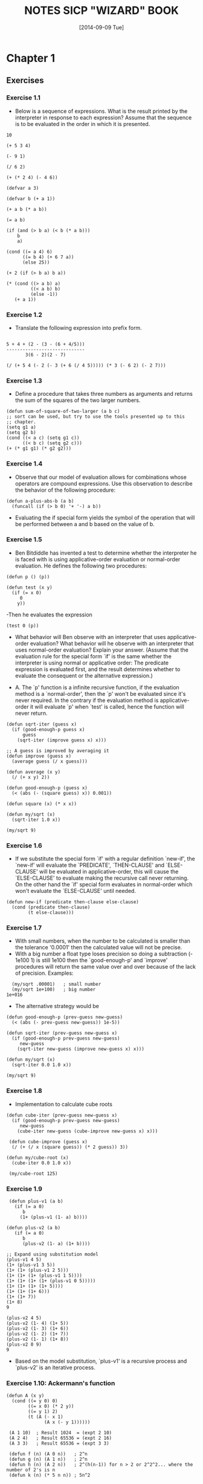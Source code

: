 #+TITLE: NOTES SICP "WIZARD" BOOK
#+DATE: [2014-09-09 Tue]

* Chapter 1
** Exercises
*** Exercise 1.1
   - Below is a sequence of expressions.  What is the
     result printed by the interpreter in response to each expression?
     Assume that the sequence is to be evaluated in the order in which
     it is presented.

#+BEGIN_SRC elisp
          10

          (+ 5 3 4)

          (- 9 1)

          (/ 6 2)

          (+ (* 2 4) (- 4 6))

          (defvar a 3)

          (defvar b (+ a 1))

          (+ a b (* a b))

          (= a b)

          (if (and (> b a) (< b (* a b)))
              b
              a)

          (cond ((= a 4) 6)
                ((= b 4) (+ 6 7 a))
                (else 25))

          (+ 2 (if (> b a) b a))

          (* (cond ((> a b) a)
                   ((< a b) b)
                   (else -1))
             (+ a 1))
#+END_SRC

*** Exercise 1.2
   - Translate the following expression into prefix form.

#+BEGIN_SRC text

          5 + 4 + (2 - (3 - (6 + 4/5)))
          -----------------------------
                 3(6 - 2)(2 - 7)
#+END_SRC

#+BEGIN_SRC
          (/ (+ 5 4 (- 2 (- 3 (+ 6 (/ 4 5))))) (* 3 (- 6 2) (- 2 7)))
#+END_SRC

*** Exercise 1.3
   - Define a procedure that takes three numbers as arguments and
     returns the sum of the squares of the two larger numbers.

#+BEGIN_SRC
     (defun sum-of-square-of-two-larger (a b c)
     ;; sort can be used, but try to use the tools presented up to this
     ;; chapter.
     (setq g1 a)
     (setq g2 b)
     (cond ((< a c) (setq g1 c))
           ((< b c) (setq g2 c)))
     (+ (* g1 g1) (* g2 g2)))
#+END_SRC

*** Exercise 1.4
   - Observe that our model of evaluation allows for combinations
     whose operators are compound expressions.  Use this observation
     to describe the behavior of the following procedure:

#+BEGIN_SRC
     (defun a-plus-abs-b (a b)
       (funcall (if (> b 0) '+ '-) a b))
#+END_SRC
   - Evaluating the if special form yields the symbol of the
     operation that will be performed between a and b based on the
     value of b.

*** Exercise 1.5
     - Ben Bitdiddle has invented a test to determine whether the
       interpreter he is faced with is using applicative-order
       evaluation or normal-order evaluation.  He defines the
       following two procedures:
#+BEGIN_SRC elisp
       (defun p () (p))

       (defun test (x y)
         (if (= x 0)
            0
           y))
#+END_SRC
     -Then he evaluates the expression
#+BEGIN_SRC elisp
          (test 0 (p))
#+END_SRC
     - What behavior will Ben observe with an interpreter that uses
       applicative-order evaluation?  What behavior will he observe
       with an interpreter that uses normal-order evaluation?  Explain
       your answer.  (Assume that the evaluation rule for the special
       form `if' is the same whether the interpreter is using normal
       or applicative order: The predicate expression is evaluated
       first, and the result determines whether to evaluate the
       consequent or the alternative expression.)

     - A. The `p' function is a infinite recursive function, if the
       evaluation method is a `normal-order', then the `p' won't be
       evaluated since it's never required. In the contrary if the
       evaluation method is applicative-order it will evaluate `p'
       when `test' is called, hence the function will never return.

#+BEGIN_SRC elisp
   (defun sqrt-iter (guess x)
     (if (good-enough-p guess x)
         guess
       (sqrt-iter (improve guess x) x)))

   ;; A guess is improved by averaging it
   (defun improve (guess x)
     (average guess (/ x guess)))

   (defun average (x y)
     (/ (+ x y) 2))

   (defun good-enough-p (guess x)
     (< (abs (- (square guess) x)) 0.001))

   (defun square (x) (* x x))

   (defun my/sqrt (x)
     (sqrt-iter 1.0 x))

   (my/sqrt 9)
#+END_SRC

*** Exercise 1.6
    - If we substitute the special form `if' with a regular definition
      `new-if', the `new-if' will evaluate the `PREDICATE',
      `THEN-CLAUSE' and `ELSE-CLAUSE' will be evaluated in
      applicative-order, this will cause the `ELSE-CLAUSE' to
      evaluate making the recursive call never returning. On the
      other hand the `if' special form evaluates in normal-order
      which won't evaluate the `ELSE-CLAUSE' until needed.
#+BEGIN_SRC
   (defun new-if (predicate then-clause else-clause)
     (cond (predicate then-clause)
           (t else-clause)))
#+END_SRC

*** Exercise 1.7
    - With small numbers, when the number to be calculated is smaller
      than the tolerance '0.0001' then the calculated value will not
      be precise.
    - With a big number a float type loses precision so doing a
      subtraction (- 1e100 1) is still 1e100 then the `good-enough-p'
      and `improve' procedures will return the same value over and
      over because of the lack of precision. Examples:

#+BEGIN_SRC elisp
  (my/sqrt .00001)   ; small number
  (my/sqrt 1e+100)   ; big number
1e+016
#+END_SRC

    - The alternative strategy would be
#+BEGIN_SRC elisp
  (defun good-enough-p (prev-guess new-guess)
    (< (abs (- prev-guess new-guess)) 1e-5))

  (defun sqrt-iter (prev-guess new-guess x)
    (if (good-enough-p prev-guess new-guess)
       new-guess
      (sqrt-iter new-guess (improve new-guess x) x)))

  (defun my/sqrt (x)
    (sqrt-iter 0.0 1.0 x))

  (my/sqrt 9)
#+END_SRC

*** Exercise 1.8
    - Implementation to calculate cube roots
#+BEGIN_SRC elisp
  (defun cube-iter (prev-guess new-guess x)
    (if (good-enough-p prev-guess new-guess)
       new-guess
      (cube-iter new-guess (cube-improve new-guess x) x)))

   (defun cube-improve (guess x)
    (/ (+ (/ x (square guess)) (* 2 guess)) 3))

  (defun my/cube-root (x)
    (cube-iter 0.0 1.0 x))

   (my/cube-root 125)
#+END_SRC

*** Exercise 1.9
#+BEGIN_SRC elisp
    (defun plus-v1 (a b)
      (if (= a 0)
         b
        (1+ (plus-v1 (1- a) b))))

   (defun plus-v2 (a b)
      (if (= a 0)
         b
         (plus-v2 (1- a) (1+ b))))

   ;; Expand using substitution model
   (plus-v1 4 5)
   (1+ (plus-v1 3 5))
   (1+ (1+ (plus-v1 2 5)))
   (1+ (1+ (1+ (plus-v1 1 5))))
   (1+ (1+ (1+ (1+ (plus-v1 0 5)))))
   (1+ (1+ (1+ (1+ 5))))
   (1+ (1+ (1+ 6)))
   (1+ (1+ 7))
   (1+ 8)
   9

   (plus-v2 4 5)
   (plus-v2 (1- 4) (1+ 5))
   (plus-v2 (1- 3) (1+ 6))
   (plus-v2 (1- 2) (1+ 7))
   (plus-v2 (1- 1) (1+ 8))
   (plus-v2 0 9)
   9
#+END_SRC
    - Based on the model substitution, `plus-v1' is a recursive
      process and `plus-v2' is an iterative process.

*** Exercise 1.10: Ackermann's function
#+BEGIN_SRC elisp
  (defun A (x y)
    (cond ((= y 0) 0)
          ((= x 0) (* 2 y))
          ((= y 1) 2)
          (t (A (- x 1)
                (A x (- y 1))))))

   (A 1 10)  ; Result 1024  = (expt 2 10)
   (A 2 4)   ; Result 65536 = (expt 2 16)
   (A 3 3)   ; Result 65536 = (expt 3 3)

   (defun f (n) (A 0 n))   ; 2^n
   (defun g (n) (A 1 n))   ; 2^n
   (defun h (n) (A 2 n))   ; 2^(h(n-1)) for n > 2 or 2^2^2... where the number of 2's is n
   (defun k (n) (* 5 n n)) ; 5n^2
#+END_SRC

*** Exercise 1.11
#+BEGIN_SRC elisp
  (defun f-recursive (n)
    (cond ((< n 3) n)
          (t (+ (f-recursive (- n 1))
                (* 2 (f-recursive (- n 2)))
                (* 3 (f-recursive (- n 3)))))))

   (defun f-iterative (n)
     (defun f-iter (a b c count)
       (cond ((> count n) c)
             (t (f-iter b c (+ (* 3 a) (* 2 b) c) (1+ count)))))
     (cond ((< n 3) n)
           (t (f-iter 0 1 2 3))))

   (f-iterative 27) ; = 288269163
   (f-recursive 27) ; = 288269163
#+END_SRC
*** Exercise 1.12
#+BEGIN_SRC elisp
  (defun pascal-triangle (n m)
    (cond ((or (< n 1) (< m 1)) 0)
          ((or (= m 1) (= n m)) 1)
          (t (+ (pascal-triangle (1- n) (1- m))
                (pascal-triangle (1- n) m)))))
#+END_SRC
*** Exercise 1.13
    - Show that the definition works for the two firs element of the
      series fib(0) = 0 and fib(1) = 1
    - Now show the definitions works for any k such that:
        fib(k) = fib(k-1) + fib(k-1)

*** Exercise 1.14
    - Easy to draw in a piece of paper, it would be cool to draw it
      using Graphviz
    - Depth of tree grows linear [theta](n)
    - Number of steps, when the number of coins k = 1, the calls to
      `cc' is `m' which is the total amount. When `k' = 2 a linear
      number of calls to the `cc' functions are made, but also each
      of this k = 2 calls, generates a k = 1 tree, so this makes the
      growth m^2 and so on, so the growth steps is [theta](n^k)

*** Exercise 1.15
#+BEGIN_SRC elisp
    (defun cube (x) (* x x x))
    (defun p (x) (- (* 3 x) (* 4 (cube x))))
    (defun sine (angle)
       (if (not (> (abs angle) 0.1))
           angle
         (p (sine (/ angle 3.0)))))

(sine 300)
(sin 300)

;; Two calculate `a.' how many times is the procedure `p' applied
(defun how-many-times-called-when (n)
   (defun iter (y x)
     (if (<= y 0.1)
        x
      (iter (/ y 3.0) (1+ x))))
   (iter n 0))

(how-many-times-called-when 12.5)
(log 12.5 3)
#+END_SRC
    - The order of growth is [theta](log n)

*** Exercise 1.16
#+BEGIN_SRC elisp
    (defun expt-iter (b n)
      (defun square (x) (* x x))
      (defun even? (x) (if (= (% x 2) 0) t nil))

      (defun iter (b n a)
        (cond ((= n 0) a)
              ((even? n) (iter (square b) (/ n 2) a))
              (t (iter b (- n 1) (* a b)))))
       (iter b n 1))
#+END_SRC
*** Exercise 1.17
#+BEGIN_SRC elisp
    ;; fast recursive
    (defun fast-mult (a b)
      (defun halve (n) (/ n 2))
      (defun double (n) (+ n n))
      (defun even? (n) (if (= (% n 2) 0) t nil))
      ;; switch a and b in case b is greater than a
      (cond (or (= a 0) (= b 0) 0)
            ((= b 1) a)
            ((even? b) (fast-mult (double a) (halve b)))
            (t (+ a (fast-mult a (- b 1))))))
#+END_SRC
*** Exercise 1.18
#+BEGIN_SRC elisp
     ;; fast iterative
     (defun fast-mult-iter (a b)
      (defun halve (n) (/ n 2))
      (defun double (n) (+ n n))
      (defun even? (n) (if (= (% n 2) 0) t nil))
      (defun iter (a b c)
        (cond ((= b 0) c)
              ((even? b) (iter (double a) (halve b) c))
              (t (iter a (- b 1) (+ c a)))))
      ; switch parameters if a > b
      (if (< a b)
         (iter a b 0)
        (iter b a 0)))
#+END_SRC

*** Exercise 1.19
#+BEGIN_SRC elisp
  (defun fib (n)
    (fib-iter 1 0 0 1 n))

  (defun fib-iter (a b p q count)
    (cond ((= count 0) b)
          ((even? count)
           (fib-iter a
                     b
                     (+ (* p p) (* q q))
                     (+ (* q q) (* 2 p q))
                     (/ count 2)))
          (t (fib-iter (+ (* b q) (* a q) (* a p))
                       (+ (* b p) (* a q))
                       p
                       q
                       (- count 1)))))

   ; Apply transform T_pq then apply the same transform to the result
   ; to get T_pq^2 group the elements to get the form of the transform
   ; definition, from there p' and q' will be evident.
#+END_SRC

*** Exercise 1.20
#+BEGIN_SRC elisp
    ; Normal-order evaluation of gcd
    (gcd 206 40)

    (if 40)
      (gcd 40 (% 206 40)) ; reminders not evaluated until reduction

    (if (% 206 40)) ; 1
       (gcd (% 206 40) (% 40 (% 206 40)))

    (if (% 40 (% 206 40))) ; 2
      (gcd (% 40 (% 206 40)) (% (% 206 40) (% 40 (% 206 40))))

    (if (% (% 206 40) (% 40 (% 206 40))))  ; 4
      (gcd (% (% 206 40) (% 40 (% 206 40))) (% (% 40 (% 206 40)) (% (% 206 40) (% 40 (% 206 40)))))

    (if (% (% 40 (% 206 40)) (% (% 206 40) (% 40 (% 206 40))))) ; 7
      (% (% 206 40) (% 40 (% 206 40))) ; reduction 4

    ; ifs       : 14
    ; reduction : 4
    ; 18 reminder operations using normal-order

    ; Applicative order
    (gcd 206 40)
    (gcd 40 6)
    (gcd 6 4)
    (gcd 4 2)
    (gcd 2 0)
    ; 4 reminder operations are performed
#+END_SRC

*** Exercise 1.21
#+BEGIN_SRC elisp
  (defun smallest-divisor (n)
    (defun find-divisor (n test-divisor)
      (defun smallest-divisor (n)
        (find-divisor n 2))
      (defun divides? (a b)
        (= (% b a) 0))
      (cond ((> (square test-divisor) n) n)
            ((divides? test-divisor n) test-divisor)
            (t (find-divisor n (1+ test-divisor)))))
    (find-divisor n 2))

(smallest-divisor 199)   ; => 199
(smallest-divisor 1999)  ; => 1999
(smallest-divisor 19999) ; => 7
#+END_SRC
*** Exercise 1.22
#+BEGIN_SRC elisp
    ; Answers
    ; This implementation was taken from
    ; http://www.kendyck.com/archives/2005/05/23/solution-to-sicp-exercise-122/
    ; The reason is that I was getting problem testing with bit integers

    ; Example on how to print number of passed milliseconds
    (let* ((start (current-time))
           (end (progn (sit-for 5) (current-time))))
          (format-time-string "%3N" (time-subtract end start)))

(defun prime? (n)
  (defun smallest-divisor (n)
    (defun find-divisor (n test-divisor)
      (defun divides? (a b)
        (= (% b a) 0))

      (defun square (x)
        (* x x))

      (cond ((> (square test-divisor) n) n)
            ((divides? test-divisor n) test-divisor)
            (t (find-divisor n (+ 1 test-divisor)))))
    (find-divisor n 2))
  (= (smallest-divisor n) n))

(defun timed-prime-test (n)
  (insert (format "%d " n))
  (start-prime-test n (current-time)))

(defun start-prime-test (n start-time)
  (if (prime? n)
      (report-prime
       (time-subtract (current-time) start-time))))

(defun report-prime (elapsed-time)
  (insert (format " *** %s ns\n"
                  (format-time-string "%N" elapsed-time))))

(defun search-for-next-prime (starting-at)
  (if (prime? starting-at)
      starting-at
      (search-for-next-prime (+ starting-at 2))))

(defun search-for-primes (find-n starting-at)
  (if (= find-n 0)
      nil
      (let ((next-prime (search-for-next-prime starting-at)))
        (cons next-prime
              (search-for-primes (- find-n 1) (+ next-prime 2))))))

(defun time-prime-tests (primes)
  (mapc 'timed-prime-test primes))

; Between each run this is the complexity should run
(sqrt 10) ; 3.1622776601683795

(time-prime-tests (search-for-primes 3 1001))
1009  *** 010000000 ns
1013  *** 000000000 ns
1019  *** 000000000 ns

(time-prime-tests (search-for-primes 3 10001))
10007  *** 010000000 ns
10009  *** 000000000 ns
10037  *** 000000000 ns

(time-prime-tests (search-for-primes 3 100001))
100003  *** 010000000 ns
100019  *** 000000000 ns
100043  *** 000000000 ns


(time-prime-tests (search-for-primes 3 1000001))
1000003  *** 000000000 ns
1000033  *** 010000000 ns
1000037  *** 000000000 ns


(time-prime-tests (search-for-primes 3 10000001))
10000019  *** 020000000 ns
10000079  *** 130000000 ns
10000103  *** 150000000 ns


#+END_SRC

*** Exercise 1.23
#+BEGIN_SRC elisp
(three-primes-from 1000000)

   ; Measure using 1.22 => 73000 usec
   ; Measure using 1.23 => 36000 usec
   ; it was expected to run twice faster
   ; A. It ran around twice faster
   (/ 73000 36000.0) 2.0277777777777777

  ; This tests executes in [theta](sqrt(n))
  (defun prime? (n)
    (= (smallest-divisor n) n))

  (defun smallest-divisor (n)
    (find-divisor n 2))

  (defun find-divisor (n test-divisor)
    (defun next (n)
      (if (= n 2) 3 (+ n 2)))
    (cond ((> (square test-divisor) n) n)
          ((divides? test-divisor n) test-divisor)
          (t (find-divisor n (next test-divisor)))))

  (defun divides? (a b)
    (= (% b a) 0))

  (defun square (x)
    (* x x))
#+END_SRC
*** Exercise 1.24
#+BEGIN_SRC elisp
  (defun even? (n)
    (if (= (% n 2) 0) t nil))

  (defun expmod (base exp m)
  ; This process computes the exponential of a number
  ; Modulo another.
    (cond ((= exp 0) 1)
          ((even? exp)
           (% (square (expmod base (/ exp 2) m))
                      m))
          (t
            (% (* base (expmod base (- exp 1) m))
	       m))))

   (defun fermat-test (n)
   ; For the fermat test need to choose a number between
   ; 1 and n-1 so use (1+ (random 1- n))
     (defun try-it (a)
       (= (expmod a n n) a))
     (try-it (1+ (random (1- n)))))

   (defun fast-prime? (n times)
     (cond ((= times 0) t)
           ((fermat-test n) (fast-prime? n (1- times)))
           (t nil)))

    (defun timed-prime-test (n)
      (start-prime-test n (current-time)))

    (defun start-prime-test (n start-time)
      (if (fast-prime? n 5)
        (report-prime n (format-time-string
                          "%6N"
                          (time-subtract (current-time) start-time)))))

    (defun report-prime (n formated-time)
      (insert (format "%d *** %s\n" n  formated-time))
      t)

    (defun three-primes-from (low-int)
      (defun aux-primes (n count)
        (cond ((>= count 3) t)
              ((timed-prime-test n) (aux-primes (+ n 2) (1+ count)))
              (t (aux-primes (+ n 2) count))))

      ;; Allow emacs more recursion and variable bind depth
      (setq max-lisp-eval-depth 20000)
      (setq max-specpdl-size 10000)
      (if (= (% low-int 2) 0)
        (aux-primes (1+ low-int)  0)
       (aux-primes low-int 0)))

; Results from 1.22
; Time starting on 10000 = 6000 usecs
; Time starting on 100000        = 16000 usecs
;   Expected (* (sqrt 10) 6000)  = 18973.665961010
; Time starting on 1000000       = 73000 usecs
;  Expected  (* (sqrt 10) 16000) = 50596.44256269407

; Results from 1.23
(three-primes-from 1000000)
; for 1000000
; Measure using 1.22 => 73000 usec
; Measure using 1.23 => 36000 usec
; it was expected to run twice faster
; A. It ran around twice faster
; (/ 73000 36000.0) 2.0277777777777777

; Results from 1.24
(three-primes-from 1000)
10007 *** 000000
10009 *** 001000
10037 *** 000000 ; => 1000

; One problem here is the amount of recursion required by
; this implementation. Adjusted the values of max-depth and
; max-spec, but still not able to test number in the order of
; 100000
#+END_SRC
*** Exercise 1.25
#+BEGIN_SRC elisp
  (defun expmod (base exp m)
  ; This process computes the exponential of a number
  ; Modulo another.
    (% (fast-expt base exp) n))

  ; Using this  form of expmod utilizes even more recursion
  ; than the originally defined expmod
#+END_SRC

*** Exercise 1.26
#+BEGIN_SRC elisp
  ; Louis is calculating (expmod base (/ exp 2) m) twice for each call
  ; of reminder. This is creating a tree recursion call which grows
  ; exponentially.
#+END_SRC
*** Exercise 1.27
#+BEGIN_SRC elisp
    (defun expmod (base exp m)
    ; This process computes the exponential of a number
    ; Modulo another.
      (cond ((= exp 0) 1)
            ((even? exp)
             (% (square (expmod base (/ exp 2) m))
                        m))
            (t
              (% (* base (expmod base (- exp 1) m))
                 m))))

     (defun fermat-test-on-carmichaels (n)
     ; For the fermat test need to choose a number between
     ; 1 and n-1 so use (1+ (random 1- n))
       (defun try-it (a)
         (= (expmod a n n) a))
       (defun fermat-test-for-every-a (curr)
         (cond ((= curr 0) t)
               ((try-it curr) (fermat-test-for-every-a (1- curr)))
               (t nil)))
       (fermat-test-for-every-a (1- n)))

  ; The smallest Carmichaels 561, 1105, 1729, 2465, 2821, and 6601.
  (fast-prime? 561 5)
  (mapcar 'fermat-test-on-carmichaels '(561 1105 1729 2465 2821  6601))
#+END_SRC
*** Exercise 1.28
#+BEGIN_SRC elisp
     ; if n is prime, then a^n is congruent to a modulo n
    (defun even? (n)
      (if (= 0 (% n 2)) t nil))
    (defun square (n) (* n n))
    (defun mr-expmod (base exp m)
    ; This process computes the exponential of a number
    ; Modulo another.
      (cond ((= exp 0) 1)
            ((even? exp)
             (% (square (trivial-root (mr-expmod base (/ exp 2) m) m))
                m))
            (t
             (% (* base (mr-expmod base (- exp 1) m))
                m))))

     (defun trivial-root (a n)
       (cond ((and (not (or (= a 1) (= a (1- n))))
                   (= (% (square a) n) 1)) 0)
             (t a)))

     (defun miller-rabin-test (n)
     ; For the this test need to choose a number between
     ; 1 and n-1 so use (1+ (random 1- n))
       (defun try-it (a)
         (= (mr-expmod a (1- n) n) 1))
       (try-it (1+ (random (1- n)))))

     (defun mr-fast-prime? (n times)
       (cond ((= times 0) t)
             ((miller-rabin-test n) (mr-fast-prime? n (1- times)))
             (t nil)))

     (defun mr-fast (n)
       (mr-fast-prime? n 5))

     (defun fermat-fast (n)
       (fast-prime? n 5))

  (mapcar 'mr-fast '(561 1105 1729 2465 2821  6601))
  (mapcar 'fermat-fast '(561 1105 1729 2465 2821  6601))
#+END_SRC

*** Exercise 1.29
#+BEGIN_SRC elisp
  (defun simpson-integral (f a b n)
    (setq max-lisp-eval-depth 10000)
    (setq h (/ (- b a) n))
    (defun even? (x) (= 0 (% x 2)))
    (defun y-k (k) (funcall f (+ a (* k h))))
    (defun ter (k)
      (* (y-k k) (if (even? k) 2 4)))
    (* (/ h 3) (+ (y-k 0) (y-k n) (sum #'ter 1 #'1+ (1- n)))))

  (simpson-integral #'cube 0 1 400.0)
#+END_SRC

*** Exercise 1.30
#+BEGIN_SRC elisp
  (defun sum (ter a next b)
    (defun iter (a result)
      (if (> a b)
          result
        (iter (funcall next a) (+ result (funcall ter a)))))
    (iter a 0))

  (simpson-integral #'cube 0 1 400.0)
#+END_SRC
*** Exercise 1.31
#+BEGIN_SRC elisp
    (defun product (f a next b)
      (defun-tco iter (a result)  ;; tco tail-recursion macro
        (if (> a b)
            result
          (iter (funcall next a) (* result (funcall f a)))))
      (iter a 1))

    (defun factorial (n)
      (defun ident (x) x)
      (product #'ident 1 #'1+ n))

    (mapcar #'factorial '(0 1 2 3 4 5 6 7 8 9))

    (defun pi-aprox-by-product (b)
      (defun even? (n) (= 0 (% n 2)))
      (defun f (n)
        (if (even? n)
            (/ (+ n 2.0) (1+ n))
          (/ (1+ n) (+ n 2.0))))
      (* 4 (product #'f 1 #'1+ b)))

    (pi-aprox-by-product 5000)

  (defun product-recursive (f a next b)
    (if (> a b)
        1
      (* (funcall f a)
         (product-recursive f (funcall next a) next b))))
#+END_SRC
*** Exercise 1.32
#+BEGIN_SRC elisp
  (defun accumulate-it (combiner null-value ter a next b)
    "Iterative version of accumulate."
    (defun-tco iter (a result)
      (if (> a b)
          result
        (iter (funcall next a)
              (funcall combiner result (funcall ter a)))))
    (iter a null-value))

  (defun accumulate-re (combiner null-value ter a next b)
    "Recursive version of accumulate"
    (if (> a b)
        null-value
      (funcall combiner (funcall ter a)
               (accumulate-re combiner
                              null-value
                              ter
                              (funcall next a)
                              next b))))

  (defun product (f a next b)
    (accumulate-re #'* 1 f a next b))

  (defun sum (f a next b)
    (accumulate-re #'+ 0 f a next b))

  (mapcar #'factorial '(0 1 2 3 4 5 6 7 8 9))
  (simpson-integral #'cube 0 1 400.0)

#+END_SRC

*** Exercise 1.33
#+BEGIN_SRC elisp
  (defun filtered-accumulate-it
    (combiner null-value ter a next b filt)
     "Iterative version of accumulate with filter."
     (defun-tco iter (a result)
           (if (> a b)
               result
             (iter (funcall next a)
                   (if (funcall filt a)
                       (funcall combiner result (funcall ter a))
                     result))))
     (iter a null-value))

  (defun sum (f a next b)
    (defun filter-nothing (x) x)
    (filtered-accumulate-it #'+ 0 f a next b #'filter-nothing))

  (defun sum-prime-squares (a b)
    (filtered-accumulate-it #'+ 0 #'square a #'1+ b #'prime?))

  (sum-prime-squares 1 12)

  (defun product-positive-ints-less-than-and-relatively-prime-to (n)
    (defun filt (i) (= 1 (gcd i n)))
    (if (> n 0)
        (filtered-accumulate-it #'* 1 #'ident 1 #'1+ n #'filt)
      1))

  (product-positive-ints-less-than-and-relatively-prime-to 5)
#+END_SRC

*** Exercise 1.34
    - The interpreter will try to execute 2 as a function.
#+BEGIN_SRC elisp
  (defun f (g) (funcall g 2))
  (f #'square)
  (f #'f)

  ; The order of evaluation is:
  (f f)
  (f 2)
  (2 2)
#+END_SRC

*** Exercise 1.35
    - if the golden ration is defined as the x that satisfies:
      x^2 = x + 1, then a transformation is x = (x+1)/x, which
      in turn is x = 1 + 1/x
#+BEGIN_SRC elisp
  (defvar phi (fixed-point (lambda (x) (+ 1 (/ 1 x))) 1.0))
#+END_SRC

*** Exercise 1.36
#+BEGIN_SRC elisp
  (defvar tolerance 0.00001)
  (defun fixed-point (f first-guess)
    (defun close-enough? (v1 v2)
      (< (abs (- v1 v2)) tolerance))
    (defun try (guess)
      (let ((next (funcall f guess)))
        (insert (number-to-string next) "\n")
        (if (close-enough? guess next)
          next
          (try next))))
    (try first-guess))

(fixed-point (lambda (x) (/ (log 1000) (log x))) 2.0)
   ; => 34 iterations

(fixed-point (lambda (x) (average x (/ (log 1000) (log x)))) 2.0)
  ; => 9 iterations using average damping
#+END_SRC

*** Exercise 1.37
#+BEGIN_SRC elisp
    (defun cont-frac-rec (n d k)
      "Calculate the k-th term of a continuous fraction."
      (defun rec (i)
        (if (= i k)
            (/ (funcall n i) (funcall d i))
          (/ (funcall n i)  (+ (funcall d i) (rec (1+ i))))))
      (rec 1))

  (defun cont-frac-iter (n d k)
    "Calculate the k-th term of a continuous fraction series."
    (defun iter (i result)
      (if (= 0 i)
          result
        (iter (1- i)
              (/ (funcall n i)
                 (+ (funcall d i) result)))))
    (iter k (/ (funcall n k) (funcall d k))))

  (cont-frac-iter (lambda(x) 1.0) (lambda(x) 1.0) 200) ; => 0.6180339887498948
  (cont-frac-rec (lambda(x) 1.0) (lambda(x) 1.0) 200)  ; => 0.6180339887498948
  (/ 1 phi)                                            ; => 0.6180344478216819

  (defun how-large-k (tol)
    "How large must you make `k' to be accurate according
     to tolerance TOL."
    (defun try (k phi)
      (let ((test (cont-frac-iter (lambda (x) 1.0)
                                  (lambda (x) 1.0)
                                  k)))
        (if (> (abs (- phi test)) tol)
            (try (1+ k) phi)
          k)))

    (try 1 (/ 2 (+ (sqrt 5) 1))))

  (how-large-k 0.0001)  ; => 9
#+END_SRC

*** Exercise 1.38
#+BEGIN_SRC elisp
(defun aprox-e (k)
  (+ 2.0 (cont-frac-iter (lambda (x) 1.0)
                         (lambda (x)
                           (if (= (% x 3) 2)
                              (/ (+ x 1) 1.5)
                             1))
                         k)))
(exp 1.0)       ; => 2.718281828459045
(aprox-e 100)   ; => 2.7182818284590455
#+END_SRC
*** Exercise 1.39
#+BEGIN_SRC elisp
(defun tan-cf (x k)
  (cont-frac-iter (lambda (i)
                    (if (= i 1) x (- (square x))))
                  (lambda (i)
                    (- (* 2 i) 1))
                k))

(tan 3)           ; => -0.1425465430742778
(tan-cf 3 1000.0) ; => -0.14254654307427775
#+END_SRC

*** Exercise 1.40
#+BEGIN_SRC elisp
  (defun cubic (a b c)
    `(lambda (w) (+ (* w w w) (* ,a w w) (* ,b w) ,c)))

  (newtons-method (cubic 2 2 2) 1.0)
#+END_SRC
*** Exercise 1.41
#+BEGIN_SRC elisp
  (defun inc (x) (1+ x))
  (defun double (g)
    `(lambda (x) (funcall #',g (funcall #',g x))))

  (funcall (funcall (double (double #'double)) #'inc) 5) ; => 21
#+END_SRC

*** Exercise 1.42
#+BEGIN_SRC elisp
  (defun compose (f g)
    `(lambda (x) (funcall #',f (funcall #',g x))))
  (funcall (compose 'square 'inc) 6)
#+END_SRC

*** Exercise 1.43
#+BEGIN_SRC elisp
(defun repeated-rec (f n)
  (if (<= n 1)
    f
    (repeated-rec (compose f f) (- n 1))))

(defun repeated-iter (f n)
  (defun iter (i result)
    (if (> i n)
        result
        (iter (+ i n) (compose f result))))
  (iter 1 f))

(funcall (repeated-rec  #'square 2) 5) ; => 625
(funcall (repeated-iter #'square 2) 5) ; => 625
#+END_SRC

*** Exercise 1.44
#+BEGIN_SRC elisp
  (defun smooth (g)
    `(lambda (x)
      (let ((dx 0.001))
        (/ (+ (funcall #',g (- x dx))
              (funcall #',g x)
              (funcall #',g (+ x dx)))
           3))))
(funcall (funcall (repeated-rec #'smooth 3) #'square) 2.0)
#+END_SRC

*** Exercise 1.45
#+BEGIN_SRC elisp
  (defun average-damp (f)
    `(lambda (x) (average x (,f x))))
  (funcall (average-damp #'square) 10)

  (defun square-root (w)
    (fixed-point (average-damp (lambda (y) (/ w y)))
                 1.0))
  ((lambda (w)
    (fixed-point
       (average-damp (lambda (y) (/ w (* y y)))) 1.0)) 8.0)

  ((lambda (w)
    (fixed-point
       (average-damp (average-damp (lambda (y) (/ w (* y y y))))) 1.0)) 8)

  (defun nth-root (n w)
    (fixed-point
      (funcall (repeated-rec #'average-damp (logb n))
               (lambda (y)
                 (/ w (accumulate-it #'* 1 (lambda (a) y) 1 #'1+ (1- n)))))
      1.0))

; The approximate seems to be some number based on log2 n, but not so sure.
; This can be seen in the following tests, the lower root range is in the format
; (2^x)-1
; According to this http://community.schemewiki.org/?sicp-ex-1.45 it says that
; it is actually a log2(x), but it doesn't seem that x grows linear (1, 2, 3, 4)
; damp_times root-range
; 1,          1 - 2    =>     1
; 2,          3 - 6    =>     2 1
; 3,          7 - 30   =>     3 2
; 4,         31 - 510  =>    5 2
; 5,        511        =>    9 4

#+END_SRC

*** Exercise 1.46
#+BEGIN_SRC elisp
  (defun square (x) (* x x))
  (defun average (x y) (/ (+ x y) 2))
  (defun iterative-improve (good-enough? improve start)
    (defun iter (test)
      (if (funcall good-enough? test)
        (funcall improve test)
        (iter (funcall improve test))))
    (iter start))

  (defun sqrt-iterative-improve (x)
    (iterative-improve (lambda (guess)
                         (< (abs (- (square guess) x)) 0.001))
                       (lambda (guess)
                         (average guess (/ x guess)))
                       1.0))
  (sqrt-iterative-improve 9)

  (defun fixed-point-iterative-improve (f first-guess)
    (let ((tol 0.0001))
      (iterative-improve (lambda (v1)
                           (< (abs (- v1 (funcall f v1))) tol))
                         f
                         first-guess)))

  (fixed-point-iterative-improve #'cos 1.0)

  ;; redefine iterative-improve returning a procedure that takes an initial
  ;; guess and keeps improving until it is good enough.
  (defun iterative-improve (good-enough? improve)
    `(lambda (x)
      (if (funcall #',good-enough? x)
        x
        (funcall (iterative-improve #',good-enough? #',improve)
                 (funcall #',improve x)))))

  (defun sqrt-iterative-improve (w)
    (funcall (iterative-improve (lambda (guess)
                                  (< (abs (- (square guess) w)) 0.0001))
                                (lambda (guess)
                                  (average guess (/ w guess))))
             1.0))
  (sqrt-iterative-improve 9.0)

  (defun fixed-point-iterative-improve (f guess)
    (funcall (iterative-improve (lambda (v1)
                                  (< (abs (- v1 (funcall f v1))) 0.001))
                                f)
             guess))
  (fixed-point-iterative-improve #'cos 1.0)
#+END_SRC

** Count-change example
#+BEGIN_SRC elisp
   (defun counting-change (amount)

     (defun cc (amount kinds-of-coins)
       (cond ((= amount 0) 1)
             ((or (< amount 0) (= kinds-of-coins 0)) 0)
             (t (+ (cc amount (1- kinds-of-coins))
                   (cc (- amount (first-denomination kinds-of-coins))
                       kinds-of-coins)))))

     (defun first-denomination (kinds-of-coins)
       (cond ((= kinds-of-coins 1) 1)
             ((= kinds-of-coins 2) 5)
             ((= kinds-of-coins 3) 10)
             ((= kinds-of-coins 4) 25)
             ((= kinds-of-coins 5) 50)))

      (cc amount 5))

   (counting-change 11)
#+END_SRC
** Exponentiation
#+BEGIN_SRC elisp
    ; This process grows logarithmically both in space
    ; and number of steps, since every call to `fast-expt'
    ; the calculation is for an exponent 'n/2'
    (defun fast-expt (b n)
      (cond ((= n 0) 1)
            ((even? n) (square (fast-expt b (/ n 2))))
            (t (* b (fast-expt b (- n 1))))))
    (defun square (n)
      (* n n))
    (defun even? (n)
      (= (% n 2) 0))

    (fast-expt 2 7)
#+END_SRC

** Euclid's algorithm for GCD
#+BEGIN_SRC elisp
  (defun gcd (a b)
    (cond ((= b 0) a)
          (t (gcd b (% a b)))))
(gcd 4 20)
(fib 4)
#+END_SRC

** Testing Primality of a number
#+BEGIN_SRC elisp
  ; This tests executes in [theta](sqrt(n))
  (defun prime? (n)
    (defun smallest-divisor (n)
      (defun find-divisor (n test-divisor)
        (defun divides? (a b)
          (= (% b a) 0))

        (defun square (x)
          (* x x))

        (cond ((> (square test-divisor) n) n)
              ((divides? test-divisor n) test-divisor)
              (t (find-divisor n (1+ test-divisor)))))
      (find-divisor n 2))
    (= (smallest-divisor n) n))

  ; Test
  (prime? 12)
#+END_SRC elisp
** Testing primality with Fermat little Theorem
#+BEGIN_SRC elisp
   ; if n is prime, then a^n is congruent to a modulo n

  (defun expmod (base exp m)
  ; This process computes the exponential of a number
  ; Modulo another.
    (cond ((= exp 0) 1)
          ((even? exp)
           (% (square (expmod base (/ exp 2) m))
                      m))
          (t
            (% (* base (expmod base (- exp 1) m))
	       m))))

   (defun fermat-test (n)
   ; For the fermat test need to choose a number between
   ; 1 and n-1 so use (1+ (random 1- n))
     (defun try-it (a)
       (= (expmod a n n) a))
     (try-it (1+ (random (1- n)))))

   (defun fast-prime? (n times)
     (cond ((= times 0) t)
           ((fermat-test n) (fast-prime? n (1- times)))
           (t nil)))

(fast-prime? 12 5)

; Properties of modulo operation used for expmod
; https://en.wikipedia.org/wiki/Modular_arithmetic#Remainders
(% (expt 6 8) 10)
(% (expt (% (expt 6 (/ 8 2)) 10) 2) 10)

(mod (expt 6 7) 7)
#+END_SRC

** 1.3.1 Procedures as arguments (sum)
#+BEGIN_SRC elisp
  (defun sum (ter a next b)
    (if (> a b)
      0
     (+ (funcall ter a)
        (sum ter (funcall next a) next b))))

  (defun pi-sum (a b)
    (setq max-lisp-eval-depth 6000)
    (defun pi-term (x)
      (/ 1.0 (* x (+ x 2))))
    (defun pi-next (x)
      (+ x 4))
    (sum #'pi-term a #'pi-next b))

(* 8 (pi-sum 1 1000))

  (defun integral (f a b dx)
    (defun add-dx (x) (+ x dx))
    (* (sum f (+ a (/ dx 2.0)) #'add-dx b) dx))

  (defun cube (x) (* x x x))

  (integral #'cube 0 1 0.01)
  (integral #'cube 0 1 0.001)
#+END_SRC

** 1.3.3 half-interval method
#+BEGIN_SRC elisp
  (defun search-aux (f neg-point pos-point)
    (let ((midpoint (average neg-point pos-point)))
      (if (close-enough? neg-point pos-point)
          midpoint
        (let ((testval (funcall f midpoint)))
          (cond ((positive? testval)
                 (search-aux f neg-point midpoint))
                ((negative? testval)
                 (search-aux f midpoint pos-point))
                (t midpoint))))))

  (defun close-enough? (x y)
    (< (abs (- x y)) 0.001))

  (defun negative? (x) (< x 0))
  (defun positive? (x) (not (negative? x)))
  (defun average (a b) (/ (+ a b) 2))

  (defun half-interval-method (f a b)
    "Method used to search zeros in a function."
    (let ((a-value (funcall f a))
          (b-value (funcall f b)))
      (cond ((and (negative? a-value) (positive? b-value))
             (search-aux f a b))
            ((and (negative? b-value) (positive? a-value))
             (search-aux f b a))
            (t (error "Values are not of opposite sign" a b)))))

  (half-interval-method #'sin 2.0 4.0)
  (half-interval-method (lambda (x) (- (* x x x) (* 2 x) 3))
                        1.0
                        2.0)
#+END_SRC

** 1.3.3 Finding fixed points of functions
#+BEGIN_SRC elisp
  ; A fixed point of a function is the point that
  ; satisfies f(x) = x
  ; This approach is based on taking a function
  ; and apply it repeatedly until we find two
  ; successive values whose difference is less than
  ; some prescribed tolerance:
  (defvar tolerance 0.00001)
  (defun fixed-point (f first-guess)
    (defun close-enough? (v1 v2)
      (< (abs (- v1 v2)) tolerance))
    (defun try (guess)
      (let ((next (funcall f guess)))
        (if (close-enough? guess next)
          next
          (try next))))
    (try first-guess))

  (fixed-point #'cos 1.0)  ; => 0.7390822985224024
  (cos 0.7390822985224024) ; => 0.7390870426953322
  (fixed-point (lambda (x) (+ (sin x) (cos x))) 1.0)

  (defun sqrt-with-fixed-point (x)
    ; Need to average y and x / y to prevent oscillating
    (fixed-point (lambda (y) (average y (/ x y))) 1.0))
  (sqrt-with-fixed-point 4)
#+END_SRC

** 1.3.4 Average Damp
#+BEGIN_SRC elisp
  (defun average-damp (f)
    `(lambda (x) (average x (,f x))))
  (funcall (average-damp #'square) 10)

  ; reformulate square-root procedure
  (defun square-root (x)
    (fixed-point (average-damp (lambda (y) (/ x y)))
                 1.0))
#+END_SRC
#+BEGIN_SRC racket
  (define (average x y)
    (/ (+ x y) 2.0))
  (define (average-damp f)
    (lambda (x) (average x (f x))))
  ((average-damp square) 10)
#+END_SRC
** 1.3.4 Derivatives
#+BEGIN_SRC elisp
  (defun deriv (g)
    (let ((dx 0.0001))
      `(lambda (x)
        (/ (- (,g (+ x ,dx)) (,g x)) ,dx))))

  (defun cube (x) (* x x x))
  (funcall (deriv #'cube) 5.0)
  (funcall (deriv (lambda (x) (* x x x))) 5.0)

  (defun call-it (g)
    (funcall (deriv g) 5.0))

  (call-it (lambda (x) (* x x x)))

#+END_SRC
** 1.3.4 Newton's method as a fixed point process
#+BEGIN_SRC elisp
  (defun sqrt-newton (w)
    (defun newton-transform (g)
      `(lambda (x)
         (- x (/ (funcall #',g x) (funcall (deriv #',g) x)))))

    (defun newtons-method (g guess)
      (fixed-point (newton-transform g) guess))

    (newtons-method (lambda (y) (- (square y) w)) 1.0))

  (sqrt-newton 100.0)
#+END_SRC
** 1.3.4 Fixed point of transform
#+BEGIN_SRC elisp
  (defun fixed-point-of-transform (g transform guess)
    (fixed-point (funcall transform g) guess))

  ; recast of first square root
  (defun sqrt-recast1 (w)
    (fixed-point-of-transform (lambda (y) (/ w y))
                              #'average-damp
                              1.0))
  (sqrt-recast1 4.0)

  (defun sqrt-recast2 (w)
    (fixed-point-of-transform (lambda (y) (- (square y) w))
                              #'newton-transform
                              1.0))
  (sqrt-recast2 40.0)
#+END_SRC

* Chapter 2
** Exercises
*** Exercise 2.1
#+BEGIN_SRC elisp
(defun make-rat (n d)
  (let ((g (gcd n d))
        (s (if (< (/ n (float d)) 0) -1 1)))
    (cons (* (abs (/ n g)) s)
          (abs (/ d g)))))

;; Here's a cool solution I saw on the internet
;; http://community.schemewiki.org/?sicp-ex-2.1
(defun make-rat (n d)
  (let ((g (funcall (if (< d 0) '- '+) (gcd n d))))
    (cons (/ n g) (/ d g))))

(make-rat  2  6)
(make-rat -2  6)
(make-rat  2 -6)
(make-rat -2 -6)
#+END_SRC

*** Exercise 2.2
#+BEGIN_SRC elisp
  (defun print-point (p)
    (insert (format "(%.2f,%.2f)"
                   (x-point p)
                   (y-point p))))

  (defun make-point (x y) (cons (float x) (float y)))
  (defun x-point (p) (car p))
  (defun y-point (p) (cdr p))

  (print-point (make-point 1.5 -4.0))

  (defun make-segment (a b) (cons a b))
  (defun start-segment (segment) (car segment))
  (defun end-segment (segment) (cdr segment))

  (defun average (a b)
    (/ (+ a b) 2))
  (defun midpoint-segment (seg)
    (make-point (average (x-point (start-segment seg))
                         (x-point (end-segment seg)))
                (average (y-point (start-segment seg))
                         (y-point (end-segment seg)))))

  (print-point (midpoint-segment
                (make-segment (make-point 1 2)
                              (make-point 2 1))))
#+END_SRC
*** Exercise 2.3
#+BEGIN_SRC elisp
  (defun rectangle-area (r)
    (* (rectangle-height r) (rectangle-base r)))

  (defun rectangle-perimeter (r)
    (* 2 (+ (rectangle-height r)
            (rectangle-base r))))

  ;;  first implementation represent rectangle with 2 points
  (defun make-rectangle (x y) (cons x y))
  (defun rectangle-p1 (r) (car r))
  (defun rectangle-p2 (r) (cdr r))

  (defun rectangle-height (r)
    (abs (- (y-point (rectangle-p1 r))
            (y-point (rectangle-p2 r)))))

  (defun rectangle-base (r)
    (abs (- (x-point (rectangle-p1 r))
            (x-point (rectangle-p2 r)))))

  (rectangle-area (make-rectangle
                    (make-point 2 0)
                    (make-point 0 4)))

  ;; Second implementation build rectangle with 2
  ;; perpendicular segments that have a point in common
  (defun make-rectangle-2 (s1 s2)
    (cons (start-segment s1)
          (if (or (= (x-point (start-segment s1))
                     (x-point (start-segment s2)))
                  (= (y-point (start-segment s1))
                     (y-point (start-segment s2))))
              (end-segment s2)
            (start-segment s2))))

  (rectangle-area (make-rectangle-2
                    (make-segment (make-point 2 0)
                                  (make-point 0 0))
                    (make-segment (make-point 0 4)
                                  (make-point 0 0))))
#+END_SRC

*** Exercise 2.4
#+BEGIN_SRC elisp
(defun sicp-cons (x y)
  `(lambda (m) (funcall m ,x ,y)))
(defun sicp-car (z)
  (funcall z (lambda (p q) p)))
(defun sicp-cdr (z)
  (funcall z (lambda (p q) q)))

(let ((p (sicp-cons 1 5)))
  (insert (format "car: %d\ncdr: %d\n"
                  (sicp-car p)
                  (sicp-cdr p))))

;; Substitution model
(sicp-cdr (sicp-cons (x y)))
(sicp-cdr (lambda (m) (m x y)))
((lambda (m) (m x y)) (lambda (p q) q))
((lambda (p q) q) x y)
((lambda (x y) y))))
y
#+END_SRC
*** Exercise 2.5
#+BEGIN_SRC elisp
(2 4) -> 2^3 * 3^4 -> (* (expt 2 3) (expt 3 4))

(/ (/ (/ (/ (/ (/ 324 2.0) 2) 3) 3) 3) 3)
(/ (/ (/ (/ (/ (/ 324 3.0) 3) 3) 3) 2) 2)

(defun integer-cons (x y)
  (* (expt 2 x) (expt 3 y)))

(defun integer-count-remainder (z b)
  (defun iter (r count)
    (if (= 0 (% r b) )
      (iter (/ r b) (1+ count))
      count))
  (iter z 0))

(defun integer-count-remainder (z b)
  (if (= 0 (% z b))
    (1+ (integer-count-remainder (/ z b) b))
    0))

(integer-count-remainder 324 3)

(defun integer-car (z)
  (integer-count-remainder z 2))

(defun integer-cdr (z)
  (integer-count-remainder z 3))

#+END_SRC

*** Exercise 2.6
#+BEGIN_SRC scheme
  ; read this article https://en.wikipedia.org/wiki/Church_encoding

  (define zero
    (lambda (f)
      (lambda (x) x)))

  (define (add-1 n)
    (lambda (f)
      (lambda (x)
        (f ((n f) x)))))

  ;; Apply substitution to reduce 1
  (add-1 zero)
  (add-1 (lambda (f) (lambda (x) x)))
  (lambda (f) (lambda (x) (f (((lambda (f) (lambda (x) x)) f) x))))
  (lambda (f) (lambda (x) (f ((lambda (x) x) x))))
  (lambda (f) (lambda (x) (f x))) ; <= this is the reduction of one

  (define one
    (lambda (f)
      (lambda (x)
        (f x))))

  ;; apply substitution to reduce 2
  (add-1 one)
  (add-1 (lambda (f) (lambda (x) (f x))))
  (lambda (f) (lambda (x) (f (((lambda (f) (lambda (x) (f x))) f) x))))
  (lambda (f) (lambda (x) (f ((lambda (x) (f x)) x))))
  (lambda (f) (lambda (x) (f (f x)))) ; <= this is the reduction of two

  (define two
    (lambda (f)
      (lambda (x)
        (f (f x)))))

  ;; found great help here:
  ;; http://jlongster.com/2011/12/16/sicp-26-church-notation.html
  (define (add a b)
    (lambda (f)
      (lambda (x)
        ((a f) ((b f) x)))))
#+END_SRC

*** Exercise 2.7
#+BEGIN_SRC elisp
   ; Had to adjust this constructor in order to make
   ; range arithmetic work when range spans negative
   ; numbers
   (defun make-interval (a b)
     (if (< a b) (cons a b) (cons b a)))

   (defun lower-bound (x) (car x))
   (defun upper-bound (x) (cdr x))

  (lower-bound (make-interval 1.2 2.7))
  (upper-bound (make-interval 1.2 2.7))

   (defun add-interval (x y)
     (make-interval (+ (lower-bound x) (lower-bound y))
                    (+ (upper-bound x) (upper-bound y))))

   (defun mul-interval (x y)
     (let ((p1 (* (lower-bound x) (lower-bound y)))
           (p2 (* (lower-bound x) (upper-bound y)))
           (p3 (* (upper-bound x) (lower-bound y)))
           (p4 (* (upper-bound x) (upper-bound y))))
       (make-interval (min p1 p2 p3 p4)
                      (max p1 p2 p3 p4))))

  (defun div-interval (x y)
    (mul-interval x
                  (make-interval (/ 1.0 (upper-bound y))
                                 (/ 1.0 (lower-bound y)))))

  (add-interval (make-interval -1.2 0)
                (make-interval 3 5.2))
  (mul-interval (make-interval -1.2 0)
                (make-interval 3 5.2))
  (div-interval (make-interval -1.2 0)
                (make-interval 3 5.2))
#+END_SRC

*** Exercise 2.8
#+BEGIN_SRC elisp
   (defun sub-interval (x y)
     (add-interval x (make-interval (- (upper-bound y))
                                    (- (lower-bound y)))))

   (sub-interval (make-interval 0 6)
                 (make-interval -5 3))
#+END_SRC
*** Exercise 2.9
#+BEGIN_SRC elisp
  (defun width-interval (x)
    (/ (- (upper-bound x) (lower-bound x)) 2))

  ; It can be shown that the width of the sum and the
  ; width of the subtraction  of 2 ranges is equal to
  ; the sum of the sum of the widths of each range.

  ; The width of the sum of 2 ranges is defined as
  ;   1/2 [(aH + bH) - (aL + bL)] => W(a+b)
  ; = 1/2 [(aH - aL) + (bH - bL)]
  ; = 1/2(aH - aL) + 1/2(bH - bL) => W(a) + W(b)

  ; The width of the sub of 2 ranges is defined as:
  ;   1/2 [(aH - bL) - (aL - bH)] => W(a-b)
  ; = 1/2 [(aH - aL) + (bH - bL)]
  ; = 1/2(aH - aL) + 1/2(bH - bL) => W(a) + W(b)

  ; Show that the width of the sum of 2 intervals is
  ; the same as the sum of the widths of each interval
  (let ((x (make-interval  1 3.5))
        (y (make-interval -5 2.8)))
    (= (width-interval (add-interval x y))
       (+ (width-interval x) (width-interval y)))) ; => t

  ; Same thing for subtractions
  (let ((x (make-interval   1 3.5))
        (y (make-interval  -5 2.8)))
    (= (width-interval (sub-interval x y))
       (+ (width-interval x) (width-interval y)))) ; => t

  ; Give examples to show that this is not true for mult and div
  ; Intuitively we can say that since the lower and upper values
  ; of the resulting range in a mul or a div depend of the max and
  ; min result of their products, then there is no a feasible way
  ; to combine the widths of each range and generate the width of
  ; the resulting range.
  (width-interval (mul-interval (make-interval   1 3.5)
                                (make-interval  -5 2.8))) ; => -13.65

  (width-interval (make-interval   1 3.5)) ; => -1.25
  (width-interval (make-interval  -5 2.8)) ; => -3.9
#+END_SRC

*** Exercise 2.10
#+BEGIN_SRC elisp
  (defun div-interval (x y)
    (if (or (= 0 (upper-bound y))
            (= 0 (lower-bound y)))
        (error "Div by zero -- DIV-INTERVAL")
      (mul-interval x
                    (make-interval (/ 1.0 (upper-bound y))
                                   (/ 1.0 (lower-bound y))))))
  (div-interval (make-interval 1 1) (make-interval 0 0))
#+END_SRC

*** Exercise 2.11
#+BEGIN_SRC elisp
       (defun mul-interval (x y)
         (let ((p1 (* (lower-bound x) (lower-bound y)))
               (p2 (* (lower-bound x) (upper-bound y)))
               (p3 (* (upper-bound x) (lower-bound y)))
               (p4 (* (upper-bound x) (upper-bound y))))
           (make-interval (min p1 p2 p3 p4)
                          (max p1 p2 p3 p4))))

      (defun mul-interval-new (x y)
        (defun bound-sign (a) (if (< a 0) '- '+))
        (defun upper-signs ()
          (cons (bound-sign (upper-bound x))
                (bound-sign (upper-bound y))))
        (defun lower-signs ()
          (cons (bound-sign (lower-bound x))
                (bound-sign (lower-bound y))))
        (defun test-upper-signs (s1 s2)
          (equal (cons s1 s2) (upper-signs)))
        (defun test-lower-signs (s1 s2)
          (equal (cons s1 s2) (lower-signs)))

        (let ((xL (lower-bound x))
              (xU (upper-bound x))
              (yL (lower-bound y))
              (yU (upper-bound y)))
          (cond ((and (test-lower-signs '- '-)
                      (test-upper-signs '+ '+))
                 (make-interval (min (* xL yU) (* yL xU))
                                (max (* xL yL) (* xU yU))))
                ((test-upper-signs '+ '+)
                 (make-interval (cond
                                 ((test-lower-signs '- '+) (* xL yU))
                                 ((test-lower-signs '+ '-) (* xU yL))
                                 ((test-lower-signs '+ '+) (* xL yL)))
                                (* xU yU)))
                ((test-upper-signs '- '-)
                 (make-interval (* xL yL) (* xU yU)))
                ((test-upper-signs '- '+)
                 (make-interval (* xL yU)
                                (if (test-lower-signs '- '-)
                                    (* xL yL)
                                (* xU yL))))
                ((test-upper-signs '+ '-)
                 (make-interval (* xU yL)
                                (if (test-lower-signs '- '-)
                                    (* xL yL)
                                  (* xL yU)))))))

  (mul-interval (make-interval   +1 +3.5)
                (make-interval   +5 +2.8))
  (mul-interval-new (make-interval   +1 +3.5)
                    (make-interval   +5 +2.8))
#+END_SRC

*** Exercise 2.12
#+BEGIN_SRC elisp
  (defun make-center-width (c w)
    (make-interval (- c w) (+ c w)))

  (defun center-interval (i)
    (/ (+ (lower-bound i) (upper-bound i)) 2.0))


  (defun make-center-percent (c p)
    (make-center-width c (* c (/ p 100.0))))

  (defun percent-interval (i)
    (let ((c (center-interval i))
          (w (width-interval i)))
      (* (/ w c) 100)))

  (percent-interval (make-center-percent 256 3))
#+END_SRC

*** Exercise 2.13
#+BEGIN_SRC elisp
      ; the multiplication of 2 ranges with the following representation:
      ; [Ac, T1] * [Bc, T2] where Xc is the center and Ty is the tolerance
      ; for each range.
      ; The representation of the ranges using lower and higher values is:
      ; [Ac(1-T1), Ac(1+T2)] *  [Bc(1-T2), Bc(1+T2)]
      ; The result of the multiplication of 2 ranges is [AlBl, AhBh] where
      ; Xl and YH are the lower and higher values of the range, so resolving
      ; generates a new range C:
      ; C = [Ac(1-T1)*Bc(1-T2), Ac(1+T1)*Bc(1+T2)]
      ; Calculating the Center of C (Cc) and the width (Cw):
      ; Cc = 1/2 [Ac(1-T1)*Bc(1-T2) + Ac(1+T1)*Bc(1+T2)]
      ;    = AcBc(1 + T1T2)
      ; Cw = 1/2  [Ac(1+T1)*Bc(1+T2) - Ac(1-T1)*Bc(1-T2)]
      ;    = AcBC(T1 + T2)
      ; Then calculate the tolerance:
      ; T3 = AcBC(T1+T2)/ AcBc(1 + T1T2) = (T1+T2) / (1 + T1T2)
      ; In the case when T1 and T2 then T1T2 tends to zero so the tolerance
      ; can be calculated as:
      ; T3 = T1 + T2
#+END_SRC

*** Exercise 2.14
#+BEGIN_SRC elisp
  (defun par1 (r1 r2)
    (div-interval (mul-interval r1 r2)
                  (add-interval r1 r2)))

  (defun par2 (r1 r2)
    (let ((one (make-center-percent 1 0)))
      (div-interval one
                    (add-interval (div-interval one r1)
                                  (div-interval one r2)))))

   ; Lem is right, in the following example it shows that there's difference
   ; in the results between both versions of par.
   (let* ((one (make-center-percent 1 0))
          (r1  (make-center-percent 250 0.01))
          (r2  (make-center-percent 250 0.01))
          (inv-r1 (div-interval one r1))
          (inv-r2 (div-interval one r2)))
     (add-interval inv-r1 inv-r2))

   (let* ((one (make-center-percent 1 0))
          (r1  (make-center-percent 250 0.01))
          (r2  (make-center-percent 250 0.01))
          (inv-r1 (div-interval one r1))
          (inv-r2 (div-interval one r2)))
     (div-interval (add-interval r1 r2)
                   (mul-interval r1 r2)))

  ; more details about the pitfalls in designing interval arithmetic systems
  ; http://wiki.drewhess.com/wiki/SICP_exercise_2.16
#+END_SRC

*** Exercise 2.15
    Not sure about this.

*** Exercise 2.16
    No feasible answer

*** Exercise 2.17
#+BEGIN_SRC elisp
 (defun last-pair (list1)
   (if (null (cdr list1))
     list1
     (last-pair (cdr list1))))

 (last-pair (list 23 72 149 34)) ; => (34)
#+END_SRC

*** Exercise 2.18
#+BEGIN_SRC elisp
  (defun reverse (lst)
    (defun iter (l acc)
      (if (null l)
        acc
        (iter (cdr l) (cons (car l) acc))))
    (iter lst ()))

  (reverse (list 1 2 3 4)) ; => (4 3 2 1)
#+END_SRC

*** Exercise 2.19
#+BEGIN_SRC elisp
   (defvar us-coins (list 50 25 10 5 1))
   (defvar uk-coins (list 100 50 20 10 5 2 1 0.5))

   (defun counting-change (amount coin-values)

     (defun cc (amount coin-values)
       (cond ((= amount 0) 1)
             ((or (< amount 0) (no-more? coin-values)) 0)
             (t (+ (cc amount (except-first-denomination coin-values))
                   (cc (- amount (first-denomination coin-values))
                       coin-values)))))

     (defun first-denomination (coin-values) (car coin-values))
     (defun except-first-denomination (coin-values) (cdr coin-values))
     (defun no-more? (coin-values) (null coin-values))

     (cc amount coin-values))

   (counting-change 100 us-coins)
#+END_SRC

*** Exercise 2.20
#+BEGIN_SRC elisp
    (defun same-parity (first &rest args)
      (defun iter (l acc)
        (if (null l)
            (reverse acc)
          (iter (cdr l)
                (if (= (% first 2) (% (car l) 2))
                    (cons (car l) acc)
                  acc))))
      (iter args (list first)))

    (same-parity 1 2 3 4 5 6 7)

    (defun same-parity-rec (first &rest args)
      (defun recur (par-test l)
        (cond ((null l) nil)
              ((funcall par-test (car l))
               (cons (car l) (recur par-test (cdr l))))
              (t (recur par-test (cdr l)))))
      (let ((l (cons first args))
             (par-test (if (evenp first) 'evenp 'oddp)))
        (recur par-test l)))

    (same-parity-rec 2 3 4 5 6 7)
#+END_SRC
*** Exercise 2.21
#+BEGIN_SRC elisp
    (defun square-list (items)
      (if (null items)
          nil
        (cons (* (car items) (car items))
              (square-list (cdr items)))))

    (square-list (list 1 2 3 4)) ; => (1 4 9 16)

    (defun square-list (items)
      (mapcar (lambda (x) (* x x)) items))

    (square-list (list 1 2 3 4)) ; => (1 4 9 16)
#+END_SRC

*** Exercise 2.22
#+BEGIN_SRC elisp
  (defun square-list (items)
    (defun iter (things answer)
      (if (null things)
          answer
        (iter (cdr things)
              (cons (square (car things))
                    answer))))
    (iter items nil))
  (square-list (list 1 2 3 4)) ; => (16 9 4 1)

  ; The result is in reverse order because the list is being
  ; constructing the list as `(cons (square (car things)) answer)'
  ; where the processed items are being stored in answer so the
  ; newly processed items are put in front and pushing back the
  ; items that where processed first.

  (defun square-list (items)
    (defun iter (things answer)
      (if (null things)
          answer
        (iter (cdr things)
              (cons answer
                    (square (car things))))))
    (iter items nil))
  (square-list (list 1 2 3 4)) ; => ((((nil . 1) . 4) . 9) . 16)

  ; The second fix doesn't work either because the `answer' list
  ; is being put at the car position of the pair making the `answer'
  ; list a single element in the car position. So if `answer'
  ; is a list `(((1) 4) 9)' then constructing a new pair to insert `16'
  ; the result will be `(((1) 4) 9) 16)'
#+END_SRC

*** Exercise 2.23
#+BEGIN_SRC elisp
  (defun for-each (f items)
    (if (null items)
        nil
      (funcall f (car items))
      (for-each f (cdr items))))

  (for-each (lambda (x) (insert (format "%d\n" x)))
            (list 1 2 3 4))
#+END_SRC

*** Exercise 2.24
#+BEGIN_SRC elisp
(list 1 (list 2 (list 3 4)))
 ; interpreter notation:> (1 (2 (3 4)))
 ; point box notation:
 ;
 ; (1(2(3 4)))  +---+---+         +---+---+
 ;         ---->| * | *-+-------->| * | / |
 ;              +-|-+---+         +-|-+---+
 ;                |                 |
 ;                V                 V
 ;              +---+             +---+---+       +---+---+
 ;              | 1 |  (2(3 4))-> | * | *-+------>| * | / |
 ;              +---+	          +-|-+---+       +-|-+---+
 ; 			            |               |
 ; 			            V               V
 ;                                +---+           +---+---+      +---+---+
 ; 			          | 2 |  (3 4) -> | * | *-+----->| * | / |
 ; 			          +---+	          +-|-+---+      +-|-+---+
 ; 					            |              |
 ; 					            V              V
 ;                                                +---+          +---+
 ; 					          | 3 |	         | 4 |
 ; 					          +---+	         +---+
 ; Tree notation:
 ;    (1 (2 (3 4)))
 ;       ^
 ;     /   \
 ;     1   (2 (3 4))
 ;           ^
 ;         /   \
 ;        2   (3 4)
 ;              ^
 ;            /  \
 ;           3    4
#+END_SRC

*** Exercise 2.25
#+BEGIN_SRC elisp

  (car (cdr (car (cdr (cdr (list 1 3 (list 5 7) 9)))))) ; => 7
  (car (car (list (list 7)))) ; => 7
  (car(cdr(car(cdr(car(cdr(car(cdr(car(cdr(car(cdr '(1 (2 (3 (4 (5 (6 7))))))))))))))))))

#+END_SRC
*** Exercise 2.26
#+BEGIN_SRC elisp
  (defvar x (list 1 2 3))
  (defvar y (list 4 5 6))
  (append x y) ; => (1 2 3 4 5 6)
  (cons x y)   ; => ((1 2 3) 4 5 6)
  (list x y)   ; => ((1 2 3) (4 5 6))
#+END_SRC

*** Exercise 2.27
#+BEGIN_SRC elisp
  (defun reverse-deep (l)
    (cond ((consp l)
           (if (null (cdr l))
               (reverse-deep (car l))
             (list (reverse-deep (cdr l))
                   (reverse-deep (car l)))))
          (t  l)))

  (reverse '((1 2) (3 4)))       ; => ((3 4) (1 2))
  (reverse-deep '((1 2) (3 4)))  ; => ((4 3) (2 1))

#+END_SRC

*** Exercise 2.28
#+BEGIN_SRC elisp
  (defun sicp-fringe (lst)
    (cond ((null lst) nil)
          ((consp lst) (append (sicp-fringe (car lst))
                               (sicp-fringe (cdr lst))))
          (t (list lst))))

  (sicp-fringe '((1 2) (3 4))) ; => (1 2 3 4)
#+END_SRC

*** Exercise 2.29
#+BEGIN_SRC elisp
  (defun make-mobile (left right)
    (list left right))

  ; a. Selectors
  (defun left-branch  (m) (car m))
  (defun right-branch (m) (cadr m))

  (defun make-branch (length structure)
    (list length structure))

  ; a. selectors
  (defun branch-length    (b) (car b))
  (defun branch-structure (b) (cadr b))

  ; b. total weight
  (defun total-weight (m)
    (defun branch-weight (b)
      (let ((structure (branch-structure b)))
        (if (consp structure)
            (+ (branch-weight (left-branch  structure))
               (branch-weight (right-branch structure)))
          structure)))
    (+ (branch-weight (left-branch  m))
       (branch-weight (right-branch m))))

  ; Test total weight
  (total-weight (make-mobile
                 (make-branch 1 5)
                 (make-branch 2 (make-mobile
                                 (make-branch 1 6)
                                 (make-branch 1 1)))))
  ; c. balanced
  ; I'm not familiar with this data structure, so this is what
  ; I understood by testing if the mobile is balanced.
  (defun mobile-balanced? (m)
    (defun branch-torque (b)
      (* (branch-length b) (branch-weight b)))
    (let ((l (left-branch m))
          (r (right-branch m)))
      (and (= (branch-torque (left-branch  m))
              (branch-torque (right-branch m)))
         (if (consp l) (mobile-balanced? l) t)
         (if (consp r) (mobile-balanced? r) t))))

  ; d. Not much, just change the selectors.
  (defun right-branch     (m) (cdr m))
  (defun branch-structure (b) (car b))
#+END_SRC

*** Exercise 2.30
#+BEGIN_SRC elisp
  (defun square-tree (tree)
    (mapcar (lambda (sub-tree)
              (if (consp sub-tree)
                  (square-tree sub-tree)
                (* sub-tree sub-tree)))
            tree))

  (square-tree '(1 (2 (3 4) 5) (6 7))) ; => (1 (4 (9 16) 25) (36 49))

  (defun square-tree (tree)
    (cond ((null tree) nil)
          ((consp tree) (cons (square-tree (car tree))
                              (square-tree (cdr tree))))
          (t (* tree tree))))

  (square-tree '(1 (2 (3 4) 5) (6 7))) ; => (1 (4 (9 16) 25) (36 49))
#+END_SRC

*** Exercise 2.31
#+BEGIN_SRC elisp
  (defun tree-map (f tree)
    (mapcar (lambda (sub-tree)
           (if (consp sub-tree)
               (tree-map f sub-tree)
             (funcall f sub-tree)))
         tree))

  (defun square-tree (tree)
    (tree-map (lambda (x) (* x x)) tree))

  (square-tree '(1 (2 (3 4) 5) (6 7))) ; => (1 (4 (9 16) 25) (36 49))
#+END_SRC

*** Exercise 2.32
#+BEGIN_SRC elisp
  (defun subsets (s)
    (if (null s)
        (list nil)
        (let ((rest (subsets (cdr s))))
          (append rest (mapcar (lambda (x)
                                 (cons (car s) x))
                               rest)))))

  (subsets '(1 2 3)) ; => (nil (3) (2) (2 3) (1) (1 3) (1 2) (1 2 3))

  ; Each subset generates a list as an output, the procedure
  ; recurses until it retrieves the empty list, then for
  ; each member of the resulting list, combine the `car'
  ; member of the previous higher subset to each member of
  ; the forming list, this will generate all possible
  ; combinations.

  ; Iterations for set (1 2 3)

  ; input       return values
  ;         -> ( () (3) (2) (2 3) (1) (1 3) (1 2) (1 2 3)))
  ; (1 2 3) -> ( () (3) (2) (2 3))
  ; (2 3)   -> ( () (3) )
  ; (3)     -> ( () )
  ; ()      -> ( () )
#+END_SRC

*** Exercise 2.33
#+BEGIN_SRC elisp
(defun sicp-map (p seq)
  (accumulate (lambda (x y)
                (cons (funcall p x) y))
              nil
              seq))

(sicp-map (lambda (x) (* x x)) '(1 2 3 4 5))
   ; => (1 4 9 16 25)

(defun sicp-append (seq1 seq2)
  (accumulate #'cons seq2 seq1))

(sicp-append '(1 2 (3)) '(4 (5 6)))
   ; => (1 2 (3) 4 (5 6))

(defun sicp-length (seq)
  (accumulate (lambda (x y) (1+ y)) 0 seq))

(sicp-length '(0 1 2 3)) ; => 4
#+END_SRC
*** Exercise 2.34
#+BEGIN_SRC elisp
(defun horner-eval (x coeff-seq)
  (accumulate (lambda (this-coeff higher-terms)
                (+ this-coeff (* higher-terms x)))
              0
              coeff-seq))

f(x) = 2x^3 + x^2 + x + 1
f(2) = 16 + 4 + 2 + 1 = 23
(horner-eval 2 '(1 1 1 2)) ; => 23
#+END_SRC

*** Exercise 2.35
#+BEGIN_SRC elisp
(defun count-leaves (tree)
  (accumulate #'+
              0
              (mapcar (lambda (sub-tree)
                     (if (consp sub-tree)
                         (count-leaves sub-tree)
                       1)) tree)))

 (count-leaves '(1 2 (3 4 5) (6) (7 8)))
#+END_SRC

*** Exercise 2.36
#+BEGIN_SRC elisp
(defun accumulate-n (op init seqs)
  (if (null (car seqs))
      nil
      (cons (accumulate op
                        init
                        (mapcar (lambda (x) (car x))
                                seqs))
            (accumulate-n op
                          init
                          (mapcar (lambda (x) (cdr x))
                                  seqs)))))

(accumulate-n #'+ 0 '((1 2 3) (4 5 6) (7 8 9) (10 11 12)))
   ; => (22 26 30)
#+END_SRC
*** Exercise 2.37
#+BEGIN_SRC elisp
(defun dot-product (v w)
  (accumulate #'+
              0
              (accumulate-n #'* 1 (list v w))))
(dot-product '(1 2 3) '(2 3 4)) ; => 20

(defun matrix-*-vector (m v)
  (mapcar (lambda (x)
         (dot-product x v)) m))

(defun transpose (m)
  (accumulate-n #'cons nil m))

(transpose ' ((1 2 3) (4 5 6)))
  ; => ((1 4) (2 5) (3 6))

(defun matrix-*-matrix (m n)
  (let ((cols (transpose n)))
    (mapcar (lambda (row)
              (matrix-*-vector cols row))
            m)))

(matrix-*-matrix '((1 3 5) (7 9 11) (13 15 17))
                 '((1 2 3) (4 5 6) (7 8 9)))
#+END_SRC

*** Exercise 2.38:
#+BEGIN_SRC elisp
(defun fold-left (op init seq)
  (defun iter (result rest)
    (if (null rest)
        result
     (iter (funcall op result (car rest))
           (cdr rest))))
  (iter init seq))

(defun fold-right (op initial seq)
  (if (null seq)
      initial
    (funcall op (car seq)
                (accumulate op initial (cdr seq)))))

(fold-right #'/ 1.0 (list 1 2 3)) ; => 1.5

(fold-left #'/ 1.0 (list 1 2 3)) ; => 0.1666

(fold-right #'list nil (list 1 2 3)) ; => (1 (2 (3 nil)))

(fold-left #'list nil (list 1 2 3))  ; => (((nil 1) 2) 3)

; commutative property is the one that `op' should satisfy,
; operations like `*', `+'

(fold-right #'+ 1.0 (list 1 2 3)) ; => 7.0
(fold-left #'+ 1.0 (list 1 2 3))  ; => 7.0

(fold-right #'* 1.0 (list 1 2 3)) ; => 6.0
(fold-left #'* 1.0 (list 1 2 3))  ; => 6.0
#+END_SRC

*** Exercise 2.39
#+BEGIN_SRC elisp
(defun reverse-right (seq)
  (fold-right (lambda (x y) (append y (list x))) nil seq))

(reverse-right '(1 2 3 4)) ; => (4 3 2 1)

(defun reverse-left (seq)
  (fold-left (lambda (x y) (cons y x)) nil seq))

(reverse-left '(1 2 3 4)) ; => (4 3 2 1)

; To understand how the parameters are passed to the `op' is
; the `x' parameter is the current parameter being processed
; and `y' is the list to be processed in the case of `fold-left'
; or the list already processed in the case of `fold-right'.
#+END_SRC

*** Exercise 2.40
#+BEGIN_SRC elisp
(defun unique-pairs (n)
  (flatmap (lambda (i)
             (mapcar (lambda (j) (list i j))
                     (enumerate-interval 1 (- i 1))))
           (enumerate-interval 1 n)))
(unique-pairs 4)
  ; => ((2 1) (3 1) (3 2) (4 1) (4 2) (4 3))

(defun prime-sum (pair)
  (prime? (+ (car pair) (cadr pair))))

(defun make-pair-sum (pair)
  (list (car pair)
        (cadr pair)
        (+ (car pair) (cadr pair))))

(defun prime-sum-pairs (n)
  (mapcar 'make-pair-sum
          (filter 'prime-sum (unique-pairs n))))

(prime-sum-pairs 5)
#+END_SRC

*** Exercise 2.41
#+BEGIN_SRC elisp
(defun ordered-unique-triplets (n)
  (flatmap (lambda (i)
             (flatmap (lambda (j)
                       (mapcar (lambda (k) (list i j k))
                               (enumerate-interval 1 (- j 1))))
                     (enumerate-interval 1 (- i 1))))
             (enumerate-interval 1 n)))

(ordered-unique-triplets 4)
  ; => ((3 2 1) (4 2 1) (4 3 1) (4 3 2))

;; reusing the unique-pairs
(defun ordered-unique-triplets (n)
  (flatmap (lambda (i)
             (mapcar (lambda (pair) (cons i pair))
                     (unique-pairs (1- i))))
           (enumerate-interval 1 n)))
(ordered-unique-triplets 4)
  ; => ((3 2 1) (4 2 1) (4 3 1) (4 3 2))

(defun triplets-lower-than-n-that-sums-to-s (n s)
  (filter (lambda (triplet) (= s (accumulate '+ 0 triplet)))
          (ordered-unique-triplets n)))

(triplets-lower-than-n-that-sums-to-s 5 9)
  ; => ((4 3 2) (5 3 1))
#+END_SRC

*** Exercise 2.42
#+BEGIN_SRC elisp
  (setq max-specpdl-size 50000)
  (setq max-lisp-eval-depth 10000)

  (defun queens (board-size)
    (defun queens-cols (k)
      (if (= k 0)
          (list empty-board)
        (filter
         (lambda (positions) (safe? k positions))
         (flatmap
          (lambda (rest-of-queens)
            (mapcar (lambda (new-row)
                      (adjoin-position new-row k rest-of-queens))
                    (enumerate-interval 1 board-size)))
          (queens-cols (- k 1))))))
    (queens-cols board-size))

  (defun adjoin-position (new k rest) (cons new rest))
  (defvar empty-board nil)
  (defun safe? (k positions)
    (defun iter (i new pos)
      (cond ((null pos) t)
            ((or (same-row? new (car pos))
                 (same-diagonal? new (car pos) i))
              nil)
            (t (iter (1+ i) new (cdr pos)))))
    (iter 1 (car positions) (cdr positions)))

  (defun same-row? (new prev)
    (= prev new))

  (defun same-diagonal? (new-row old-row cols-of-sep)
    (= (abs (- new-row old-row)) cols-of-sep))

  (length (queens 8))
#+END_SRC

*** Exercise 2.43
#+BEGIN_SRC elisp
  (defun queens (board-size)
    (defun queens-cols (k)
      (if (= k 0)
          (list empty-board)
        (filter
         (lambda (positions) (safe? k positions))
          (flatmap
           (lambda (new-row)
             (mapcar (lambda (rest-of-queens)
                       (adjoin-position new-row k rest-of-queens))
                     (queens-cols (- k 1))))
           (enumerate-interval 1 board-size)))))
    (queens-cols board-size))
  (queens 8)

; Thanks to http://wqzhang.wordpress.com/2009/06/23/sicp-exercise-2-43/
; At first glance it looked to me that it should be the same, but I wasn't
; considering the difference of complexity of running `queens-cols' multiple
; times against running `enumerate-interval' multiple times.
; After considering this, now is obvious that running `queens-cols' repeatedly
; for the same `k' will highly increase the complexity, so if the first version
; of the procedure has a time of `T', then it seems that the time for the
; second procedure will be `T^board-size'
#+END_SRC

*** Exercise 2.44
#+BEGIN_SRC elisp
  (defun right-split (painter n)
    (if (= n 0)
        painter
      (let ((smaller (right-split painter (- n 1))))
        (beside painter (below smaller smaller)))))

  (defun up-split (painter n)
    (if (= n 0)
        painter
      (let ((smaller (up-split painter (- n 1))))
        (below painter (beside smaller smaller)))))
#+END_SRC

*** Exercise 2.45
#+BEGIN_SRC elisp
     (define (right-split painter n)
       (if (= n 0)
           painter
           (let ((smaller (right-split painter (- n 1))))
             (beside painter (below smaller smaller)))))

  ; a simple split would be like
  (defun split (t1 t2)
    (lambda (painter)
      (funcall t1 painter (funcall t2 painter painter))))

  ; an nth split would be applied like
  (defun split (t1 t2)
    (lambda (painter n)
      (if (= n 0)
          painter
        (let ((smaller (right-split painter (- n 1))))
          (funcall t1 painter (funcall t2 painter painter))))))

  (defvar right-split (split #'beside #'below))
  (defvar up-split (split #'below #'beside))
#+END_SRC

*** Exercise 2.46
#+BEGIN_SRC elisp
  (defun make-vect (xcor ycor) (cons xcor ycor))
  (defun xcor-vect (v) (car v))
  (defun ycor-vect (v) (cdr v))

  (defun add-vect (v w)
    (make-vect (+ (xcor-vect v) (xcor-vect w))
               (+ (ycor-vect v) (ycor-vect w))))

  (defun sub-vect (v w)
    (make-vect (- (xcor-vect v) (xcor-vect w))
               (- (ycor-vect v) (ycor-vect w))))

  (defun scale-vect (s v)
    (make-vect (* s (xcor-vect v)) (* s (ycor-vect v))))
#+END_SRC

*** Exercise 2.47
#+BEGIN_SRC elisp
  ; First implementation
  (defun make-frame (origin edge1 edge2)
    (list origin edge1 edge2))

  (defun origin-frame (f) (car f))
  (defun edge1-frame (f) (cadr f))
  (defun edge2-frame (f) (caddr f))

  ; test
  (origin-frame (make-frame (make-vect 1 1)
                            (make-vect 2 2)
                            (make-vect 3 3)))
  (edge1-frame (make-frame (make-vect 1 1)
                           (make-vect 2 2)
                           (make-vect 3 3)))
  (edge2-frame (make-frame (make-vect 1 1)
                           (make-vect 2 2)
                           (make-vect 3 3)))

  ; Second implementation
  (defun make-frame (origin edge1 edge2)
    (cons origin (cons edge1 edge2)))

  (defun origin-frame (f) (car f))
  (defun edge1-frame (f) (cadr f))
  (defun edge2-frame (f) (cddr f))
#+END_SRC

*** Exercise 2.48
#+BEGIN_SRC elisp
  (defun make-segment (v w) (cons v w))
  (defun start-point (s) (car s))
  (defun end-point (s) (cdr s))

  ; Test
  (start-point (make-segment (make-vect 1 1) (make-vect 2 2)))
  (end-point (make-segment (make-vect 1 1) (make-vect 2 2)))
#+END_SRC

*** Exercise 2.49
#+BEGIN_SRC elisp
  ; The idea is to define the segments list that creates
  ; the corresponding painter.
  ;
  ; a. The painter that draws the outline of the designated
  ;    frame
  (defun outline-of-frame (f)
    (let* ((origin (origin-frame f))
           (edge1 (add-vect origin (edge1-frame f)))
           (edge2 (add-vect origin (edge2-frame f)))
           (opposite-corner (add-vect edge1 edge2))
           (segment-list (list (make-segment origin edge1)
                               (make-segment origin edge2)
                               (make-segment edge1 opposite-corner)
                               (make-segment edge2 opposite-corner))))
      (funcall (segments->painter segment-list) f)))

  ; b. The painter that draws an "X" by connecting the
  ;    opposite corners of the frame
  (defun connect-opposite-corner (f)
    (let* ((bottom-left (origin-frame f))
           (bottom-right (add-vect origin (edge1-frame f)))
           (top-left (add-vect origin (edge2-frame f)))
           (top-right (add-vect edge1 edge2))
           (segment-list (list (make-segment bottom-left top-right)
                               (make-segment bottom-right top-left))))
      (funcall (segments->painter segment-list) f)))

  ; c. The painter that draws a diamond shape by connecting
  ;    the midpoints of the sides of the frame
  (defun connect-diamond (f)
    (let ((mid-edge1 (funcall (frame-coord-map f) (make-vect 0.0 0.5)))
          (mid-edge2 (funcall (frame-coord-map f) (make-vect 0.5 0.0)))
          (mid-edge3 (add-vect mid-edge1 (edge2-frame f)))
          (mid-edge4 (add-vect mid-edge2 (edge1-frame f)))
          (segment-list (list (make-segment mid-edge1 mid-edge2)
                              (make-segment mid-edge1 mid-edge4)
                              (make-segment mid-edge2 mid-edge3)
                              (make-segment mid-edge3 mid-edge4))))
      (funcall (segments->painter segment-list) f)))

  ; d. The wave painter
  ; This is a tough one, save it for later.
#+END_SRC

*** Exercise 2.50
#+BEGIN_SRC elisp
(defun flip-horiz (painter)
  (transform-painter painter
                     (make-vect 1.0 0.0)
                     (make-vect 0.0 0.0)
                     (make-vect 1.0 1.0)))

(defun rotate-90-counterclockwise (painter)
  (transform-painter painter
                     (make-vect 1.0 0.0)
                     (make-vect 1.0 1.0)
                     (make-vect 0.0 0.0)))

(defun rotate-180-counterclockwise (painter)
  (rotate-90-counterclockwise
    (rotate-90-counterclockwise painter)))

(defun rotate-270-counterclockwise (painter)
  (rotate-90-counterclockwise
    (rotate-180-counterclockwise painter)))

#+END_SRC

*** Exercise 2.51
#+BEGIN_SRC elisp
(defun below (painter1 painter2)
  (let* ((split-point (make-vect 0.0 0.5))
         (paint-below
           (transform-painter painter1
                              (make-vect 0.0 0.0)
                              (make-vect 1.0 0.0)
                              split-point))
         (paint-top
           (transform-painter painter2
                              split-point
                              (make-vect 1.0 0.5)
                              (make-vect 0.0 1.0))))
    (lambda (frame)
      (funcall paint-below frame)
      (funcall paint-top frame))))

(defun below2 (painter1 painter2)
  (let* ((top-painter (rotate-90-counterclockwise painter1))
         (bot-painter (rotate-90-counterclockwise painter2))
         (both-painter (beside bot-painter top-painter)))
    (rotate-270-counterclockwise both-painter)))

#+END_SRC

*** Exercise 2.52
#+BEGIN_SRC elisp
  ; a. Add some segments to the primitive `wave' painter
  ;    Haven't written `wave' yet.
  ;
  ; b. Change the pattern constructed by `corner-split'
  ;   (for example by using only one copy of the `up-split'
  ;   and `right-split' images instead of two).
  ;
  (defun corner-split (painter n)
    (if (= n 0)
        painter
      (let* ((up (up-split painter (- n 1)))
             (right (right-split painter (1- n)))
             (corner (corner-split painter (1- n))))
        (beside (below painter up)
                (below right corner)))))

  ; c. Modify the version of `square-limit' that uses the
  ;   `square-of-four' so as to assemble the corners in a
  ;   different pattern. (For example, you might make the
  ;   big Mr. Rogers look outward from each corner of the
  ;   square.)

  (defun square-limit (painter n)
    (let ((combine4 (square-of-four identity  flip-horiz
                                    flip-vert rotate180)))
      (combine4 (corner-split painter n))))

#+END_SRC

*** Exercise 2.53
#+BEGIN_SRC elisp
(list 'a 'b 'c)                         ; => (a b c)
(list (list 'george))                   ; => ((george))
(cdr '((x1 x2) (y1 y2)))                ; => ((y1 y2))
(cadr '((x1 x2) (y1 y2)))               ; =>  (y1 y2)
(consp (car '(a short list)))           ; => nil
(memq 'red '((red shoes) (blue socks))) ; => nil
(memq 'red '(red shoes blue socks))     ; => (red shoes blue socks)
#+END_SRC

*** Exercise 2.54
#+BEGIN_SRC elisp
(defun equal? (a b)
  (cond ((and (null a) (null b)) t)
        ((not (eq (car a) (car b))) nil)
        (t (equal? (cdr a) (cdr b)))))

(equal? '(this is a list) '(this is a list))    ; => t
(equal? '(this is a list) '(this (is a) list))  ; => nil
#+END_SRC

*** Exercise 2.55
#+BEGIN_SRC elisp
(car ''abracadabra) ; => quote

; As mentioned in the text `'' is a shorthand for quote,
; so the first quote is "quoting" the second call to quote.
; If we expand the expression without the car, it will
; look like this:
(quote (quote abracadabra)) ; => (quote abracadabra)

; and extracting the `car' of the expression, will retrieve
; the symbol `quote'.

(car (quote (quote abracadabra))) ; => quote
#+END_SRC

*** Exercise 2.56
#+BEGIN_SRC elisp
(defun exponentiation? (exp)
  (and (consp exp) (eq (car exp) '**)))
(defun base (exp) (cadr exp))
(defun exponent (exp) (caddr exp))
(defun make-exponentiation (base exp)
  (cond ((=number? exp 0) 1)
        ((=number? exp 1) base)
        (t `(** ,base ,exp))))

(defun deriv (exp var)
  (cond ((numberp exp) 0)
        ((variable? exp)
         (if (same-variable? exp var) 1 0))
        ((sum? exp)
         (make-sum (deriv (addend exp) var)
                   (deriv (augend exp) var)))
        ((product? exp)
         (make-sum
           (make-product (multiplier exp)
                         (deriv (multiplicand exp) var))
           (make-product (deriv (multiplier exp) var)
                         (multiplicand exp))))
        ((exponentiation? exp)
         (make-product
          (make-product (exponent exp)
                        (make-exponentiation (base exp)
                                             (make-sum (exponent exp) -1)))
          (deriv (base exp) var)))
        (t (error "unknown expression type == DREIV"))))

(deriv '(+ (** x 3) (** (* 6 x) 2)) 'x)
  ; => (+ (* 3 (** x 2)) (* (* 2 (* 6 x)) 6))

(deriv '(+ (** x 3) (* 6 (** x 2))) 'x)
  ; => (+ (* 3 (** x 2)) (* 6 (* 2 x)))
#+END_SRC

*** Exercise 2.57
#+BEGIN_SRC elisp
(defun augend (s)
  (if (null (cdddr s))
      (caddr s)
    (cons '+ (cddr s))))

(defun multiplicand (p)
  (if (null (cadddr p))
      (caddr p)
    (cons '* (cddr p))))

(augend '(+ 1 2 3))       ; => (+ 2 3)
(multiplicand '(* 1 2 3)) ; => (* 2 3)

(augend '(+ 1 3))       ; => 3
(multiplicand '(+ 1 3)) ; => 3

; As expected
(deriv '(* x y (+ x 3)) 'x)
  ; => (+ (* x y) (* y (+ x 3)))
#+END_SRC

*** Exercise 2.58
#+BEGIN_SRC elisp
; a. using parenthesized infix notation
(defun make-sum (a1 a2)
  (cond ((=number? a1 0) a2)
        ((=number? a2 0) a1)
        ((and (numberp a1) (numberp a2) (+ a1 a2)))
        (t `(,a1 + ,a2))))

(defun make-product (m1 m2)
  (cond ((or (=number? m1 0) (=number? m2 0)) 0)
        ((=number? m1 1) m2)
        ((=number? m2 1) m1)
        ((and (numberp m1) (numberp m2)) (* m1 m1))
        (t `(,m1 * ,m2))))

(defun sum? (x)
  (and (consp x) (eq (cadr x) '+)))
(defun addend (s) (car s))
(defun augend (s) (caddr s))

(defun product? (x)
  (and (consp x) (eq (cadr x) '*)))
(defun multiplier (p) (car p))
(defun multiplicand (p) (caddr p))

(deriv '(x + (3 * (x + (y + 2)))) 'x) ; => 4
(deriv '(3 * (x * x)) 'x) ; => (3 * (x + x))

b.
; The idea behind this approach is to
; split all the sums first, isolating
; products and resolving them first.
; This is done by testing if at the highest
; level of the equation if it contains a '+
; which is achieved by rewriting `sum?'.
; Then just re-write the selectors to return
; the values according to this approach, so for
; '((x + y) + x * (2 + x))
; addend will return '(x + y)
; augend will return (x * (2 + x))

(defun sum? (x)
  (and (consp x) (memq '+ x)))

(defun addend (s)
  (defun iter (remind acc)
    (cond ((eq (car remind) '+) acc)
          (t (iter (cdr remind)
                   (cons (car remind) acc)))))
  (let ((exp (reverse (iter s nil))))
    (if (null (cdr exp)) (car exp) exp)))

; test
(addend '((x + y) + x * (2 + x))) ; => (x + y)

(defun augend (s)
  (cond ((eq (car s) '+)
         (if (null (cddr s)) (cadr s) (cdr s)))
        (t (augend (cdr s)))))

; test
(augend '((x + y) + x * (2 + x))) ; => (x * (2 + x))

(defun multiplicand (p)
  (if (null (cdddr p))
      (caddr p)
    (cddr p)))

; test
(deriv '(x + 3 * (x + y + 2)) 'x)
(deriv '(x * 3 + (x + y + 2)) 'x)
(deriv '((3 * x * x) + y + 2 * x) 'x)

#+END_SRC

*** Exercise 2.59
#+BEGIN_SRC elisp
; define it as a iterative process

(defun union-set (set1 set2)
  (cond ((null set1) set2)
        ((element-of-set? (car set1) set2)
         (union-set (cdr set1) set2))
        (t (union-set (cdr set1)
                      (cons (car set1) set2)))))

(union-set '(1 2 3 5 5) '(3 4 5 6))
#+END_SRC

*** Exercise 2.60
#+BEGIN_SRC elisp
(defun element-of-set? (x set) (memq x set))
(defun adjoin-set (x set) (cons x set))
(defun union-set (set1 set2) (append set1 set2))

; for intersect is not clear if intersected values
; can be repeated or not, if that doesn't matter
; then the definition stays the same.
(defun intersection-set (set1 set2)
  (cond ((or (null set1) (null set2)) nil)
        ((element-of-set? (car set1) set2)
         (cons (car set1)
               (intersection-set (cdr set1) set2)))
        (t (intersection-set (cdr set1) set2))))

; If repetition is allowed, then the procedures are
; easier to write. In the case of `adjoin-set' and
; `union-set' the efficiency is better since there's
; no need to call the `element-of-set?', and the effort
; is reduced to constant time. For the case of
; `element-of-set?' and `intersection-set' the efficiency
; remains the same.
#+END_SRC

*** Exercise 2.61
#+BEGIN_SRC elisp
; The implementation shows that as soon the placeholder is
; found the element is inserted, the place holder can be
; the last place in the worst case, or the first place in
; the best case, so in average the element will be inserted
; in [theta](n/2) which is still [theta](n).
(defun adjoin-set (x set)
  (cond ((< x (car set)) (cons x set))
        ((= x (car set)) set)
        (t (cons (car set)
                 (adjoin-set x (cdr set))))))

(adjoin-set 6 '(1 2 3 6 7 8 9)) ; => (1 2 3 6 7 8 9)
(adjoin-set 6 '(1 2 3 7 8 9))   ; => (1 2 3 6 7 8 9)
#+END_SRC

*** Exercise 2.62
#+BEGIN_SRC elisp
; Similarly to intersection-set, this implementation takes
; advantage of the ordered list to execute in order of `2n'
; in the worst case so the complexity is [theta](n).
(defun union-set (set1 set2)
  (cond ((null set1) set2)
        ((null set2) set1)
        (t (let ((x1 (car set1)) (x2 (car set2)))
             (cond ((< x1 x2)
                    (cons x1 (union-set (cdr set1) set2)))
                   ((< x2 x1)
                    (cons x2 (union-set set1 (cdr set2))))
                   (t (cons x1 (union-set (cdr set1)
                                          (cdr set2)))))))))
(union-set '(1) '(2 3 4 5))
#+END_SRC

*** Exercise 2.63
#+BEGIN_SRC elisp
;             7          3             5
;             /\         /\            /\
;            3  9       1  7          3  9
;           /\   \         /\        /   /\
;          1  5  11       5  9      1   7  11
;                             \
;                             11
(defun tree->list-1 (tree)
  (if (null tree)
      nil
    (append (tree->list-1 (left-branch tree))
            (cons (entry tree)
                  (tree->list-1 (right-branch tree))))))

(defun tree->list-2 (tree)
  (defun copy-to-list (tree result-list)
    (if (null tree)
        result-list
      (copy-to-list (left-branch tree)
                    (cons (entry tree)
                          (copy-to-list (right-branch tree)
                                        result-list)))))
  (copy-to-list tree nil))

; a. Yes, the produce the same result for every tree.
;    They produce this list: (1 3 5 7 9 11)
; b. Pend
#+END_SRC

*** Exercise 2.64
#+BEGIN_SRC elisp
(defun list->tree (elements)
  (car (partial-tree elements (length elements))))

(defun partial-tree (elts n)
  (if (= n 0)
      (cons nil elts)
    (let ((left-size (/ (- n 1) 2)))
      (let ((left-result (partial-tree elts left-size)))
        (let ((left-tree (car left-result))
              (non-left-elts (cdr left-result))
              (right-size (- n (+ left-size 1))))
          (let ((this-entry (car non-left-elts))
                (right-result (partial-tree (cdr non-left-elts)
                                            right-size)))
            (let ((right-tree (car right-result))
                  (remaining-elts (cdr right-result)))
              (cons (make-tree this-entry left-tree right-tree)
                    remaining-elts))))))))

; a. the idea behind this algorithm is to cut in half and choose
;    that element of the list and use it as as the pivot for the
;    sub-tree, so it cuts in  half recursively until there's no
;    way to keep cutting and solve first for the left side of the
;    tree and then for the right side of the tree.
;
;    Produced tree:
;    (5 (1 nil (3 nil nil)) (9 (7 nil nil) (11 nil nil)))
;                        5
;                      /   \
;                     1     9
;                      \   / \
;                       3 7  11

; b. All operations in `partial-tree' execute in constant time, and
;    all n nodes need to be visited in order to accommodate them in
;    the tree, so the growth is [theta](n).
#+END_SRC

*** Exercise 2.65
#+BEGIN_SRC elisp
; The idea is to take the balanced tree, then
; convert the representation to an ordered list
; (growth [theta](n)), then apply the procedures
; previously implemented that run in [theta](n)
; and then finally change back the representation
; to balanced tree, the growth will be 3n which
; is still [theta](n).
(defun union-set-balanced (set1 set2)
  (list->tree (union-set (tree->list-1 set1)
                         (tree->list-2 set2))))

(defun intersection-set-balanced (set1 set2)
  (list->tree (intersection-set (tree->list-1 set1)
                                (tree->list-2 set2))))

(union-set-balanced (list->tree '(1 2 5 6))
                    (list->tree '(2 3 4)))
; => (3 (1 nil (2 nil nil)) (5 (4 nil nil) (6 nil nil)))

;                       3
;                     /   \
;                    1     5
;                     \   / \
;                      2 4   6

(intersection-set-balanced (list->tree '(0 2 4 5 6 8 9))
                           (list->tree '(0 2 5 6 7 8 9)))
; (5 (0 nil (2 nil nil)) (8 (6 nil nil) (9 nil nil)))
;
;                       5
;                     /   \
;                    0     8
;                     \   /  \
;                      2 6    9
#+END_SRC

*** Exercise 2.66
#+BEGIN_SRC elisp
(defun lookup (given-key set-of-records)
  (cond ((null set-of-records) nil)
        ((equal given-key (entry set-of-records)) t)
        ((< given-key (entry set-of-records))
         (lookup given-key (left-branch set-of-records)))
        ((> given-key (entry set-of-records))
         (lookup given-key (right-branch set-of-records)))))

(lookup 5 (list->tree '(-4 0 1 2 3 4 5 10))) ; => t
(lookup 9 (list->tree '(-4 0 1 2 3 4 5 10))) ; => nil
#+END_SRC

*** Exercise 2.67
#+BEGIN_SRC elisp
(defvar sample-tree
  (make-code-tree
    (make-leaf 'A 4)
    (make-code-tree (make-leaf 'B 2)
                    (make-code-tree (make-leaf 'D 1)
                                    (make-leaf 'C 1)))))
(defvar sample-message '(0 1 1 0 0 1 0 1 0 1 1 1 0))

(decode sample-message sample-tree)
  ; => ((A) (D) (A) (B) (B) (C) (A))
#+END_SRC

*** Exercise 2.68
#+BEGIN_SRC elisp
  (defun encode (message tree)
    (if (null message)
        nil
      (append (encode-symbol (car message) tree)
              (encode (cdr message) tree))))

  (defun encode-symbol (symbol tree)
    (cond ((leaf? tree) nil)
          ((memq symbol (symbols (left-branch tree)))
           (cons '0 (encode-symbol symbol (left-branch tree))))
          ((memq symbol (symbols (right-branch tree)))
           (cons '1 (encode-symbol symbol (right-branch tree))))
          (t (error "Symbol doesn't exist in tree -- ENCODE-SYMBOL"))))

  (encode-symbol 'D sample-tree) ; => (1 1 0)
  (equal (encode'(A D A B B C A) sample-tree) sample-message) ; => t
#+END_SRC

*** Exercise 2.69
#+BEGIN_SRC elisp
    (defun generate-huffman-tree (pairs)
      (successive-merge (make-leaf-set pairs)))

    (defun successive-merge (leafs)
      (defun merge (nodes acc)
        (if (null nodes)
            acc
          (merge (cdr nodes) (make-code-tree (car nodes) acc))))
      (merge (cdr leafs) (car leafs)))

    ; Compare the result of `successive-merge' against manual
    ; construction of the tree
    (equal
      (successive-merge '((leaf C 1) (leaf D 1) (leaf B 2) (leaf A 4)))
      (make-code-tree
        '(leaf A 4)
         (make-code-tree
           '(leaf B 2)
            (make-code-tree '(leaf D 1) '(leaf C 1))))) ; => t

    ; Now encode the message from the exercise 2.67 and compare
    ; against the expected result
    (defvar sample-message '(0 1 1 0 0 1 0 1 0 1 1 1 0))
    (equal sample-message
           (encode '(A D A B B C A)
                     (generate-huffman-tree '((A 4) (B 2) (D 1) (C 1)))))
      ; => t
#+END_SRC

*** Exercise 2.70
#+BEGIN_SRC elisp
  (defvar rock-alphabet
    '((A 2) (NA 16) (BOOM 1) (SHA 3)
      (GET 2)  (YIP 9) (JOB 2)  (WAH 1)))

  (setq rock-song
    '(GET A JOB
      SHA NA NA NA NA NA NA NA NA
      GET A JOB
      SHA NA NA NA NA NA NA NA NA
      WAH YIP YIP YIP YIP YIP YIP YIP YIP YIP
      SHA BOOM))

a. How many bits are required for encoding? 84
  (length (encode rock-song
                  (generate-huffman-tree rock-alphabet))) ; => 84

b. What would be the smallest number of bits that would be needed
   to encode this song if we used a fixed-length code for the
   eight symbol alphabet? 108 bits.
   (* (length rock-song) (logb 8)) ; => 108
#+END_SRC

*** Exercise 2.71
#+BEGIN_SRC elisp
a.
n=5
((0 1) (1 2) (2 4) (3 8) (4 16))
(({0 1} 3) (2 4) (3 8) (4 16))
(({0 1 2} 7) (3 8) (4 16))
(({0 1 2 3} 15) (4 16))
({0 1 2 3 4} 31)

n=10
((0 1) (1 2) (2 4) (3 8) (4 16) (5 32) (6 64) (7 128) (8 256) (9 512))
(({0 1} 3) (2 4) (3 8) (4 16)(5 32) (6 64) (7 128) (8 256) (9 512))
(({0 1 2} 7) (3 8) (4 16) (5 32) (6 64) (7 128) (8 256) (9 512))
(({0 1 2 3} 15) (4 16) (5 32) (6 64) (7 128) (8 256) (9 512))
(({0 1 2 3 4} 31) (5 32) (6 64) (7 128) (8 256) (9 512))
(({0 1 2 3 4 5} 63) (6 64) (7 128) (8 256) (9 512))
(({0 1 2 3 4 5 6} 127) (7 128) (8 256) (9 512))
(({0 1 2 3 4 5 6 7} 255) (8 256) (9 512))
(({0 1 2 3 4 5 6 7 8} 511) (9 512))
(({0 1 2 3 4 5 6 7 8 9} 1023))

The tree grows unbalanced with `n-1' levels, but balanced in weight
where at every step the probability to find the symbol splits in
50-50, so in the best scenario the symbol is found in one step and
in the worst case it will be found in `n-1' steps. The probability of
occurrence of a new symbol reduces in 50% in every level. It's hard
to define exactly the number of steps that takes to encode a symbol
but it should be around [theta](1).
#+END_SRC

*** Exercise 2.72
#+BEGIN_SRC elisp
  ; Consider the encoding procedure that you designed in exercise 2.68.
  ; a. What is the order of growth in the number of steps needed to
  ;    encode a symbol?
  ;    In a balanced tree, every node at each level contains a set of
  ;    size n/(2^l) where `l' is the current level of the tree. If we
  ;    consider that the node contains an unordered set, the search for
  ;    a symbol in the node will take  `n/(2^l)' in the worst case.
  ;    The scanning through the complete tree will be in the order of
  ;    `sum_{l} n/(2^l)'. An example of a tree with n=16 the
  ;    procedure will scan in `8+4+2` symbols which is in the order
  ;    of `n'. If the symbol set is ordered, the growth would reduce
  ;    to half `n/2'.
  ;    For the case of the Huffman tree, the growth depends in
  ;    measure of the symbol histogram.
  ; b. For the special case of the tree described in Exercise 2.71
  ;    the most frequent symbol takes `[theta](1)' to encode, and for
  ;    the case of the least frequent symbol, the scan will reduce in
  ;    one symbol at each level, so the scan will accumulate as a sum
  ;    of the type `(+ 2 3 4 5 ... n-1)' which can be represented as
  ;    the `sum_{i=1}^{n-1} k' which the same as `(n-1)n/2' this is
  ;    of quadratic growth `[theta](n^2)'.
#+END_SRC

*** Exercise 2.73
#+BEGIN_SRC elisp
(defun deriv (exp var)
  (cond ((numberp exp) 0)
        ((variable? exp) (if (same-variable? exp var) 1 0))
        ((sum? exp)
         (make-sum (deriv (addend exp) var)
                   (deriv (augend exp) var)))
        ((product? exp)
         (make-sum
           (make-product (multiplier exp)
                         (deriv (multiplicand exp) var))
           (make-product (deriv (multiplier exp) var)
                         (multiplicand exp))))
        (t (error "Unknown expression type -- DERIV"))))

;; Rewriting the basic derivative
(defun deriv (exp var)
  (cond ((number? exp) 0)
        ((variable? exp) (if (same-variable? exp var) 1 0))
        (t (funcall (get 'deriv (operator exp)) (operands exp) var))))

(defun operator (exp) (car exp))
(defun operands (exp) (cdr exp))

, a. The expression `exp' now contains tagged information about what it
,    represents, like '+, '*, etc. and the operation is `deriv'. For the
,    case of number? and same-variable?, it wouldn't make much sense to
,    have an expression of type `number?' or `same-variable?' for the
,    operation `deriv'. Numbers and variables would have to be tagged so
,    they could be dispatched, something like: '(number 8) or ' ('var x),
,    that would be inefficient.

; b.
(defun install-deriv-sum-package ()

  (defun make-sum (a1 a2)
    (cond ((=number? a1 0) a2)
          ((=number? a2 0) a1)
          ((and (numberp a1) (numberp a2)) (+ a1 a2))
          (t `(+ ,a1 ,a2))))

  (defun addend (s) (cadr s))
  (defun augend (s) (caddr s))

  (defun sum-deriv (exp var)
    (make-sum (deriv (addend exp) var)))

  (sicp-put 'deriv '+ 'sum-deriv)
  'done)

(defun install-deriv-product-package ()
  (defun make-product (m1 m2)
    (cond ((or (=number? m1 0) (=number? m2 0)) 0)
          ((=number? m1 1) m2)
          ((=number? m2 1) m1)
          ((and (numberp m1) (numberp m2)) (* m1 m1))
          (t `(* ,m1 ,m2))))

  (defun multiplier (p) (cadr p))
  (defun multiplicand (p) (caddr p))

  (defun product-deriv (exp var)
    (make-sum
      (make-product (multiplier exp)
                    (deriv (multiplicand exp) var))
      (make-product (deriv (multiplier exp) var)
                    (multiplicand exp))))

  (sicp-put 'deriv '* 'product-deriv)
  'done)

; c.
(defun install-deriv-exponentiation-package ()
  (defun make-exponentiation (base exp)
    (cond ((=number? exp 0) 1)
          ((=number? exp 1) base)
          (t `(** ,base ,exp))))
  (defun base (exp) (cadr exp))
  (defun exponent (exp) (caddr exp))

  (defun exponentiation-deriv (exp var)
    (make-product
      (make-product (exponent exp)
                    (make-exponentiation (base exp)
                      (make-sum (exponent exp) -1)))
      (deriv (base exp) var)))

  (sicp-put 'deriv '** exponentiation-deriv)
  'done)

; d.
; (funcall (get-sicp (operator exp) 'deriv) (operands exp) var)
; It would be required to modify the `put' so the algebraic symbol
; represents the operation <OP> and the `deriv' represents the type
; <TYPE>.
#+END_SRC

*** Exercise 2.74
#+BEGIN_SRC elisp
; a. need to use the `get' defined in the lesson
;    to retrieve the corresponding procedure name
;    from the procedure table
;    (get <OP> <TYPE>)
;    The implementation  has to include a procedure
;    named `division' that extracts the division name
;    where the file or record belongs.
;    The implementation of get-record for each division
;    must be able to manage that the data structures
;    contain the division tag.
  (defun get-record (employee-name division-file)
    (funcall (get 'get-record (division division-file))
             employee-name division-file))

; b. Implement get-salary
  (defun get-salary (emp-record)
    (funcall (get 'get-salary (division emp-record))
             emp-record))

; c. Implement `find-employee-record'
;    Assuming that no duplicates exist
  (defun find-employee-record (name files)
    (cond ((null files) nil)
          ((consp (get-record name (car files)))
                  (get-record name (car files)))
          (t (find-employee-record name (cdr files)))))

; d. They require to tag the division-file structure with
;    the division name, also need to tag the record
;    structure of each employee so the system knows how
;    to search for the correct procedure in the procedure
;    table.
#+END_SRC

*** Exercise 2.75
#+BEGIN_SRC elisp
(defun make-from-mag-ang (r a)
  `(lambda (op)
    (cond ((eq op 'real-part) (* ,r (cos ,a)))
          ((eq op 'imag-part) (* ,r (sin ,a)))
          ((eq op 'magnitude) ,r)
          ((eq op 'angle) ,a)
          (t (error "Unknown op - MAKE-FROM-MAG-ANGE")))))

(funcall (make-from-mag-ang 1 (/ pi 2)) 'imag-part) ; => 1.0
(funcall (make-from-mag-ang 1 (/ pi 2)) 'real-part) ; => 6.123031769111886e-017
(funcall (make-from-mag-ang 1 (/ pi 2)) 'magnitude) ; => 1
(funcall (make-from-mag-ang 1 (/ pi 2)) 'angle)     ; => 1.5707963267948966
#+END_SRC

*** Exercise 2.76
#+BEGIN_SRC elisp
;   - EXPLICIT DISPATCH: Add the new type to the system being careful
;     of name collision and make the user procedures aware of the new type.
;     so it can dispatch the procedure appropriately.
;   - DATA-DIRECTED: Install the package of the new type and operations
;     the table dispatcher will take care of dispatching the correct
;     procedure. Here the installer needs to be careful of name collision
;     when subscribing procedures in the procedure table.
;   - MESSAGE-PASSING: Create the new type with it's own procedures
;     enclosed, the type will take care of dispatching its own procedures.
;
; Data-directed and message-passing are appropriate to expand the system
; either if adding new procedures or new types. For the case of data-directed
; don't know at what point the procedure table grow extremely large that it
; would be inefficient to dispatch a procedure name, if this could happen,
; then message-passing would be a better choice.
#+END_SRC

*** Exercise 2.77
#+BEGIN_SRC elisp
  ;; when the procedure name is requested, it returns the generic
  ;; name of the procedure from the underlying package.
  ;; The apply generic will be called twice.
  (sicp-put 'real-part '(complex) 'real-part)
  (sicp-put 'imag-part '(complex) 'imag-part)
  (sicp-put 'magnitude '(complex) 'magnitude)
  (sicp-put 'angle '(complex) 'angle)

  ;; Trace for (magnitude '(complex rectangular 3 4))
  (magnitude '(complex rectangular 3 4))
  (apply-generic 'magnitude '(complex rectangular 3 4))
  (apply (sicp-get 'magnitude 'complex) '(rectangular 3 4))

  ; Go down one layer
  (magnitude '(rectangular 3 4))
  (apply-generic 'magnitude '(rectangular 3 4))
  (apply (sicp-get 'magnitude 'rectangular) '(3 4))

  ; Go down another layer
  (magnitude '(3 4))
#+END_SRC

*** Exercise 2.78
#+BEGIN_SRC elisp
  (defun attach-tag (type-tag contents)
    (if (numberp contents)
      contents
        (cons type-tag contents)))

  (defun type-tag (datum)
    (cond ((numberp datum) datum)
          ((consp datum) (car datum))
          (t (error "Bad tagged datum -- TYPE-TAG"))))

  (defun contents (datum)
    (cond ((numberp datum) datum)
          ((consp datum) (cdr datum))
          (t (error "Bad tagged datum -- CONTENTS"))))
#+END_SRC
*** Exercise 2.79
#+BEGIN_SRC elisp
  (defun install-generic-arithmetic-package ()
    (defun equ? (x y) (apply-generic 'equ? x y)))

  (defun install-scheme-number-package ()
    (sicp-put 'equ? '(scheme-number scheme-number)
              (lambda (x y) (= x y))))

  (defun install-rational-package ()
    (sicp-put 'equ? (rational rational)
              (lambda (x y)
                (and (= (numer x) (numer y))
                     (= (denom x) (denom y))))))

  (defun (make-rational n d)
    (sicp-put 'equ? '(complex complex)
              (lambda (z1 z2)
                (and (= (real-part z1) (real-part z2))
                      (= (imag-part z1) (real-part z2))))))
#+END_SRC

*** Exercise 2.80
#+BEGIN_SRC elisp
  (defun install-generic-arithmetic-package ()
    (defun =zero? (x) (apply-generic '=zero? x)))

  (defun install-scheme-number-package ()
    (sicp-put '=zero? 'scheme-number
              (lambda (x) (= x 0))))

  (defun install-rational-package ()
    (sicp-put '=zero? 'rational
              (lambda (x) (= (numer x) 0))))

  (defun install-complex-package ()
    (sicp-put '=zero? 'complex
              (lambda (z1) (and (= (real-part z1) 0)
                                 (= (imag-part z1) 0)))))
#+END_SRC

*** Exercise 2.81
#+BEGIN_SRC elisp
; a. The `apply-generic` procedure will recurse indefinetly trying find the correct
;    procedure, coercing the types over and over.
; b. Louis' code isn't right, it will make `apply-generic` to recurse indefinetly
; c.
  (defun apply-generic (op &optional args)
    (let ((type-tags (map type-tags args)))
      (let ((proc (sicp-get op type-args)))
        (if proc
            (apply proc (map contents args))
          (if (= (length args) 2)
              (let ((type1 (car type-tags))
                    (type2 (cadr type-tags))
                    (a1 (car args))
                    (a2 (cadr args)))
                (if (eq type1 type2)
                    (error "No method for these types")
                  (let ((t1->t2 (sicp-get-coercion type1 type2))
                        (t2->t1 (sicp-get-coercion type2 type1)))
                    (cond (t1->t2
                           (apply-generic op (t1->t2 a1) a2))
                          (t2->t1
                           (apply-generic op a1 (t2->t1 a2)))
                          (t (error "No method for these types"))))))
            (error "No method for these types"))))))
#+END_SRC
*** Exercise 2.82
#+BEGIN_SRC elisp
  ; This approach for multiple arguments assumes that
  ; the final operation will take all the argumets of
  ; the same type
    (defun apply-generic (op &optional args)
      (let ((type-tags (mapcar 'type-tags args)))
        (let ((proc (sicp-get op type-args)))
          (if proc
              (apply proc (mapcar contents args))
            ;; generate coercion procedure list for a given type
            (defun coercion-list-for-type (type to-coerce)
              (cond ((null to-coerce) nil)
                    (t
                     (let ((c (if (eq type (car to-coerce))
                                  'same-type
                                (sicp-get-coercion type (car to-coerce)))))
                       (if c
                           (append c (coercion-list-for-type type
                                                             (cdr to-coerce)))
                         nil)))))
            ;; provide a type until we get a coercion list
            (defun coercion-procs (type-list)
              (if (null type-list)
                  nil
                (let ((c (coercion-list-for-type (car type-list) type-tags)))
                  (or c (coercion-procs (cdr type-list))))))
            ;; generate a coerced args list that will serve for apply-generic
            (defun coerce-args (procs args)
              (if (or (null procs) (null args))
                  nil
                (cons
                 (if (eq (car procs) 'same-type)
                     (car args)
                   (list (car procs) (car args)))
                 (coerce-args (cdr procs) (cdr args)))))
            (let ((coerce-procs (coercion-procs type-tags)))
              (if coerce-procs
                  (apply-generic
                   op (mapcar 'eval (coerce-args coerce-procs args)))
                (error "No method for these types")))))))

  ;; The approach above assumes theat the final operation will take
  ;; all the arguments of the same type. This approach won't work
  ;; correctly if there are any procedures that take multiple typed
  ;; i.e. the procedure table contains an entry defined by
  (sicp-put 'some-op '(scheme-number complex)
    (lambda (x y) (tag (- x y))))
  ;; As can be seen, the procedure will take different typed arguments,
  ;; but our `apply-generic` will only try to coerce the arguments in
  ;; the following order:
  ;; 1. (scheme-number scheme-number)
  ;; 2. (complex complex)
  ;; (scheme-number complex) won't be tried.
#+END_SRC
*** Exercise 2.83
#+BEGIN_SRC elisp
  (defun rise-int (x) (make-rational x 1))
  (defun rise-rat (x) (make-real (/ (numer x) (denom x))))
  (defun rise-real (x) (make-complex x 0))
  (sicp-put 'rise 'int 'rise-int)
  (sicp-put 'rise 'rat 'rise-rat)
  (sicp-put 'rise 'real 'rise-real)
  (defun rise (x) (apply-generic 'rise x))
#+END_SRC
*** Exercise 2.84
#+BEGIN_SRC elisp
  ; Determine if a t1 is lower that t2 in the
  ; hierarchy tower.
  (defun is-lower-type (t1 t2)
    (defvar type-hierarchy '(int rat real complex))
    (defun type-index (type hier acc)
      (cond ((>= acc (length type-hierarchy))
             (error "Type doesn't exist"))
            ((eq type (car hier)) acc)
            (t (type-index type (cdr hier) (1+ acc)))))
    (< (type-index t1 type-hierarchy 0)
       (type-index t2 type-hierarchy 0)))

  ;; usng rise to coerce the arguments
  (defun apply-generic (op &optional args)
     (let ((type-tags (map type-tags args)))
      (let ((proc (sicp-get op type-args)))
        (if proc
            (apply proc (map contents args))
          (if (= (length args) 2)
              (let ((type1 (car type-tags))
                    (type2 (cadr type-tags))
                    (a1 (car args))
                    (a2 (cadr args)))
                (cond ((eq type1 type2)
                       (apply-generic op a1 a2))
                      ((is-lower-type type1 type2)
                       (apply-generic op (raise a1) a2))
                      ((is-lower-type type2 type1)
                       (apply-generic op a1 (raise a2)))))
            (error "No method for these types"))))))

#+END_SRC
*** Exercise 2.85
#+BEGIN_SRC elisp
  ; hierarcy tower '(int rat real complex)
  (sicp-put project 'complex
            (lambda (z) (make-real (real-part z))))

  ;; simplistic way to convert real to rational
  (sicp-put project 'real
            (lambda (x)
              (let ((int-part (floor x))
                    (dec-part (- (abs x) (abs (floor x)))))
                (add (make-rat (int-part) 1)
                     (make-rat (round (* dec-part 1000)) 1000)))))

  (sicp-put project 'rat
            (lambda (x)
              (make-scheme-number (round (/ (numer x) (denom))))))

  (defun drop (x)
    (let ((proc (sicp-get 'project (type-tag x))))
      (if proc
          (let ((projected (funcall proc x)))
            (if (equ? projected (raise projected))
                (drop projected)
              x))
        x)))
#+END_SRC

*** Exercise 2.86
#+BEGIN_SRC elisp
; PENDING
#+END_SRC
*** Exercise 2.87
#+BEGIN_SRC elisp
  (defun zero-poly (p)
    (defun zero-terms (terms)
      (cond ((empty-termlist? terms) t)
            ((=zero? (coeff (first-term terms)))
             (zero-terms (rest-terms terms)))
            (t nil)))
    (zero-terms (term-list p)))

  (sicp-put '=zero? 'polynomial 'zero-poly)
#+END_SRC

*** Exercise 2.88
#+BEGIN_SRC elisp
  (sicp-put 'negate 'scheme-number
            (lambda (n) (tag (-n))))

  (sicp-put 'negate 'rational
            (lambda (n)
              (tag (make-rat (- (numer-rat n))
                             (- (denom-rat n))))))
  (sicp-put 'negate 'complex
            (lambda (z)
              (tag (make-complex (- (real-part z))
                                 (- (imag-part z))))))
  (sicp-put 'negate 'polynomial
            (lambda (p)
              (defun negate-terms (terms)
                (if (empty-termlist? terms)
                    (the-empty-termlist)
                   (let ((t (first-term terms)))
                     (adjoin-term (make-term (order t) (negate (coeff t)))
                                  (negate-terms (rest-terms terms))))))
              (make-polynomial (variable p) (negate-terms (term-list p)))))

  (sicp-put 'sub '(polynomial polynomial)
            (lambda (p1 p2) (add-polynomial p1 (negate p2))))
#+END_SRC

*** Exercise 2.89
#+BEGIN_SRC elisp
  ; The poly representation has to change from a list:
  ;   '(var ((order1 elem1) (order2 elem2) ...))
  ; To a list in the form of:
  ;   '(var (elem1 elem2 elem3 ...))

  ; insert a new element in the right place within the list
  (defun adjoin-term (term term-list)
    (let ((poly-order (1- (length term-list)))
          (term-order (order term)))
      (cond ((= poly-order (1- term-order))
             (append (coeff term) term-list))
            ((< poly-order (1- term-order))
             (adjoin-term term
                          (adjoin-term (make-term (1+ poly-order) 0)
                                       term-list)))
            (t (error "Trying to join existing term -- ADJOIN-TERM")))))

  ; create a term element every time the first term is pulled
  (defun first-term (term-list)
    (make-term (1- (length term-list) (car term-list))))
#+END_SRC

*** Exercise 2.90
#+BEGIN_SRC elisp
; PENDING
#+END_SRC

*** Exercise 2.91
#+BEGIN_SRC elisp
; PENDING
#+END_SRC

*** Exercise 2.92
#+BEGIN_SRC elisp
; PENDING
#+END_SRC
*** Exercise 2.93
#+BEGIN_SRC elisp
; PENDING
#+END_SRC

*** Exercise 2.94
#+BEGIN_SRC elisp
; PENDING
#+END_SRC

*** Exercise 2.95
#+BEGIN_SRC elisp
; PENDING
#+END_SRC

*** Exercise 2.96
#+BEGIN_SRC elisp
; PENDING
#+END_SRC

*** Exercise 2.97
#+BEGIN_SRC elisp
; PENDING
#+END_SRC

** Working with rationals
#+BEGIN_SRC elisp
  (defun gcd (a b)
    (cond ((= b 0) (abs a))
          (t (gcd b (% a b)))))

  (defun make-rat (n d)
    (let* ((g (gcd n d))
           (s (if (< (/ n (float d)) 0) -1 1)))
      (cons (* (abs (/ n g)) s)
            (abs (/ d g)))))

  (defun numer (x) (car x))
  (defun denom (x) (cdr x))

  (defun print-rat (x)
    (insert (format "\n%d/%d"
                    (numer x)
                    (denom x))))

  (defun add-rat (x y)
    (make-rat (+ (* (numer x) (denom y))
                 (* (numer y) (denom x)))
              (* (denom x) (denom y))))

  (defun sub-rat (x y)
    (make-rat (- (* (numer x) (denom y))
                 (* (numer y) (denom x)))
              (* (denom x) (denom y))))

  (defun mul-rat (x y)
    (make-rat (* (numer x) (numer y))
              (* (denom x) (denom y))))

  (defun div-rat (x y)
    (make-rat (* (numer x) (denom y))
              (* (denom x) (numer y))))

  (defun equal-rat? (x y)
    (= (* (numer x) (denom y))
       (* (numer y) (denom x))))

  (let ((one-third (make-rat -1 -3)))
    (print-rat (add-rat one-third one-third)))


#+END_SRC

** Implementation of pairs using procedures
#+BEGIN_SRC elisp
(defun sicp-cons (x y)
  `(lambda (m)
    (cond ((= m 0) ,x)
          ((= m 1) ,y)
          (t (error "Argument not 0 or 1 -- CONS")))))
(defun sicp-car (z) (funcall z 0))
(defun sicp-cdr (z) (funcall z 1))

(let ((p (sicp-cons 1 5)))
     (insert (format "car: %d\ncdr: %d\n"
                     (sicp-car p)
                     (sicp-cdr p))))
#+END_SRC

** Counting leaves in a tree
#+BEGIN_SRC elisp
    (defun count-leaves (x)
      (cond ((null x) 0)
            ((not (consp x)) 1)
            (t (+ (count-leaves (car x))
                  (count-leaves (cdr x))))))

  (count-leaves (cons (list 1 2) (list 3 4)))
#+END_SRC

** Scale tree
#+BEGIN_SRC elisp
   (defun scale-tree (tree factor)
     (cond ((null tree) nil)
           ((not (consp tree)) (* tree factor))
           (t (cons (scale-tree (car tree) factor)
                    (scale-tree (cdr tree) factor)))))

  (scale-tree '(1 (2 (3 4) 5) (6 7)) 10)
                ; =>  (10 (20 (30 40) 50) (60 70))

  (defun scale-tree (tree factor)
    (map (lambda (sub-tree)
           (if (consp sub-tree)
               (scale-tree sub-tree factor)
             (* sub-tree factor)))))
#+END_SRC

** 2.2.4 Sequence Operations
#+BEGIN_SRC elisp
(defun filter (predicate seq)
  (cond ((null seq) nil)
        ((funcall predicate (car seq))
         (cons (car seq)
               (filter predicate (cdr seq))))
        (t (filter predicate (cdr seq)))))

(defun accumulate (op initial seq)
  (if (null seq)
      initial
    (funcall op (car seq)
                (accumulate op initial (cdr seq)))))

(accumulate #'+ 0
            (filter #'oddp
                    (mapcar #'square (list 1 2 3 4 5))))
  ; => 35

(defun enumerate-interval (low high)
  (if (> low high)
      nil
    (cons low (enumerate-interval (1+ low) high))))

(enumerate-interval 1 7) ; => (1 2 3 4 5 6 7)

(defun enumerate-tree (tree)
  (cond ((null tree) nil)
        ((consp tree)
         (append (enumerate-tree (car tree))
                 (enumerate-tree (cdr tree))))
        (t (list tree))))

(enumerate-tree '(1 (2 (3 4)) 5))

(defun sum-odd-squares (tree)
  (accumulate #'+
              0
              (mapcar #'square
                   (filter #'oddp
                           (enumerate-tree tree)))))

(sum-odd-squares ' (1 (2 (3 4)) 5)) ; => 35

(defun even-fibs (n)
  (accumulate #'cons
              nil
              (filter #'evenp
                      (mapcar #'fib
                           (enumerate-interval 0 n)))))

(even-fibs 8) ; => (0 2 8)
#+END_SRC

** 2.2.4 Flatmap
#+BEGIN_SRC elisp
; If we try to generate the ordered pairs using map, then
; lists of pairs will be generated, the list size depends
; on the current value of `i'
(mapcar (lambda (i)
          (mapcar (lambda (j) (list i j))
                  (enumerate-interval 1 (- i 1))))
        (enumerate-interval 1 5))

;; To solve this, we can accumulate each pair using append
(accumulate #'append
            nil
            (mapcar (lambda (i)
                   (mapcar (lambda (j) (list i j))
                        (enumerate-interval 1 (- i 1))))
                 (enumerate-interval 1 5)))

; Accumulating with append is so common that `flatmap' is
; made an isolated procedure
(defun flatmap (proc seq)
  (accumulate #'append nil (mapcar proc seq)))

(flatmap (lambda (i)
           (mapcar (lambda (j) (list i j))
                   (enumerate-interval 1 (- i 1))))
          (enumerate-interval 1 5))

(defun prime-sum? (pair)
  (prime? (+ (car pair) (cadr pair))))

(defun make-pair-sum (pair)
  (list (car pair) (cadr pair) (+ (car pair) (cadr pair))))

(defun prime-sum-pairs (n)
  (mapcar 'make-pair-sum
          (filter 'prime-sum
               (flatmap (lambda (i)
                          (mapcar (lambda(j) (list i j))
                                  (enumerate-interval 1 (- i 1))))
                        (enumerate-interval 1 n)))))

(prime-sum-pairs 5) ; => ((2 1 3) (3 2 5) (4 1 5) (4 3 7) (5 2 7))
#+END_SRC

** 2.24 permutations
#+BEGIN_SRC elisp
(defun permutations (s)
  (if (null s)
      (list nil)
    (flatmap (lambda (x)
               (mapcar (lambda (p) (cons x p))
                    (permutations (remove x s))))
             s)))
(defun remove (item seq)
  (filter (lambda (x) (not (= x item)))
          seq))

(permutations '(1 2 3))
  ; => ((1 2 3) (1 3 2) (2 1 3) (2 3 1) (3 1 2) (3 2 1))
#+END_SRC

** 2.2.4 Picture Language
#+BEGIN_SRC elisp
  ; giving vectors v = (x, y) with 0<= x,y<= 1 within the
  ; unit square, the result will be within the frame.
  (defun frame-coord-map (frame)
    (lambda (v)
      (add-vect
       (origin-frame frame)
       (add-vect (scale-vect (xcor-vect v)
                             (edge1-frame frame))
                 (scale-vect (ycor-vect v)
                             (edge2-frame frame))))))

  (defun segments->painter (segment-list)
    (lambda (frame)
      (for-each
        (lambda (segment)
          (draw-line
            (funcall (frame-coord-map frame) (start-segment segment))
            (funcall (frame-coord-map frame) (end-segment segment))))
        segment-list)))

  (defun transform-painter (painter origin corner1 corner2)
    (lambda (frame)
      (let ((m (frame-coord-map frame)))
        (let ((new-origin (funcall m origin)))
          (funcall painter
            (make-frame new-origin
                        (sub-vect (funcall m corner1) new-origin)
                        (sub-vect (funcall m corner2) new-origin)))))))

  ; flip painter vertically
  (defun flip-vert (painter)
    (transform-painter painter
                       (make-vect 0.0 1.0)  ; new origin
                       (make-vect 1.0 1.0)  ; new end of edge1
                       (make-vect 0.0 0.0))); new end of edge2

  (defun shrink-to-upper-right (painter)
    (transform-painter painter
                       (make-vect 0.5 0.5)
                       (make-vect 1.0 0.5)
                       (make-vect 0.5 1.0)))

  (defun rotate90 (painter)
    (transform-painter painter
                       (make-vect 1.0 0.0)
                       (make-vect 1.0 1.0)
                       (make-vect 0.0 0.0)))

  (defun squash-inwards (painter)
    (transform-painter painter
                       (make-vect 0.0 0.0)
                       (make-vect 0.65 0.35)
                       (make-vect 0.35 0.65)))

  (defun beside (painter1 painter2)
    (let ((split-point (make-vect 0.5 0.0)))
      (let ((paint-left
             (transform-painter painter1
                                (make-vect 0.0 0.0)
                                split-point
                                (make-vect 0.0 1.0)))
            (paint-right
             (transform-painter painter2
                                split-point
                                (make-vect 1.0 0.0)
                                (make-vect 0.5 1.0))))
        (lambda (frame)
          (funcall paint-left frame)
          (funcall paint-right frame)))))

(defun corner-split (painter n)
  (if (= n 0)
      painter
    (let* ((up (up-split painter (- n 1)))
           (right (right-split painter (1- n)))
           (top-left (beside up up))
           (bottom-right (below right right))
           (corner (corner-split painter (1- n))))
      (beside (below painter top-left)
              (below bottom-right corner)))))
#+END_SRC

** 2.3.2 Symbolic Differentiation
#+BEGIN_SRC elisp
(defun deriv (exp var)
  (cond ((numberp exp) 0)
        ((variable? exp)
         (if (same-variable? exp var) 1 0))
        ((sum? exp)
         (make-sum (deriv (addend exp) var)
                   (deriv (augend exp) var)))
        ((product? exp)
         (make-sum
           (make-product (multiplier exp)
                         (deriv (multiplicand exp) var))
           (make-product (deriv (multiplier exp) var)
                         (multiplicand exp))))
        (t (error "unknown expression type == DREIV"))))

(defun =number? (a b)
  (and (numberp a) (numberp b) (= a b)))

(defun variable? (x) (symbolp x))
(defun same-variable? (v1 v2) (eq v1 v2))

(defun make-sum (a1 a2)
  (cond ((=number? a1 0) a2)
        ((=number? a2 0) a1)
        ((and (numberp a1) (numberp a2)) (+ a1 a2))
        (t `(+ ,a1 ,a2))))

(defun make-product (m1 m2)
  (cond ((or (=number? m1 0) (=number? m2 0)) 0)
        ((=number? m1 1) m2)
        ((=number? m2 1) m1)
        ((and (numberp m1) (numberp m2)) (* m1 m1))
        (t `(* ,m1 ,m2))))

(defun sum? (x)
  (and (consp x) (eq (car x) '+)))

(defun addend (s) (cadr s))
(defun augend (s) (caddr s))
(defun product? (x)
  (and (consp x) (eq (car x) '*)))
(defun multiplier (p) (cadr p))
(defun multiplicand (p) (caddr p))

(deriv '(+ x 3) 'x) ; => 1
(deriv '(* x y) 'x) ; => y
(deriv '(* (* x y) (+ x 3)) 'x)
 ; => (+ (* x y) (* y (+ x 3)))
#+END_SRC

** 2.3.3 Representing Sets
#+BEGIN_SRC elisp
(defun element-of-set? (x set)
  (cond ((null set) nil)
        ((equal x (car set)) t)
        (t (element-of-set? x (cdr set)))))
(defun adjoin-set (x set)
  (if (element-of-set? x set) set (cons x set)))
(defun intersection-set (set1 set2)
  (cond ((or (null set1) (null set2)) nil)
        ((element-of-set? (car set1) set2)
         (cons (car set1)
               (intersection-set (cdr set1) set2)))
        (t (intersection-set (cdr set1) set2))))

; For the case of ordered lists
(defun element-of-set? (x set)
  (cond ((null set) nil)
        ((= x (car set)) t)
        ((< x (car set)) nil)
        (t (element-of-set? x (cdr set)))))
(defun intersection-set? (set1 set2)
  (if (or (null set1) (null set2))
      nil
    (let ((x1 (car set1)) (x2 (car set2)))
      (cond ((= x1 x2)
             (cons x1
                   (intersection-set? (cdr set1)
                                      (cdr set2))))
            ((< x1 x2)
             (intersection-set? (cdr set1) set2))
            ((< x2 x1)
             (intersection-set? set1 (cdr set2)))))))
#+END_SRC

** 2.3.3 Sets as binary trees
#+BEGIN_SRC elisp
(defun entry (tree)
  (if (consp tree)
      (car tree)
    tree))
(defun left-branch (tree)
  (if (consp tree)
      (cadr tree)
    nil))
(defun right-branch (tree)
  (if (consp tree)
      (caddr tree)
    nil))
(defun make-tree (entry left right)
  (list entry left right))

(defun element-of-set? (x set)
  (cond ((= x (entry set)) t)
        ((< x (entry set))
         (element-of-set? x (left-branch set)))
        (t
         (element-of-set? x (right-branch set)))))

(defun adjoin-set (x set)
  (cond ((null set) (make-tree x nil nil))
        ((< x (entry set))
         (make-tree (entry-set)
                    (adjoin-set x (left-branch set))
                    (right-branch set)))
        ((> x (entry set))
         (make-tree (entry-set)
                    (left-branch set)
                    (adjoin-set x (right-branch set))))))
#+END_SRC

** 2.3.4 Huffman code
#+BEGIN_SRC elisp
(defun make-leaf (symbol weight)
  (list 'leaf symbol weight))
(defun leaf? (object)
  (eq 'leaf (car object)))
(defun symbol-leaf (x) (cadr x))
(defun weight-leaf (x) (caddr x))

(defun make-code-tree (left right)
  (list left
        right
        (append (symbols left) (symbols right))
        (+ (weight left) (weight right))))

(defun left-branch (tree) (car tree))
(defun right-branch (tree) (cadr tree))
(defun symbols (tree)
  (if (leaf? tree)
      (list (symbol-leaf tree))
    (caddr tree)))
(defun weight (tree)
  (if (leaf? tree)
      (weight-leaf tree)
    (cadddr tree)))

(defun decode (bits tree)
  (defun decode-1 (bits current-branch)
    (if (null bits)
        nil
      (let ((next-branch
            (choose-branch (car bits) current-branch)))
           (if (leaf? next-branch)
               (cons (symbols next-branch)
                     (decode-1 (cdr bits) tree))
             (decode-1 (cdr bits) next-branch)))))
  (decode-1 bits tree))

(defun choose-branch (bit branch)
  (cond ((= bit 0) (left-branch branch))
        ((= bit 1) (right-branch branch))
        (t (error "bad bit -- CHOOSE-BRANCH"))))

(defun adjoin-set (x set)
  (cond ((null set) (list x))
        ((< (weight x) (weight (car set)))
         (cons x set))
        (t (cons (car set)
                 (adjoin-set x (cdr set))))))

(defun make-leaf-set (pairs)
  (if (null pairs)
      nil
    (let ((pair (car pairs)))
         (adjoin-set (make-leaf (car pair)
                                (cadr pair))
                      (make-leaf-set (cdr pairs))))))

(make-leaf-set '((A 4) (B 2) (C 1) (D 1)))
  ; => ((leaf D 1) (leaf C 1) (leaf B 2) (leaf A 4))

#+END_SRC
** 2.4.1 Representations for Complex Numbers
#+BEGIN_SRC elisp
  (defun add-complex (z1 z2)
    (make-from-real-imag (+ (real-part z1) (real-part z2))
                         (+ (imag-part z1) (imag-part z2))))

  (defun sub-complex (z1 z2)
    (make-from-real-imag (- (real-part z1) (real-part z2))
                         (- (imag-part z1) (imag-part z2))))

  (defun mul-complex (z1 z2)
    (make-from-mag-ang (* (magnitude z1) (magnitude z2))
                       (+ (angle z1) (angle z2))))

  (defun div-complex (z1 z2)
    (make-from-mag-ang (/ (magnitude z1) (magnitude z2))
                       (- (angle z1) (angle z2))))

  (defun attach-tag (type-tag contents)
    (cons type-tag contents))

  ; polar representation
  (defun install-polar-package
    (defun magnitude (z) (car z))
    (defun angle (z) (cdr z))
    (defun make-from-mag-ang (r a) (cons r a))
    (defun real-part (z)
      (* (magnitude-polar z) (cos (angle-polar z))))
    (defun imag-part (z)
      (* (magnitude-polar z) (sin (angle-polar z))))
    (defun make-from-real-imag (x y)
      (cons (sqrt (+ (square x) (square y))) (atan y x)))

    ;; interface to the rest of the system
    (defun tag (x) (attach-tag 'polar x))
    (sicp-put 'real-part '(polar) 'real-part)
    (sicp-put 'imag-part '(polar) 'imag-part)
    (sicp-put 'magnitude '(polar) 'magnitude)
    (sicp-put 'angle '(polar) 'angle)
    (sicp-put 'make-from-real-imag 'polar
              '(lambda (x y) (tag (make-from-real-imag x y))))
    (sicp-put 'make-from-mag-ang 'polar
              '(lambda (r a) (tag (make-from-mag-ang r a))))
    'done)

  ; rectangular representation
  (defun install-rectangular-package
    (defun real-part (z) (car z))
    (defun imag-part (z) (cdr z))
    (defun angle (z)
      (atan (imag-part-rectangular z)
            (real-part-rectangular z)))
    (defun magnitude (z)
      (sqrt (+ (square (real-part-rectangular z))
               (square (imag-part-rectangular z)))))
    (defun make-from-real-imag (x y) (cons x y))
    (defun make-from-mag (x y)
      (cons (* r (cos a)) (* r (sin a))))

    ;; interface to the rest of the system
    (defun (tag x) (attach-tag 'rectangular x))
    (sicp-put 'real-part '(rectangular) 'real-part)
    (sicp-put 'imag-part '(rectangular) 'imag-part)
    (sicp-put 'magnitude '(rectangular) 'magnitude)
    (sicp-put 'angle '(rectangular) 'angle)
    (sicp-put 'make-from-real-imag 'rectangular
              '(lambda (x y) (tag (make-from-real-imag x y))))
    (sicp-put 'make-from-mag-ang 'rectangular
              '(lambda (r a) (tag (make-from-mag-ang r a))))
    'done)

  (defun type-tag (datum)
    (if (consp datum)
        (car datum)
      (error "Bad tagged datum -- TYPE-TAG")))

  (defun contents (datum)
    (if (consp datum)
        (cdr datum)
      (error "Bad tagged datum -- CONTENTS")))

  (defun apply-generic (op &optional args)
    (let ((type-tags (mapcar 'type-tag args)))
      (let ((proc (sicp-get op type-tags)))
        (if proc
            (apply proc (mapcar contents args))
          (error "No method for these types -- APPLY-GENERIC")))))

  (defun real-part (z) (apply-generic 'real-part z))
  (defun imag-part (z) (apply-generic 'imag-part z))
  (defun magnitude (z) (apply-generic 'magnitude z))
  (defun angle (z) (apply-generic 'angle z))

  (defun make-from-real-imag (x y)
    (funcall (get 'make-from-real-imag 'rectangular) x y))
  (defun make-from-mag-ang (r a)
    (funcall (get 'make-from-mag-ang 'polar) r a))
#+END_SRC

** 2.5.1 Generic Arithmetic Operations
#+BEGIN_SRC elisp
  (defun install-generic-arithmetic-package ()
    (defun add (x y) (apply-generic 'add x y))
    (defun sub (x y) (apply-generic 'sub x y))
    (defun mul (x y) (apply-generic 'mul x y))
    (defun div (x y) (apply-generic 'div x y))
    (defun equ? (x y) (apply-generic 'equ? x y))

    (defun install-scheme-number-package ()
      (defun tag (x)
        (attach-tag 'scheme-number x))
      (sicp-put 'add '(scheme-number scheme-number)
                (lambda (x y) (tag (+ x y))))
      (sicp-put 'sub '(scheme-number scheme-number)
                (lambda (x y) (tag (- x y))))
      (sicp-put 'mul '(scheme-number scheme-number)
                (lambda (x y) (tag (* x y))))
      (sicp-put 'div '(scheme-number scheme-number)
                (lambda (x y) (tag (/ x y))))
      (sicp-put 'equ? '(scheme-number scheme-number)
                (lambda (x y) (= x y)))
      'done)

    (defun install-rational-package ()
      ;; internal procedures
      (defun numer (x) (car x))
      (defun denom (x) (cdr x))
      (defun make-rat (n d)
        (let ((g (gcd n d)))
          (cons (/ n g) (/ d g))))
      (defun add-rat (x y)
        (make-rat (+ (* (numer x) (denom y))
                     (* (numer y) (denom x)))
                  (* (denom x) (denom y))))
      (defun sub-rat (x y)
        (make-rat (- (* (numer x) (denom y))
                     (* (numer y) (denom x)))
                  (* (denom x) (denom y))))
      (defun mul-rat (x y)
        (make-rat (* (numer x) (numer y))
                  (* (denom x) (denom y))))
      (defun div-rat (x y)
        (make-rat (* (numer x) (denom y))
                  (* (denom x) (numer y))))

      ;; interface to rest of the system
      (defun tag (x) (attach-tag 'rational x))
      (sicp-put 'add '(rational rational)
                (lambda (x y) (tag (add-rat x y))))
      (sicp-put 'sub '(rational rational)
                (lambda (x y) (tag (add-rat x y))))
      (sicp-put 'mul '(rational rational)
                (lambda (x y) (tag (mul-rat x y))))
      (sicp-put 'div '(rational rational)
                (lambda (x y) (tag (div-rat x y))))
      (sicp-put 'equ? (rational rational)
                (lambda (x y) (and (= (numer x) (numer y))
                                   (= (denom x) (denom y)))))
      'done)

    (defun (make-rational n d)
      (funcall (sicp-get 'make 'rational) n d))

    (defun install-complex-package ()
      (defun make-from-real-imag (x y)
        (funcall (sicp-get 'make-from-real-imag 'rectangular) x y))
      (defun (make-from-mag-ang (x y)
                                (funcall (sicp-get 'make-from-mag-ang 'polar) r a)))

      ;; internal procedures
      (defun add-complex (z1 z2)
        (make-from-real-imag (+ (real-part z1) (real-part z2))
                             (+ (imag-part z1) (imag-part z2))))
      (defun sub-complex (z1 z2)
        (make-from-real-imag (- (real-part z1) (real-part z2))
                             (- (imag-part z1) (imag-part z2))))
      (defun mul-complex (z1 z2)
        (make-from-mag-ang (* (magnitude z1) (magnitude z2))
                           (+ (angle z1) (angle z2))))
      (defun div-complex (z1 z2)
        (make-from-mag-ang (/ (magnitude z1) (magnitude z2))
                           (- (angle z1) (angle z2))))

      ;; interface to rest of the system
      (defun (tag z) (attach-tag 'complex z))
      (sicp-put 'add '(complex complex)
                (lambda (z1 z2) (tag (add-complex z1 z2))))
      (sicp-put 'sub '(complex complex)
                (lambda (z1 z2) (tag (sub-complex z1 z2))))
      (sicp-put mul '(complex complex)
                (lambda (z1 z2) (tag (mul-complex z1 z2))))
      (sicp-put 'div '(complex complex)
                (lambda (z1 z2) (tag (div-complex z1 z2))))
      (sicp-put 'equ? '(complex complex)
                (lambda (z1 z2) (and (= (real-part z1) (real-part z2))
                                     (= (imag-part z1) (real-part z2)))))
      'done)

    (defun make-complex-from-real-imag (x y)
      (funcall (sicp-get 'make-from-real-imag 'complex) x y))

    (defun make-complex-from-mag-ang (r a)
      (funcall (sicp-get 'make-from-mag-ang 'complex) r a))
#+END_SRC

** 2.5.2 Combining Data of Different Types
*** Coercion
#+BEGIN_SRC elisp
  (defun scheme-number->complex (n)
    (make-complex-from-real-imag (contents n) 0))

  ;; there's a special table to put coercion procedures
  (sicp-put-coersion 'scheme-number 'complex scheme-number->complex)

  ;; new version of apply generic that considers coersion
  (defun apply-generic (op &optional args)
    (let ((type-tags (map type-tags args)))
      (let ((proc (sicp-get op type-args)))
        (if proc
            (apply proc (map contents args))
          (if (= (length args) 2)
              (let ((type1 (car type-tags))
                    (type2 (cadr type-tags))
                    (a1 (car args))
                    (a2 (cadr args)))
                (let ((t1->t2 (sicp-get-coercion type1 type2))
                      (t2->t1 (sicp-get-coercion type2 type1)))
                  (cond (t1->t2
                         (apply-generic op (t1->t2 a1) a2))
                        (t2->t1
                         (apply-generic op a1 (t2->t1 a2)))
                        (t (error "No method for these types")))))
            (error "No method for these types"))))))
#+END_SRC

** 2.5.3 Example: Symbolic Algebra
#+BEGIN_SRC elisp
  (defun install-polynomial-package ()
    ;; internal procedures
    ;; representation of poly
    (defun make-poly (variable term-list)
      (cons variable term-list))
    (defun variable (p) (car p))
    (defun term-list (p) (cdr p))
    (defun variable? (x) (symbolp x))
    (defun same-variable? (v1 v2) (eq v1 v2))

    (defun adjoin-term (term term-list)
      (if (=zero? (coeff term))
          term-list
        (cons term term-list)))

    (defun the-empty-termlist '())
    (defun first-term (term-list) (car term-list))
    (defun rest-terms (term-list) (cdr term-list))
    (defun empty-termlist? (term-list) (null? term-list))
    (defun make-term (order coeff) (list order coeff))
    (defun order (term) (car term))
    (defun coeff (term) (cdr term))

    (defun add-poly (p1 p2)
      (if (same-variable? (variable p1) (variable p2))
          (make-poly (variable p1)
                     (add-terms (term-list p1)
                                (term-list p2)))
        (error "Polys not in same var -- ADD-POLY")))

    (defun mul-poly (p1 p2)
      (if (same-variable? (variable p1) (variable p2))
          (make-poly (variable p1)
                     (mul-terms (term-list p1)
                                (term-list p2)))
        (error "Polys not in same var -- MUL-POLY")))

    (defun add-terms (l1 l2)
      (cond ((empty-termlist? l1) l2)
            ((empty-termlist? l2) l1)
            (t
             (let ((t1 (first-term l1))
                   (t2 (first-term l2)))
               (cond ((> (order t1) (order t2))
                      (adjoin-term
                       t1 (add-terms (rest-terms l1) l2)))
                     ((< (order t1) (order t2))
                      (adjoin-term
                       t2 (add-terms l1 (rest-terms l2))))
                     (t
                      (adjoin-term
                       (make-term (order t1)
                                  (add (coeff t1) (coeff t2)))
                       (add-terms (rest-terms l1)
                                  (rest-terms l2)))))))))
    (defun mul-terms (l1 l2)
      (if (empty-termlist? l1)
          (the-empty-termlist)
        (add-terms (mul-term-by-all-terms (first term l1) l2)
                   (mul-terms (rest-terms l1) l2))))
      (defun mul-term-by-all-terms (t1 l)
        (if (empty-termlist? l)
            (the-empty-termlist)
          (let ((t2 (first-term l)))
            (adjoin-term
             (make-term (+ (order t1) (order t2))
                        (mul (coeff t1) (coeff t2)))
             (mul-term-by-all-terms t1 (rest-terms l))))))

    (defun tag (p) (attach-tag 'polynomial p))
    (sicp-put 'add '(polynomial polynomial)
              (lambda (p1 p2) (tag (add-poly p1 p2))))
    (sicp-put 'mul '(polynomial polynomial)
              (lambda (p1 p2) (tag (mul-poly p1 p2))))
    (sicp-put 'make 'polynomial
              (lambda (var terms) (tag (make-poly var terms))))
    (defun make-polynomial (var terms)
      ((sicp-get 'make 'polynomial) var terms))
    'done)
#+END_SRC
* Chapter 3
** Exercises
*** Exercise 3.1
#+BEGIN_SRC elisp
  (defun make-accumulator (initial)
    (lexical-let ((acc initial))
      (lambda (x)
        (setq acc (+ acc x))
        acc)))

  ; This version requires enabling `lexical-binding'
  ; (setq lexical-binding t)
  (defun make-accumulator (acc)
    (lambda (x)
      (setq acc (+ acc x))
      acc))

  (setq A (make-accumulator 5))
  (funcall A 10) ; => 15
  (funcall A 10) ; => 25
#+END_SRC

*** Exercise 3.2
#+BEGIN_SRC elisp
  (defun make-monitored (f)
    (lexical-let ((counter 0))
      (lambda (msg)
        (cond ((eq msg 'how-many-calls?) counter)
              ((eq msg 'reset-count) (setq counter 0))
              (t
               (progn (funcall f msg)
                      (setq counter (1+ counter))))))))

  (setq s (make-monitored 'sqrt))
  (funcall s 100)
  (funcall s 'how-many-calls?)
  (funcall s 'reset-count)
#+END_SRC

*** Exercise 3.3
#+BEGIN_SRC elisp
  (defun make-account (balance passwd)
    (defun withdraw (amount)
      (if (>= balance amount)
          (progn (setq balance (- balance amount))
                 balance)
        "Insufficient funds"))
    (defun deposit (amount)
      (setq balance (+ balance amount))
      balance)
    (lambda (p m)
      (if (eq p passwd)
          (cond ((eq m 'withdraw) (lambda (a) (withdraw a)))
                ((eq m 'deposit) (lambda (a) (deposit a)))
                (t (error "Unknown request MAKE-ACCOUNT")))
        (lambda (a) "Incorrect password"))))

  (setq acc (make-account 100 'secret-password))
  (funcall (funcall acc 'secret-password 'withdraw) 50) ; => 50
  (funcall (funcall acc 'secret-password 'withdraw) 60) ; => "Insufficient funds"
  (funcall (funcall acc 'secret-password 'deposit)  40) ; => 90
  (funcall (funcall acc 'wrong-password 'withdraw) 60)  ; => "Incorrect password"
#+END_SRC

*** Exercise 3.4
#+BEGIN_SRC elisp
  (defun make-account (balance passwd)
    (defun withdraw (amount)
      (if (>= balance amount)
          (progn (setq balance (- balance amount))
                 balance)
        "Insufficient funds"))
    (defun deposit (amount)
      (setq balance (+ balance amount))
      balance)
    (defun call-the-cops () "Calling the police.")
    (lexical-let ((attempts 0))
      (lambda (p m)
        (if (eq p passwd)
            (progn
              (setq attempts 0)
              (cond ((eq m 'withdraw) (lambda (a) (withdraw a)))
                    ((eq m 'deposit) (lambda (a) (deposit a)))
                    (t (error "Unknown request MAKE-ACCOUNT"))))
          (lambda (a)
            (setq attempts (1+ attempts))
            (if (>= attempts 7)
                (call-the-cops)
              "Incorrect password"))))))

    (setq acc (make-account 100 'secret-password))
    (funcall (funcall acc 'wrong-password 'withdraw) 60)  ; => "Calling the police."
#+END_SRC
*** Exercise 3.5
#+BEGIN_SRC elisp
  (defun monte-carlo (trials experiment)
    (defun iter (trials-remaining trials-passed)
      (cond ((= trials-remaining 0)
             (/ (float trials-passed) trials))
            ((funcall experiment)
             (iter (1- trials-remaining) (1+ trials-passed)))
            (t
             (iter (1- trials-remaining) trials-passed))))
    (iter trials 0))

(defun estimate-integral (predicate x1 x2 y1 y2 trials)
  (defun enclosing-area () (* (- x2 x1) (- y2 y1)))
  (defun random-in-range (n1 n2)
    (+ n1 (random (- n2 n1))))
  (defun experiment ()
    (funcall predicate (random-in-range x1 x2)
                       (random-in-range y1 y2)))
  (* (enclosing-area) (monte-carlo trials 'experiment)))

  (defun lays-in-circle-p (x y)
    (defun square (n) (* n n))
      (<= (+ (square (- x 5)) (square (- y 7))) (square 3)))

  ; expected area (* pi (square 3)) ; => 28.274333882308138
  (estimate-integral 'lays-in-circle-p 2 8 4 10 200)  ; => 28.8

  ; estimate pi with the same circle area estimation
  (/ (estimate-integral 'lays-in-circle-p 2 8 4 10 200) (square 3)) ; => 3.26
#+END_SRC

*** Exercise 3.6
#+BEGIN_SRC elisp
    (defun rand (arg)
      (cond ((eq arg 'reset)
             (lambda (init) (setq x init) x))
            ((eq arg 'generate)
             (lambda () (setq x (rand-update x)) x))
            (t (error "Unknown argument -- RAND"))))
#+END_SRC
*** Exercise 3.7
#+BEGIN_SRC elisp
  (defun make-account (balance passwd)
    (defun withdraw (amount)
      (if (>= balance amount)
          (progn (setq balance (- balance amount))
                 balance)
        "Insufficient funds"))
    (defun deposit (amount)
      (setq balance (+ balance amount))
      balance)
    (lexical-let ((passwd-list (list passwd)))
      (lambda (p m)
        (if (memq p passwd-list)
            (cond ((eq m 'withdraw) (lambda (a) (withdraw a)))
                  ((eq m 'deposit) (lambda (a) (deposit a)))
                  ((eq m 'joint)
                   (lambda (a)
                     (setq passwd-list (append (list a) passwd-list))))
                  (t (error "Unknown request MAKE-ACCOUNT")))
          (lambda (a) "Incorrect password")))))

  (defun make-joint (account orig-passwd joint-passwd)
    (funcall (funcall account orig-passwd 'joint) joint-passwd)
    account)

  (setq peter-acc (make-account 100 'peter-password))
  (setq paul-acc (make-joint peter-acc 'peter-password 'paul-password))

  (funcall (funcall paul-acc 'paul-password 'withdraw) 20) ; => 80
  (funcall (funcall peter-acc 'peter-password 'deposit) 5) ; => 85
  (funcall (funcall paul-acc 'wrong-password 'withdraw) 6) ; => "Incorrect password"
#+END_SRC

*** Exercise 3.8
#+BEGIN_SRC elisp
  (defun sicp-f ()
    (lexical-let ((state nil)
                  (prev-state nil))
      (lambda (arg)
        (setq prev-state state)
        (setq state arg)
        (* state (or prev-state state)))))

  (setq my-f (sicp-f))

  (+ (funcall my-f 0) (funcall my-f 1)) ; => 0
  (+ (funcall my-f 1) (funcall my-f 0)) ; => 1
#+END_SRC

*** Exercise 3.9
#+BEGIN_SRC elisp
; Recursive version (Will illustrate n = 4 instead of n = 6)
;                     +-----------------------------------------------------+
;           global -->|                                                     |
;           env       +-----------------------------------------------------+
;                       ^              ^                ^               ^
;   (factorial 4)       |              |                |               |
;                   +------+       +-------+        +------+        +-------+
;             E1 -->| n: 4 |  E2 ->| n: 3  |  E3 -->| n: 2 |  E4 -->| n: 1  |
;                   |      |       |       |        |      |        |       |
;                   +------+       +-------+        +------+        +-------+
;             (* 4              (* 3              (* 2              1
;                (factorial 3))    (factorial 2))   (factorial 1))

; Iterative version (Will illustrate n = 3)
;                     +--------------------------------------------------------------------+
;           global -->|                                                                    |
;           env       +--------------------------------------------------------------------+
;                       ^              ^                ^               ^                ^
;   (factorial 4)       |              |                |               |                |
;                   +------+       +-------+        +------+        +-------+        +-------+
;             E1 -->| n: 3 |  E2 ->| p: 1  |  E3 -->| p: 1 |  E4 -->| p: 2  |  E5 -->| p: 6  |
;                   |      |       | c: 1  |        | c: 2 |        | c: 3  |        | c: 4  |
;                   |      |       | m: 3  |        | m: 3 |        | m: 3  |        | m: 3  |
;                   +------+       +-------+        +------+        +-------+        +-------+
;             (fact-iter 1 1 3)   (fact-iter       (fact-iter      (fact-iter        6
;                                   (* 1 1)          (* 2 1)         (* 3 2)
;                                   (+ 1 1)          (+ 2 1)         (+ 3 1)
;                                   3)               3)              3)
#+END_SRC

*** Exercise 3.10
#+BEGIN_SRC elisp
  (defun make-withdraw (initial-amount)
    (let ((balance initial-amount))
      (lambda (amount)
        (if (>= balance amount)
            (progn (setq balance (- balance amount))
                   balance)
          "Insufficient funds"))))

  (funcall (make-withdraw 100) 75) ; => 25

  ;; Replacing the previous expression with
  ;; its actual representation
  (defun make-withdraw (initial-amount)
    (funcall (lambda (balance)
               (lambda (amount)
                 (if (>= balance amount)
                     (progn
                       (setq balance (- balance amount))
                       balance)
                   "Insufficient funds")))
             initial-amount))

  (funcall (make-withdraw 100) 75) ; => 25

  ; 1. (defvar W1 (make-withdraw 100))
  ;
  ;                     +------------------------------------------------------------------------------+
  ;                     | make-withdraw: -----------------------+                                      |
  ;           global -->|                                       |                                      |
  ;                     | W1: --+                               |                                      |
  ;                     +-------|-------------------------------|--------------------------------------+
  ;                             |                ^              |     ^                         ^
  ;                             |                |              V     |  (make-withdraw 100)    |
  ;                             |        +-------+------+   .---.---. |           +-------+-------------+
  ;                             |  E2 -->| balance: 100 |   | O | O-+-+     E1 -->| initial-amount: 100 |
  ;                             |        +--------------+   `-|-^---'             +---------------------+
  ;                             V                ^            |
  ;                         .---.---.            |            V
  ;                       +-+-O | O-+------------+            parameters: initial-amount
  ;                       | `---^---'                         body: (funcall (lambda (balance)
  ;                       V                                            (lambda (amount)
  ;               parameters: amount                                     (if (>= balance amount)
  ;               body: (if (>= balance amount)                            (progn
  ;                         (progn                                           (setq balance (- balance amount))
  ;                           (set! balance (- balance amount))              balance)
  ;                           balance)                                     "Insufficient funds"))
  ;                         "Insufficient funds")                       initial-amount))
  ;

  ; 2. (funcall W1 50)
  ;
  ;                    +---------------------------------------------------+
  ;                    | make-withdraw: ...                                |
  ;          global -->|                                                   |
  ;          env       | W1: --+                                           |
  ;                    +-------|-------------------------------------------+
  ;                            |               ^
  ;                            |               |
  ;                            |       +-------+------+ Here is the balance
  ;                            | E1 -->| balance: 100 | that will be changed
  ;                            |       +--------------+ by the set!.
  ;                            V               ^   ^
  ;                        .---.---.           |   +----+
  ;                        | O | O-+-----------+        |
  ;                        `-|-^---'             +------+-----+
  ;                          |                   | amount: 50 |
  ;                          V                   +------------+
  ;                parameters: amount   (if (>= balance amount)
  ;                body: ...                (begin (set! balance
  ;                                                      (- balance amount))
  ;                                                balance)
  ;                                         "Insufficient funds")
  ;
  ; 3. (defvar W2 (make-withdraw 100))
  ;
  ;                    +------------------------------------------------------------------------------+
  ;                    | make-withdraw: -----------------------+                                      |
  ;          global -->|                                       |                                      |
  ;                    | W2: --+                               |                                      |
  ;                    +-------|-------------------------------|--------------------------------------+
  ;                            |                ^              |     ^                         ^
  ;                            |                |              V     |  (make-withdraw 100)    |
  ;                            |        +-------+------+   .---.---. |           +-------+-------------+
  ;                            |  E3 -->| balance: 100 |   | O | O-+-+     E1 -->| initial-amount: 100 |
  ;                            |        +--------------+   `-|-^---'             +---------------------+
  ;                            V                ^            |
  ;                        .---.---.            |            V
  ;                      +-+-O | O-+------------+            parameters: initial-amount
  ;                      | `---^---'                         body: (funcall (lambda (balance)
  ;                      V                                            (lambda (amount)
  ;              parameters: amount                                     (if (>= balance amount)
  ;              body: (if (>= balance amount)                            (progn
  ;                        (progn                                           (setq balance (- balance amount))
  ;                          (set! balance (- balance amount))              balance)
  ;                          balance)                                     "Insufficient funds"))
  ;                        "Insufficient funds")                       initial-amount))

#+END_SRC

*** Exercise 3.11
#+BEGIN_SRC elisp
  (define (make-account balance)
    (define (withdraw amount)
      (if (>= balance amount)
          (begin (set! balance (- balance amount))
                 balance)
          "Insufficient funds"))
    (define (deposit amount)
      (set! balance (+ balance amount))
      balance)
    (define (dispatch m)
      (cond ((eq? m 'withdraw) withdraw)
            ((eq? m 'deposit) deposit)
            (else (error "Unknown request -- MAKE-ACCOUNT"
                         m))))
    dispatch)

  ;  1. (define acc (make-account 50))
  ;            +------------------------------------------------------------------------+
  ;  global -->| make-account:-----------------------------------------------+          |
  ;  env       |                                                             |          |
  ;            | acc ----+                                                   |          |
  ;            +---------|--------------------------------------------------------------+
  ;                      |                    ^                              |        ^
  ;                      |                    |                              V        |
  ;                      |        +----------+------------+              .---.---.    |
  ;                      |        | balance: 50           |       +------+-O | O-+---+
  ;                      |  E1 -->| dispatch    : --+     |       |      `---^---'
  ;                      |        | deposit: ...    |     |       V
  ;                      |        | withdraw: ...   |     |  parameters: balance
  ;                      |        +---------------- |-----+  body: (defun withdraw)
  ;                      |                          |    ^         (defun deposit)
  ;                      |                          V    |         (defun dispatch)
  ;                      |                     .---.---. |
  ;                      +-------------------->| O | O-+-+
  ;                                            `-|-^---'
  ;                                              V
  ;                                          parameters: m
  ;                                          body: body of dispatch
  ;
  ;  2. ((acc 'deposit) 40): This call  generates environment E2
  ;
  ;            +------------------------------------------------------------------------+
  ;  global -->| make-account: ...                                                      |
  ;  env       |                                                                        |
  ;            | acc +                                                                  |
  ;            +-----|------------------------------------------------------------------+
  ;                  |                    ^
  ;                  |                    |
  ;                  |        +----------+--------------------------------------+
  ;                  |        | balance: 50                                     |
  ;                  | E1 --> | deposit:                                        |
  ;                  |        | dispatch:                                       |
  ;                  |        | withdraw:                                       |
  ;                  |        +-------------------------------------------------+
  ;                  |             ^       ^      ^        ^               ^
  ;                  |             |       |      |        |               |
  ;                  |           .-|-.---. |    .-|-.---.  |         +-----|------+
  ;                  +---------->| O | O-+-+    | O | O-+--+   E2 -->| amount: 40 |
  ;                              `-|-^---'      `-|-^---'            +------------+
  ;                                V              V
  ;                            parameters: m    parameters: amount
  ;                            body: dispatch   body: deposit
  ;
  ;
  ;  3. ((acc 'withdraw) 60): Similarly to the previous call the following structure is generated
  ;
  ;            +------------------------------------------------------------------------+
  ;  global -->| make-account: ...                                                      |
  ;  env       |                                                                        |
  ;            | acc +                                                                  |
  ;            +-----|------------------------------------------------------------------+
  ;                  |                    ^
  ;                  |                    |
  ;                  |        +----------+--------------------------------------+
  ;                  |        | balance: 50                                     |
  ;                  | E1 --> | deposit:                                        |
  ;                  |        | dispatch:                                       |
  ;                  |        | withdraw:                                       |
  ;                  |        +-------------------------------------------------+
  ;                  |             ^       ^      ^        ^               ^
  ;                  |             |       |      |        |               |
  ;                  |           .-|-.---. |    .-|-.---.  |         +-----|------+
  ;                  +---------->| O | O-+-+    | O | O-+--+   E2 -->| amount: 60 |
  ;                              `-|-^---'      `-|-^---'            +------------+
  ;                                V              V
  ;                            parameters: m    parameters: withdraw
  ;                            body: dispatch   body: deposit
  ;
  ;
  ;  Q. Where is the local state for `acc' kept?
  ;  A. The symbol definition lives in the global environment, but the state
  ;     of the object lives in the environment created by the `make-account' call
  ;
  ;  Q. Suppose we define another account. How are the local states for the two
  ;     accounts kept distinct?
  ;  A. For every  `make-account' call, a new environment is created so for an
  ;     account `acc2' its state is maintained in a different environment
  ;
  ;  Q. Which parts of the environment structure are shared between `acc' and `acc2'
  ;  A. The Symbol definitions share the pointers to the actual code text
#+END_SRC

*** Exercise 3.12
#+BEGIN_SRC elisp
  ; 1. (cdr x) -> (b)
  ; 2. (cdr x) -> (b c d)

  ; firstly x, y and z are defined as:

  ;        +---+---+
  ;   z -->| * | * + ------------------------+
  ;        +-|-+---+                         |
  ;          |                               |
  ;          V                               V
  ;        +---+---+     +---+---+         +---+---+     +---+---+
  ;   x -->| * | *-+---->| * | / +    y -->| * | *-+---->| * | / +
  ;        +-|-+---+     +-|-+---+         +-|-+---+     +-|-+---+
  ;          a             b                 c             d
  ;
  ; After the mutator is applied, the new structure is:

  ;        +---+---+
  ;   z -->| * | * + ----------------------+
  ;        +-|-+---+                       |
  ;          |                   y ---+    |
  ;          V                        |    V
  ;        +---+---+     +---+---+    +->+---+---+     +---+---+
  ;   x -->| * | *-+---->| * | * +------>| * | *-+---->| * | / +
  ;   w -->+-|-+---+     +-|-+---+       +-|-+---+     +-|-+---+
  ;          a             b               c             d
#+END_SRC

*** Exercise 3.13
#+BEGIN_SRC elisp
;          +---------------------------------+
;          V                                 |
;        +---+---+     +---+---+       +---+-|-+
;   z -->| * | *-+---->| * | * +------>| * | * |
;        +-|-+---+     +-|-+---+       +-|-+---+
;          a             b	        c

; If we try to compute `(last-pair z)' the procedure will never find the
; `nil' value and will fall into an infinite loop
#+END_SRC

*** Exercise 3.14
#+BEGIN_SRC elisp

  (defun mystery (x)
    (defun (loop x y)
      (if (null? x)
          y
          (let ((temp (cdr x)))
            (set-cdr! x y)
            (loop temp x))))
    (loop x '()))

  ; (defvar v (list 'a 'b 'c 'd))

  ;        +---+---+     +---+---+    +->+---+---+     +---+---+
  ;   v -->| * | *-+---->| * | * +------>| * | *-+---->| * | / +
  ;        +-|-+---+     +-|-+---+       +-|-+---+     +-|-+---+
  ;          a             b               c             d
  ;
  ; (mystery v)
  ;   (loop '(a b c d) '())
  ;   (loop '(b c d) '(a))
  ;   (loop '(c d) '(b a))
  ;   (loop '(d) '(c b a))
  ;   (loop nil '(d c b a))

  ; The `mystery procedure will reverse the argument list in place
  ; the final structure after calling the procedure is:

  ;                                                  v --+
  ;                                                      V
  ;        +---+---+     +---+---+    +->+---+---+     +---+---+
  ;   w -->| * | *-+---->| * | * +------>| * | *-+---->| * | / +
  ;        +-|-+---+     +-|-+---+       +-|-+---+     +-|-+---+
  ;          d             c               b             a
  ;
  ; w will point to the reversed structure and v will remain pointing
  ; to the original "first" element of the list which is the pair
  ;; pointing to the value `a'.
#+END_SRC

*** Exercise 3.15
#+BEGIN_SRC text
 1. After calling set-to-wow! on z1, its new structure is:

                +---+---+
          z1 -->| * | * |
                +-|-+-|-+
                  V   V
                +---+---+     +---+---+
           x -->| * | *-+---->| * | / |
                +-|-+---+     +-|-+---+
                  V             V
                +---+         +---+
                |wow|         |wow|
                +---+         +---+

 2. After calling set-to-wow! on z1, its new structure is:

                              +---+
                              |wow|
                              +---+
                                ^
                +---+---+     +-|-+---+     +---+---+
          z2 -->| * | *-+---->| * | *-+---->| * | / |
                +-|-+---+     +---+---+     +-|-+---+
                  |                           V
                  |           +---+         +---+
                  |           | a |         | b |
                  |           +---+         +---+
                  |             ^             ^
                  |             |             |
                  |           +-|-+---+     +-|-+---+
                  +---------->| * | *-+---->| * | / |
                              +---+---+     +---+---+

#+END_SRC

(setcar x 'wow)
*** Exercise 3.16
#+BEGIN_SRC elisp
  (defun count-pairs (x)
    (if (not (consp x))
        0
      (+ (count-pairs (car x))
         (count-pairs (cdr x))
         1)))

  (count-pairs '(1 2 3))

  ;; build a list that will return 4
  (setq p1 (cons 'a 'b))
  (setq p2 (cons 'c 'd))
  (setq p3 (cons 'e 'f))

  (setcdr p1 p2)
  (setcar p1 p3)
  (setcdr p2 p3)

  (count-pairs p1) ; => 4

  ;        e   f
  ;        ^   ^
  ;      +-|-+-|-+
  ; p3 ->| * | * |
  ;      +---+---+
  ;        ^ ^
  ;        | |
  ;        | +-------------+
  ;      +-|-+---+   +---+-|-+
  ; p1 ->| * | * +-->| * | * | <- p2
  ;      +---+---+   +-|-+---+
  ;                    V
  ;                    c

  ;; build list that will return 7
  (setq p1 (cons 'a 'b))
  (setq p2 (cons 'c 'd))
  (setq p3 (cons 'e 'f))

  (setcar p1 p2)
  (setcdr p1 p2)
  (setcar p2 p3)
  (setcdr p2 p3)

  p1 ; => (((e . f) e . f) (e . f) e . f)

  (count-pairs p1) ; => 7

  ;  +---+---+
  ;  | * | * | <- p1
  ;  +-|-+-|-+
  ;    |   |
  ;    |   V
  ;    | +---+---+
  ;    +>| * | * | <- p2
  ;      +-|-+-|-+
  ;        |   |
  ;        |   V
  ;        | +---+---+
  ;        +>| * | * | <- p3
  ;          +-|-+-|-+
  ;            V   V
  ;            e   f

  ;; build a list that won't return at all using 2 pairs
  (setq p1 (cons 'a 'b))
  (setq p2 (cons 'c 'd))

  (setcar p1 p2)
  (setcar p2 p1)

  (count-pairs p1) ; Infinite loop

   ;        +---+---+
   ;  p1 -> | * | * +-> b
   ;        +---+---+
   ;         | ^
   ;         v |
   ;        +---+---+
   ;  p2 -> | * | * +-> d
   ;        +---+---+

#+END_SRC

*** Exercise 3.17
#+BEGIN_SRC elisp
  (defun count-pairs2 (x)
    ; the maintained list should always be
    ; visible to the original algorithm.
    (lexical-let ((counted '()))
      (defun count-aux (lst)
        (if (or (not (consp lst))
                (memq lst counted))
            0
          (setq counted (cons lst counted))
          (+ (count-aux (car lst))
             (count-aux (cdr lst))
             1)))
      (count-aux x)))


  (count-pairs2 '(1 2 3)) ; => 3

  (setq p1 (cons 'a 'b))
  (setq p2 (cons 'c 'd))
  (setq p3 (cons 'e 'f))

  (setcdr p1 p2)
  (setcar p1 p3)
  (setcdr p2 p3)

  (count-pairs2 p1) ; => 3

    ;; build list that will return 7
  (setq p1 (cons 'a 'b))
  (setq p2 (cons 'c 'd))
  (setq p3 (cons 'e 'f))

  (setcar p1 p2)
  (setcdr p1 p2)
  (setcar p2 p3)
  (setcdr p2 p3)

  (count-pairs2 p1) ; => 3

#+END_SRC

*** Exercise 3.18
#+BEGIN_SRC elisp

  (defun last-pair (x)
    (if (null (cdr x))
        x
      (last-pair (cdr x))))

  (defun contains-cycle-p (x)
    (defun helper (lst acc)
      (cond ((null (cdr lst)) nil)
            ((memq lst acc) t)
            (t (helper (cdr lst) (cons lst acc)))))
    (helper x '()))

  (setq p1 '(a b))
  (setq p2 '(c))
  (setq z (cons p1 p2))
  (setcdr p2 z)

  (contains-cycle-p '(1 2 3)) ; => nil
  (contains-cycle-p z)        ; => t

  ;           +---------------------------------+
  ;           V                                 |
  ;         +---+---+     +---+---+    +->+---+-|-+
  ;    z -->| * | *-+---->| * | * +------>| * | * +
  ;         +-|-+---+     +-|-+---+       +-|-+---+
  ;           a             b               c

#+END_SRC

*** Exercise 3.19
#+BEGIN_SRC elisp
  ; Hare and tortoise algorithm

  (defun is-cycle-p (x)
    (defun hare-and-tortoise (x)
      (let ((tortoise (car x))
            (hare (caddr x)))
        (cond ((null hare) nil)
              ((eq hare tortoise) t)
              (t (hare-and-tortoise (cdr x))))))
    (hare-and-tortoise x))

  (setq p1 '(a b c d e f))
  (setq p2 '(g))
  (setq z (cons p1 p2))
  (setcdr p2 z)

  (is-cycle-p '(1 2 3)) ; => nil
  (is-cycle-p z)        ; => t
#+END_SRC

*** Exercise 3.20
#+BEGIN_SRC text
  ;  (define x (cons 1 2))

                 +---------------------------------------------+
     global      | cons +-----+            x +--+              |
     environment |            |                 |              |
                 |            |                 |              |
                 +------------|-----------------|--------------+
                              |       ^         |           ^
                              |       |         |           |
                            +-|-+---+ |         |        +------+
                        ----+ * | * +--         |   E1 ->| x: 1 |
                        |   +---+---+           |        | y: 2 |
                        |                       |        +------+
                        V                       |           ^
                        params: x y             |           |
                        body: cons              |           |
                                              +-|-+---+     |
                                          ----+ * | * +------
                                          |   +---+---+
                                          |
                                          V
                                         params: m
                                         body: dispatch
  ;  (define z (cons x x))

                 +-----------------------------------------------------------------------+
     global      | cons +-----+            x +--+                   z +---+              |
     environment |            |                 |                         |              |
                 |            |                 |                         |              |
                 +------------|-----------------|-------------------------|--------------+
                              |       ^         |           ^             |           ^
                              |       |         |           |             |           |
                            +-|-+---+ |         |        +------+         |        +------+
                        ----+ * | * +--         |   E1 ->| x: 1 |         |   E2 ->| x: x |
                        |   +---+---+           |        | y: 2 |         |        | y: x |
                        |                       |        +------+         |        +------+
                        V                       |           ^             |           ^
                        params: x y             |           |             |           |
                        body: cons              |           |             |           |
                                              +-|-+---+     |           +-|-+---+     |
                                          ----+ * | * +------       ----+ * | * +------
                                          |   +---+---+             |   +---+---+
                                          |                         |
                                          V                         V
                                         params: m                 params: m
                                         body: dispatch            body: dispatch

  ;  (set-car! (cdr z) 17)

                 +-----------------------------------------------------------------------+
     global      |                                                                       |
     environment |                                                                       |
                 |   x                        z                                          |
                 +-----------------------------------------------------------------------+
                     ^                        ^                    ^                 ^
                     |                        |                    |                 |
              +---------------+        +---------------+        +------+        +-------------+
              | x:  1         |        | x:  x         |        | z: z |        | z: x        |
         E1 ->| y:  2         |   E2 ->| y:  x         |   E3 ->|      |   E5 ->| new-val: 17 |
              | dispatch: ... |        | dispatch: ... |        |      |        |             |
              +---------------+        +---------------+        +------+        +-------------+
              (cons 1 2)     ^          (cons x x)              (cdr z)         (set-car! (cdr z) 17)
                ^            |                 ^
                |            |                 |
           +-------------+   |            +---------+
      E6 ->| m: set-car! |   |       E4 ->| m: cdr  |
           |             |   |            +---------+
           +-------------+   |            dispatch
           dispatch          |
                        +---------+
                        | v: 17   |
                   E7 ->|         |
                        +---------+
                        set-x!

    ; (car x)

                 +---------------------------+
     global      |                           |
     environment |                           |
                 |              x            |
                 +---------------------------+
                                ^
                                |
                         +---------------+
                         | x:  17        |
                    E1 ->| y:  2         |
                         | dispatch: ... |
                         +---------------+
                                ^
                                |
                         +---------------+
                         | m: car        |
                    E2 ->|               |
                         +---------------+
                          dispatch


#+END_SRC

*** Exercise 3.21
#+BEGIN_SRC elisp
  ; The queue is just a pointer to the first and last
  ; elements in the queue, when the evaluator reads this
  ; pair it'll print a construction of the first element
  ; that represents the whole list and a the last item of
  ; the list, that's why the second element is always the
  ; last element of the list. When an item is deleted, the
  ; rear pointer remains untouched that's why it doesn't
  ; change in the result displayed by the evaluator.

  ; The `print-queue` definition should only try to print
  ; what is pointed by the front pointer.

  (defun print-queue (queue) (front-ptr queue))

  (setq p1 (make-queue))
  (insert-queue! p1 'a) ; => ((a) a)
  (print-queue p1)      ; => (a)

  (insert-queue! p1 'b) ; => ((a b) b)
  (print-queue p1)      ; => (a b)

  (delete-queue! p1)    ; => ((b) b)
  (print-queue p1)      ; => (b)

  (delete-queue! p1)    ; => (nil b)
  (print-queue p1)      ; => nil
#+END_SRC

*** Exercise 3.22
#+BEGIN_SRC elisp
  (defun make-queue ()
    (lexical-let ((front-ptr (cons nil nil))
                  (rear-ptr  (cons nil nil)))
      (defun empty-queue () (null (car front-ptr)))

      (defun print-q () (car front-ptr))
      (defun front-queue ()
        (cond ((empty-queue)
               (error "FRONT called with an empty queue"))
              (t (car (car front-ptr)))))

      (defun insert-queue (item)
        (let ((new-item (cons item nil)))
          (cond ((empty-queue)
                 (setcar front-ptr new-item)
                 (setcar rear-ptr new-item))
                (t
                  (setcdr (car rear-ptr) new-item)
                  (setcar rear-ptr new-item)))))

      (defun delete-queue ()
        (cond ((empty-queue)
               (error "DELETE called with an empty queue"))
              (t (setcar front-ptr (cdr (car front-ptr))))))

      ;; Dispatcher
      (lambda (m)
        (cond ((eq m 'empty-queue?) (empty-queue))
              ((eq m 'print-queue) (print-q))
              ((eq m 'front-queue?) (front-queue))
              ((eq m 'delete-queue!) (delete-queue))
              ((eq m 'insert-queue!)
               (lambda (i) (insert-queue i)))))))

   (defun empty-queue? (q)
     (funcall q 'empty-queue?))

   (defun print-queue (q)
     (funcall q 'print-queue))

   (defun front-queue? (q)
     (funcall q 'front-queue?))

   (defun insert-queue! (queue item)
     (funcall (funcall queue 'insert-queue!) item))

   (defun delete-queue! (q)
     (funcall q 'delete-queue!))

  (setq p1 (make-queue))
  (empty-queue? p1)

  (insert-queue! p1 'a) ; => (a)
  (print-queue p1)      ; => (a)

  (insert-queue! p1 'b) ; => (b)
  (print-queue p1)      ; => (a b)

  (delete-queue! p1)    ; => (b)
  (print-queue p1)      ; => (b)

  (delete-queue! p1)    ; => nil
  (print-queue p1)      ; => nil
#+END_SRC

*** Exercise 3.23
#+BEGIN_SRC elisp
  ;; For this data structure, new items must
  ;; point to the next and previous item cells
  ;; this is needed for the operation of
  ;; `rear-delete-deque!' we need to know what
  ;; the previous cell is in order to update the
  ;; `rear-ptr'.
  ;; Cells will look like this:
  ;;
  ;; +-------+-------+-----+
  ;; | prev | value | next |
  ;; +------|-------|------+
  ;;
  ;; the operations for access are:
  ;; prev-ptr: 'car, i.e: (car (cons nil (cons 'a nil)))
  ;; value: 'cadr, i.e: (cadr (cons nil (cons 'a nil)))
  ;; next-ptr: cddr, i.e: (cddr (cons nil (cons 'a nil)))

  (defun make-deque ()
    (lexical-let ((front-ptr (cons nil nil))
                  (rear-ptr  (cons nil nil)))
      (defun empty-deque ()
        (and (null (car front-ptr))
             (null (car rear-ptr))))

      (defun print-d ()
        (defun print-helper (d)
          (if (null d)
              nil
            (insert (format "[%s] " (cadr d)))
            (print-helper (cddr d))))
        (print-helper (car front-ptr)))

      (defun front-deque ()
        (cond ((empty-deque)
               (error "FRONT called with an empty deque"))
              (t (cadr (car front-ptr)))))

      (defun rear-deque ()
        (cond ((empty-deque)
               (error "REAR called with an empty deque"))
              (t (cadr (car rear-ptr)))))

      (defun front-insert-deque (item)
        (let ((new-item (cons nil (cons item nil))))
          (cond ((empty-deque)
                 (setcar front-ptr new-item)
                 (setcar rear-ptr new-item))
                (t
                  (setcdr (cdr new-item) (car front-ptr))
                  (setcar (car front-ptr) new-item)
                  (setcar front-ptr new-item)))))

      (defun rear-insert-deque (item)
        (let ((new-item (cons nil (cons item nil))))
          (cond ((empty-deque)
                 (setcar front-ptr new-item)
                 (setcar rear-ptr new-item))
                (t
                 (setcar new-item (car rear-ptr))
                 (setcdr (cdr (car rear-ptr)) new-item)
                 (setcar rear-ptr new-item)))))

      (defun front-delete-deque ()
        (cond ((empty-deque)
               (error "FRONT-DELETE called with an empty deque"))
              ((eq (car front-ptr) (car rear-ptr))
               (setcar front-ptr nil)
               (setcar rear-ptr nil))
              (t (setcar front-ptr (cddr (car front-ptr)))
                 (setcar (car front-ptr) nil))))

      (defun rear-delete-deque ()
        (cond ((empty-deque)
               (error "REAR-DELETE called with an empty deque"))
              ((eq (car front-ptr) (car rear-ptr))
               (setcar front-ptr nil)
               (setcar rear-ptr nil))
              (t (setcar rear-ptr (caar rear-ptr))
                 (setcdr (cdr (car rear-ptr)) nil))))

      ;; Dispatcher
      (lambda (m)
        (cond ((eq m 'empty-deque?) (empty-deque))
              ((eq m 'print-deque) (print-d))
              ((eq m 'front-deque?) (front-deque))
              ((eq m 'rear-deque?) (rear-deque))
              ((eq m 'front-delete-deque!) (front-delete-deque))
              ((eq m 'rear-delete-deque!) (rear-delete-deque))
              ((eq m 'front-insert-deque!)
               (lambda (i) (front-insert-deque i)))
              ((eq m 'rear-insert-deque!)
               (lambda (i) (rear-insert-deque i)))))))

   (defun empty-deque? (d)
     (funcall d 'empty-deque?))

   (defun print-deque (d)
     (funcall d 'print-deque))

   (defun front-deque? (d)
     (funcall d 'front-deque?))

   (defun rear-deque? (d)
     (funcall d 'rear-deque?))

   (defun front-insert-deque! (d item)
     (funcall (funcall d 'front-insert-deque!) item))

   (defun rear-insert-deque! (d item)
     (funcall (funcall d 'rear-insert-deque!) item))

   (defun front-delete-deque! (d)
     (funcall d 'front-delete-deque!))

   (defun rear-delete-deque! (d)
     (funcall d 'rear-delete-deque!))

  ; Tests
  (setq p1 (make-deque))
  (empty-deque? p1) ; => t

  (front-insert-deque! p1 'a)
  (front-deque? p1)  ; => a
  (rear-deque? p1)   ; => a
  (print-deque p1)   ; => [a]

  (front-insert-deque! p1 'b)
  (front-deque? p1)  ; => b
  (rear-deque? p1)   ; => a
  (print-deque p1)   ; => [b] [a]


  (setq p1 (make-deque))
  (empty-deque? p1) ; => t

  (rear-insert-deque! p1 'a)
  (front-deque? p1)  ; => a
  (rear-deque? p1)   ; => a
  (print-deque p1)   ; => [a]

  (rear-insert-deque! p1 'b)
  (front-deque? p1)  ; => a
  (rear-deque? p1)   ; => b
  (print-deque p1)   ; => [a] [b]


  (setq p1 (make-deque))
  (empty-deque? p1) ; => t

  (front-insert-deque! p1 'a)
  (rear-insert-deque! p1 'b)
  (front-deque? p1)  ; => a
  (rear-deque? p1)   ; => b
  (print-deque p1)   ; => [a] [b]

  (rear-delete-deque! p1)
  (print-deque p1) ; => [a]

  (front-delete-deque! p1)
  (print-deque p1)   ; => nil

#+END_SRC

*** Exercise 3.24
#+BEGIN_SRC elisp
  (defun table/make-table (same-key)
    (lexical-let ((local-table (list '*table*))
                  (same-key? same-key))
      (defun my-table/lookup (key table)
        (let ((record (my-table/assoc key (cdr table))))
          (if record
              (cdr record)
            nil)))

      (defun my-table/assoc (key records)
        (cond ((null records) nil)
              ((funcall same-key? key (caar records)) (car records))
              (t (my-table/assoc key (cdr records)))))

      (defun my-table/insert! (key value table)
        (let ((record (my-table/assoc key (cdr table))))
          (if record
              (setcdr record value)
            (setcdr table (cons (cons key value) (cdr table)))))
        'ok)

      (defun my-table2D/lookup (key-1 key-2)
        (let ((subtable (my-table/assoc key-1 (cdr local-table))))
          (if subtable
              (my-table/lookup key-2 subtable)
            nil)))

      (defun my-table2D/insert! (key-1 key-2 value)
        (let ((subtable (my-table/assoc key-1 (cdr local-table))))
          (if subtable
              (my-table/insert! key-2 value subtable)
            (setcdr local-table (cons (list key-1 (cons key-2 value))
                                      (cdr local-table)))))
        'ok)
      (lambda (m)
        (cond ((eq m 'lookup-proc)
               (lambda (key-1 key-2)
                 (my-table2D/lookup key-1 key-2)))
              ((eq m 'insert-proc)
               (lambda (key-1 key-2 val)
                 (my-table2D/insert! key-1 key-2 val)))))))

  (setq p1 (table/make-table 'equal))
  (defun sicp-get (key-1 key-2)
    (funcall (funcall p1 'lookup-proc) key-1 key-2))
  (defun sicp-put (key-1 key-2 val)
    (funcall (funcall p1 'insert-proc) key-1 key-2 val))

  (sicp-put 'one 'one 11)  ; => ok
  (sicp-get 'one 'one)     ; => 11
  (sicp-put 'one 'two 12)  ; => ok
  (sicp-get 'one 'two)     ; => 12
  (sicp-put 'ten 'two 102) ; => ok
  (sicp-get 'ten 'two)     ; => 102

  ;; give numeric tolerance to the table keys
  (setq p1 (table/make-table
            (lambda (x y)
              (< (abs (- x y)) 0.01))))
  (defun sicp-get (key-1 key-2)
    (funcall (funcall p1 'lookup-proc) key-1 key-2))
  (defun sicp-put (key-1 key-2 val)
    (funcall (funcall p1 'insert-proc) key-1 key-2 val))

  (sicp-put 4 4 'four)    ; => ok
  (sicp-get 4 4)          ; => four
  (sicp-get 3.999 4.0001) ; =>  four
#+END_SRC

*** Exercise 3.25
#+BEGIN_SRC elisp
  (defun table/make-table (same-key)
    (lexical-let ((local-table (list '*table*))
                  (same-key? same-key))

      (defun my-table/assoc (key records)
        (cond ((null records) nil)
              ((funcall same-key? key (caar records)) (car records))
              (t (my-table/assoc key (cdr records)))))

      (defun my-table/lookup (keys table)
        (let ((record (my-table/assoc (car keys) (cdr table))))
          (if record
              (cond ((null (cdr keys)) (cdr record))
                    (t (my-table/lookup (cdr keys) record)))
            nil)))

      (defun my-table/insert! (keys value table)
        (let ((record (my-table/assoc (car keys) (cdr table))))
          (if record
              (cond ((null (cdr keys)) (setcdr record value))
                    (t (my-table/insert! (cdr keys) value record)))
            (setcdr table (cons (cons (car keys) nil) (cdr table)))
            (my-table/insert! keys value table)))
        'ok)

      (lambda (m)
        (cond ((eq m 'lookup-proc)
               (lambda (keys)
                 (my-table/lookup keys local-table)))
              ((eq m 'insert-proc)
               (lambda (keys val)
                 (my-table/insert! keys val local-table)))))))

  (setq p1 (table/make-table 'equal))
  (defun sicp-get (keys)
    (funcall (funcall p1 'lookup-proc) keys))
  (defun sicp-put (keys val)
    (funcall (funcall p1 'insert-proc) keys val))

  (sicp-put '(one one) 11)  ; => ok
  (sicp-get '(one one))     ; => 11
  (sicp-put '(one two) 12)  ; => ok
  (sicp-get '(one two))     ; => 12
  (sicp-put '(ten two) 102) ; => ok
  (sicp-get '(ten two))     ; => 102

  (setq p1 (table/make-table 'equal))
  (defun sicp-get (keys)
    (funcall (funcall p1 'lookup-proc) keys))
  (defun sicp-put (keys val)
    (funcall (funcall p1 'insert-proc) keys val))

  (sicp-put '(one two three) 123) ; => ok
  (sicp-put '(four five six) 456) ; => ok
  (sicp-get '(one two three))     ; => 123
  (sicp-get '(four five six))     ; => 456
#+END_SRC

*** Exercise 3.26
#+BEGIN_SRC elisp
  ;; +------+-------+-----+--------+
  ;; | left | right | key | values |
  ;; +------+-------+-----+--------+

  ; retrieve value
  ; (cdddr (cons 'nil (cons 'nil (cons 'key 'nil))))

  ; retrieve key
  ; (caddr (cons 'left (cons 'right (cons 'key 'val))))

  (defun table/make-table (same-key less-than greater-than)
    (lexical-let ((local-table (list '*table* nil nil nil))
                  (same-key? same-key)
                  (less-than? less-than)
                  (greater-than? greater-than))

      (defun make-node (key val)
        (cons nil (cons nil (cons key val))))

      (defun get-node-val (node) (cdddr node))
      (defun set-node-val (node val) (setcdr (cddr node) val))
      (defun get-node-left (node) (car node))
      (defun set-node-left (node val) (setcar node val))
      (defun get-node-right (node) (cadr node))
      (defun set-node-right (node val) (setcar (cdr node) val))
      (defun get-node-key (node) (caddr node))
      (defun set-node-key (node key) (setcar (cddr node) key))

      (defun my-table/assoc (key node &optional create-node?)
        (cond ((funcall same-key? key (get-node-key node)) node)
              ((funcall less-than? key (get-node-key node))
               (if (null (get-node-left node))
                   (if (null create-node?)
                       nil
                     (set-node-left node (make-node key nil))
                     (get-node-left node))
                 (my-table/assoc key (get-node-left node) create-node?)))
              ((funcall greater-than? key (get-node-key node))
               (if (null (get-node-right node))
                   (if (null create-node?)
                       nil
                     (set-node-right node (make-node key nil))
                     (get-node-right node))
                 (my-table/assoc key (get-node-right node) create-node?)))
              (t nil)))

      ;; check the table argument to pass to `assoc'
      (defun my-table/lookup (keys table)
        (let ((record (my-table/assoc (car keys) table)))
          (if record
              (cond ((null (cdr keys)) (get-node-val record))
                    (t (my-table/lookup (cdr keys) (get-node-val record))))
            nil)))

      (defun my-table/insert! (keys value table)
        (if (null (get-node-key table))
            (set-node-key table (car keys)))
        (let ((record (my-table/assoc (car keys) table t)))
          (if record
              (cond ((and (cdr keys) (null (get-node-val record)))
                     (set-node-val  record (make-node (cadr keys) nil))
                     (my-table/insert! (cdr keys) value (get-node-val record)))
                    ((null (cdr keys))
                     (set-node-val record value))
                    (t
                     (my-table/insert! (cdr keys) value (get-node-val record))))
            (error "Error inserting value. -- INSERT")))
        'ok)

      (lambda (m)
        (cond ((eq m 'lookup-proc)
               (lambda (keys)
                 (my-table/lookup keys (cdr local-table))))
              ((eq m 'insert-proc)
               (lambda (keys val)
                 (my-table/insert! keys val (cdr local-table))))))))


  ; Test with numeric keys
  (setq p1 (table/make-table '= '< '>))
  (defun sicp-get (keys)
    (funcall (funcall p1 'lookup-proc) keys))
  (defun sicp-put (keys val)
    (funcall (funcall p1 'insert-proc) keys val))

  (sicp-put '(1 1) 11)   ; => ok
  (sicp-get '(1 1))      ; => 11
  (sicp-put '(1 2) 12)   ; => ok
  (sicp-get '(1 2))      ; => 12
  (sicp-put '(10 2) 102) ; => ok
  (sicp-get '(10 2))     ; => 102

  ; test with string keys
  (defun my-string> (s1 s2) (not (string< s1 s2)))

  (setq p1 (table/make-table 'string= 'string< 'my-string>))
  (defun sicp-get (keys)
    (funcall (funcall p1 'lookup-proc) keys))
  (defun sicp-put (keys val)
    (funcall (funcall p1 'insert-proc) keys val))

  (sicp-put '("one" "two" "three") 123) ; => ok
  (sicp-put '("four" "five" "six") 456) ; => ok
  (sicp-get '("one" "two" "three"))     ; => 123
  (sicp-get '("four" "five" "six"))     ; => 456
#+END_SRC

*** Exercise 3.27
#+BEGIN_SRC elisp
;         +--------------------+
;  global | memoize            |
;  env    | memo-fib           |
;         +--------------------+
;                     ^
;                     |
;               +------------+
;          E1 ->| table      |
;               +------------+
;               (memoize ...)
;                     ^
;                     |
;               +------------+
;          E2 ->| result     |
;               +------------+
;                (memo-fib 3)
;                ^          ^
;                |          |
;            +---------+  +--------+
;       E3 ->| result  |  | result |<- E6
;            +---------+  +--------+
;           (memo-fib 2) (memo-fib 1)
;            ^         ^
;            |         |
;       +--------+ +--------+
;  E4 ->| result | | result |<- E5
;       +--------+ +--------+
;      (memo-fib 1) (memo-fib 0)
#+END_SRC

*** Exercise 3.28
#+BEGIN_SRC elisp
  (defun or-gate (a1 a2 output)
    (defun or-action-procedure
      (let ((new-value
             (logical-or (get-signal a1) (get-signal a2))))
        (after-delay or-gate-delay
                     (lambda ()
                       (set-signal! output new-value)))))
    (add-action! a1 or-action-procedure)
    (add-action! a2 or-action-procedure)
    'ok)
  (defun logical-or (a b)
    (if (and (is-logic a) (is-logic b))
        (if (or (= a 1) (= b 1))
            1
          0)
      (error "Invalid signal. -- LOGICAL-OR"))
#+END_SRC

*** Exercise 3.29
#+BEGIN_SRC elisp
  ;         |\     c
  ;    a ---| >o---+    ___
  ;         |/     +---|   \  e   |\
  ;                    |    )---- | >o---- output
  ;         |\     +---|___/      |/
  ;    b ---| >o---+
  ;         |/     d
  ;
  ; The delay of this `or-gate' implementation  is:
  (+ inverter-delay and-gate-delay inverter-delay)

  (defun or-gate (a b output)
    (let ((c (make-wire))
          (d (make-wire))
          (e (make-wire)))
      (inverter a c)
      (inverter b d)
      (and-gate c d e)
      (inverter e output)
      'ok))
#+END_SRC

*** Exercise 3.30
#+BEGIN_SRC elisp
  (defun ripple-carry (a-in b-in c sum)
    (let ((c-k (make-wire)))
      (cond ((null (cdr a))
             (set-signal! c-k 0))
            (t
             (ripple-carry (cdr a) (cdr b) c-k (cdr sum))))
      (full-adder (car a) (car b) c-k sum c))
    'ok)

  ; we can expand the delay that represents each `full-adder'
  ; ripple-carry-delay = (* n full-adder-delay)
  ; = (* n (* 2 half-adder-delay))

  ; now select `greater-delay' as the greater value between
  ; `or-gate-delay' and (+ and-gate-delay inverter-delay)

  ; = (* n (* 2 (+ greater-delay and-gate-delay)))
#+END_SRC

*** Exercise 3.31
#+BEGIN_SRC text
  Forcing the call to the added procedure assures that `after-delay'
  is called, which in turns adds items to the agenda. In the case that
  the call was missing in the definition of `accept-action-procedure!'
  then the agenda would be empty and calling propagate wouldn't have
  anything to execute.
#+END_SRC

*** Exercise 3.32
#+BEGIN_SRC elisp
  (setq and-gate-delay 3)
  (setq the-agenda (make-agenda))
  (setq input-1 (make-wire))
  (setq input-2 (make-wire))
  (setq output-1 (make-wire))

  (probe 'input-1 input-1)   ; => input-1  0 New-value = 0
  (probe 'input-2 input-2)   ; => input-2  0 New-value = 0
  (probe 'output-1 output-1) ; => output-1 0 New-value = 0

  (and-gate input-1 input-2 output-1)
  (set-signal! input-1 1)    ; => input-1 0 New-value = 1
  (set-signal! input-2 1)    ; => input-2 0 New-value = 1

  (propagate)  ; => output-1 3 New-value = 1

  ;  Following the example of the `and-gate' if any order was allowed,
  ;  let's say for example, instead of storing the signal changes as 0, 1
  ;  and then 1, 0 and save them a an order like 0, 0 and then 1, 1 the
  ;  output would be incorrect.
#+END_SRC

*** Exercise 3.33
#+BEGIN_SRC elisp
  ;   c = (a + b)/2
  ;
  ;       .-----. u  .------
  ;   a --|m1  p|----|m1  p|-- c
  ;   b --|m2  +|  --|m2  *|
  ;       `-----'  | `-----'
  ;                | v
  ;              +--+
  ;              |.5|
  ;              +--+

  (defun averager (a b c)
    (lexical-let ((u (make-connector))
                  (v (make-connector)))
    (adder a b u)
    (multiplier u v c)
    (constant 0.5 v)
    'ok))

  ; Tests
  (setq p1 (make-connector))
  (setq p2 (make-connector))
  (setq p3 (make-connector))

  (probe "p1:" p1)
  (probe "p2:" p2)
  (probe "p3:" p3)

  (averager p1 p2 p3) ; => ok

  (set-value! p1 10 'user) ; => Probe: p1: = 10
  (set-value! p2 5  'user) ; => Probe: p3: = 7.5
                           ; => Probe: p2: = 5

  (forget-value! p1 'user) ; => Probe: p3: = ?
                           ; => Probe: p1: = ?

  (forget-value! p2 'user) ; => Probe: p2: = ?

  (set-value! p3 5 'user)  ; => Probe: p3: = 5
  (set-value! p2 2 'user)  ; => Probe: p1: = 8.0
                           ; => Probe: p2: = 2
#+END_SRC

*** Exercise 3.34
#+BEGIN_SRC text
   This programmer is thinking in one direction programming,
   Louis didn't think in what would happen if the user needs to
   propagate the restriction setting the value of `b'. The
   multiplier requires a minimum of 2 values in order to operate,
   so the user can't propagate the restriction by only setting
   the value of connector `b'.
#+END_SRC

*** Exercise 3.35
#+BEGIN_SRC elisp
  (defun squarer (m1 m2)
    (lexical-let ((a m1)
                  (b m2)
                  (process-new-value nil)
                  (process-forget-value nil)
                  (me nil))

      ; function definitions
      (setq me
            (lambda (request)
              (cond ((eq request 'I-have-a-value)
                     (funcall process-new-value))
                    ((eq request 'I-lost-my-value)
                     (funcall process-forget-value))
                    (t (error "Unknown request -- MULTIPLIER")))))

      (setq process-new-value
            (lambda ()
              (cond ((has-value? a)
                     (set-value! b
                                 (* (get-value a) (get-value a))
                                 me))
                    ((has-value? b)
                     (set-value! a
                                 (sqrt (get-value b))
                                 me)))))

      (setq process-forget-value
            (lambda ()
              (forget-value! a me)
              (forget-value! b me)
              (funcall process-new-value)))

      (connect a me)
      (connect b me)
      me))

  (setq p1 (make-connector))
  (setq p2 (make-connector))
  (probe "p1:" p1)
  (probe "p2:" p2)
  (squarer p1 p2)

  (set-value! p1 6 'user) ; => Probe: p2: = 36
                          ; => Probe: p1: = 6

  (forget-value! p1 'user) ; => Probe: p2: = ?
                           ; => Probe: p1: = ?

  (set-value! p2 2 'user) ; => Probe: p1: = 1.4142...
                          ; => Probe: p2: = 2
#+END_SRC

*** Exercise 3.36
#+BEGIN_SRC elisp
  ; `b' will contain a similar structure to `a'
  ;
  ;             +--------------------------------------------------------+
  ;             | b ...                                                  |
  ; global      | for-each-except ----------------------------+          |
  ; environment | a                                           |          |
  ;             | |                                           |          |
  ;             +-|-------------------------------------------|----------+
  ;               |                     ^                     |      ^
  ;               |                     |                     V      |
  ;               |       +-------------|--------+        .---.---.  |
  ;               |       | value                |     ---+ o | o +--+
  ;               |   E1->| informant            |     |  `---^---'
  ;               |       | set-my-value         |     V
  ;               |       +----------------------+    Parameters
  ;               V             ^       ^             Body
  ;         .---.---.           |       |
  ;      ---+ o | o +-----------+       |
  ;      |  `---^---'                   |
  ;      V                      +-------|--------+
  ;     Parameters         E2 ->|                |
  ;     body                    +----------------+
  ;                             (set-my-value ...)
  ;                                     ^
  ;                                     |
  ;                             +-------|--------+
  ;                        E3 ->|                |
  ;                             +----------------+
  ;                             (for-each-except...)
#+END_SRC

*** Exercise 3.37
#+BEGIN_SRC elisp
 (defun celsius-fahrenheit-converter (x)
   (c+ (c* (c/ (cv 9) (cv 5))
           x)
       (cv 32)))
 (setq C (make-connector))
 (setq F (celsius-fahrenheit-converter C))

 (forget-value! C 'user)
 (set-value! C 10 'user)
 (get-value C) ; => 10
 (get-value F) ; => 50.0

 (forget-value! C 'user) ; => done
 (set-value! F 2 'user)  ; => done
 (get-value F)           ; => 2
 (get-value C)           ; => -16.66

 (defun c+ (a b)
   (lexical-let ((c (make-connector)))
     (adder a b c)
     c))

 (defun c* (a b)
   (lexical-let ((c (make-connector)))
     (multiplier a b c)
     c))

 (defun cv (a)
   (lexical-let ((c (make-connector)))
     (constant a c)
     c))

 (defun c/ (a b)
   (c* a
       (cv (/ 1.0 (get-value b)))))
#+END_SRC

*** Exercise 3.38
#+BEGIN_SRC text
   Initial balance: $100
   Peter: (set! balance (+ balance 10))
   Paul:  (set! balance (- balance 20))
   Mary:  (set! balance (- balance (/ balance 2)))

 a. $110, $80, $50

 b.
   Output based on the order the transactions were processed sequentially:
   Peter, Paul, Mary: 110, 90, 45 => balance: $45
   Peter, Mary, Paul: 110, 55, 35 => balance: $35
   Paul, Peter, Mary:  80, 90, 45 => balance: $45
   Paul, Mary, Peter:  80, 40, 50 => balance: $50
   Mary, Peter, Paul:  50, 60, 40 => balance: $40
   Mary, Paul, Peter:  50, 30, 10 => balance: $40

   (Peter, Paul), Mary: $40
   Mary, (Peter, Paul): $30

   (Peter, Mary), Paul: $30
   Paul, (Peter, Mary): $40

   (Paul, Peter), Mary: $55
   Mary, (Paul, Peter): $60

   (Paul, Mary), Peter: $60
   Peter, (Paul, Mary): $55

   (Mary, Peter), Paul: $90
   Paul, (Mary, Peter): $90

   (Mary, Paul), Peter: $90
   Peter, (Mary, Paul): $90

   All possible values: 110, 90, 80, 60, 55 50, 45, 40, 35, 30
#+END_SRC

*** Exercise 3.39
#+BEGIN_SRC scheme
  (define x 10)
  (define s (make-serializer))

  (parallel-execute (lambda () (set! x ((s (lambda () (* x x))))))
                    (s (lambda () (set! x (+ x 1)))))

;  121: The second serializer executed before the first one
;  101: The first serializer finished first and value was set before second serializer
;   11: The first serializer finished first but the assignment wasn't completed
;       and the second serializer took the value x=10
#+END_SRC

*** Exercise 3.40
#+BEGIN_SRC elisp
  (define x 10)
  (parallel-execute (lambda () (set! x (* x x)))
                    (lambda () (set! x (* x x x))))

;   1000000: P1 ends first then P2
;       100: P1 reads 10 for each x and overrides the value of P2
;      1000: P2 reads 10 for each x and overrides P1
;     10000: P1 reads 10, 10 and P2 reads 10, 10, 100
;    100000: P1 reads 10, 10 and P2 reads 10, 100, 100

; After serialization:
;   1000000: P1 followed by P2
;   1000000: P2 followed by P1

#+END_SRC

*** Exercise 3.41
#+BEGIN_SRC text
  The only 2 problems that may come around is that when inquiring the balance
  it may not be correct sometimes when there's a concurrent deposit or
  withdraw, but this shouldn't be anomalous behavior. The other situation
  is if the user tries to set the balance without using the `withdraw' or the
  `deposit' procedure, but in this case the user is causing the anomalous
  behavior and not our account system.
#+END_SRC

*** Exercise 3.42
#+BEGIN_SRC elisp
  The main difference is that the new version avoids calling too many
  times the serializer procedure. In regarding of concurrency there
  shouldn't be any difference, so it should be safe to do the change.
#+END_SRC

*** Exercise 3.43
#+BEGIN_SRC text
  Accounts: A:10, B:20, C:30
  1. `serialized-exchange' extracts the serializer for each account and
      apply them to the exchange procedure. This will allow that each call
      to the account procedures `withdraw' and `deposit' run for the first
      account and them for the second account. This assures that the sum of
      the three accounts will maintain.

  2. The first version of `exchange' is:

     (define (exchange account1 account2)
       (let ((difference (- (account1 'balance)
                            (account2 'balance))))
         ((account1 'withdraw) difference)
         ((account2 'deposit) difference)))

     Suppose that we run the following processes in parallel `(exchange A B)'
     and `(exchange B C)' it isn't difficult to see that it is possible that
     both processes read the same value for account B, then both processes
     will try to do the exchange using the same amount of B.

  3. However in the former version, we're using serialized procedures for
     `withdraw' and `deposit', so if the concurrent exchange processes set
     the incorrect amount in the accounts, the serialized procedures assures
     that no additional money is added or removed from the sum of all three
     accounts.
#+END_SRC

*** Exercise 3.44
#+BEGIN_SRC text
     (define (transfer from-account to-account amount)
            ((from-account 'withdraw) amount)
            ((to-account 'deposit) amount))

     (define (exchange account1 account2)
       (let ((difference (- (account1 'balance)
                            (account2 'balance))))
         ((account1 'withdraw) difference)
         ((account2 'deposit) difference)))

  Exchange requires that both accounts are locked because the
  requirement is that the amount of both accounts are exchanged,
  so both amounts need to be kept.

  On the other hand for transfer is more simple, the requirement
  says to withdraw from one account and deposit in the other one.
  Hence it is safe keep the suggested procedure.
#+END_SRC

*** Exercise 3.45
#+BEGIN_SRC elisp
     (define (exchange account1 account2)
       (let ((difference (- (account1 'balance)
                            (account2 'balance))))
         ((account1 'withdraw) difference)
         ((account2 'deposit) difference)))

     (define (serialized-exchange account1 account2)
       (let ((serializer1 (account1 'serializer))
             (serializer2 (account2 'serializer)))
         ((serializer1 (serializer2 exchange))
          account1
          account2)))

  In the suggested implementation, the `deposit/withdraw' procedures
  will be added to the serializer twice, this may cause the procedures
  to lock indefinitely waiting in a circular reference for the resource
  to be released.
#+END_SRC

*** Exercise 3.46
#+BEGIN_SRC text
  Just suppose that two processes read that the mutex cell
  is available, they're free to set the cell value to true
  and return false, this will allow the serializer to run
  both procedures when supposedly one of then should be
  locked.

  The diagram is PENDING.
#+END_SRC

*** Exercise 3.47
#+BEGIN_SRC elisp
  ; based on what's described here:
  ; https://en.wikipedia.org/wiki/Semaphore_(programming)

  ; V and P will decrement S by one at a time
  ; a.
  (defun make-semaphore (size)
    (lexical-let ((S size)
                  (mutex (make-mutex)))

      (setq P (lambda ()
                (if (> S 0)
                    (setq S (1- S))
                  funcall V)))

      (setq V (lambda ()
                (if (< S size)
                    (setq S (1+ S)))))

      (setq the-semaphore
            (lambda (m)
              (mutex 'acquire)
              (cond ((eq m 'acquire) (funcall P))
                    ((eq m 'release) (funcall V)))
              (mutex 'release)))

      the-semaphore))

  ; b.
  (defun make-semaphore (size)
    (lexical-let ((S size)
                  (mutex (make-mutex))
                  (cell '(nil)))

      (setq P (lambda ()
                (if (> S 0)
                    (setq S (1- S))
                  funcall V)))

      (setq V (lambda ()
                (if (< S size)
                    (setq S (1+ S)))))

      (setq the-semaphore
            (lambda (m)
              (if (test-and-set! cell)
                  (funcall the-semaphore m)
                (cond ((eq m 'acquire) (funcall P))
                      ((eq m 'release) (funcall V)))
                (clear! cell))))

      the-semaphore))
#+END_SRC

*** Exercise 3.48
#+BEGIN_SRC elisp
  ; The deadlock avoidance technique works because when the two
  ; processes try protect one of the accounts, they both will try
  ; to lock the same one, so only one process will have access to
  ; the account and the other process will have to wait until it's
  ; released.
  (defun make-account-and-serializer (b id)
    (lexical-let ((balance b)
                  (account-id id)
                  (withdraw nil)
                  (deposit nil)
                  (dispatch nil)
                  (balance-serializer (make-serializer)))
      (setq withdraw
            (lambda (amount)
              (if (>= balance amount)
                  (begin (set! balance (- balance amount))
                         balance)
                "Insufficient funds")))

      (setq deposit
           (lambda (amount)
             (set! balance (+ balance amount))
             balance))

      (setq dispatch
            (lambda (m)
              (cond ((eq? m 'withdraw) withdraw)
                    ((eq? m 'deposit) deposit)
                    ((eq? m 'balance) balance)
                    ((eq? m 'serializer) balance-serializer)
                    ((eq? m 'account-id) account-id)
                    (t (error "Unknown request -- MAKE-ACCOUNT")))))
      dispatch))

  (defun exchange (account1 account2)
    (let ((difference (- (account1 'balance)
                         (account2 'balance))))
      (funcall (funcall account1 'withdraw) difference)
      (funcall (funcall account2 'deposit) difference)))

  (defun serialized-exchange (account1 account2)
    (let ((id1 (funcall account1 'account-id))
          (id2 (funcall account2 'account-id))
          (serializer1 (funcall account1 'serializer1))
          (serializer2 (funcall account2 'serializer2))
          (my-exchange nil)

      (setq my-exchange
            (if (> id1 id2)
                (funcall serializer1 (funcall serializer2 exchange)))
            (funcall serializer2 (funcall serializer1 exchange)))

      (funcall my-exchange account1 account2))))
#+END_SRC

*** Exercise 3.49
#+BEGIN_SRC text
   ; An example are 2 concurrent sessions in a data base where
   ; the data base system can't know a-priori what resources
   ; will be requested for protection by each one of the running
   ; sessions.
   ; So session 1 can request resource A and session 2 requests
   ; a resource B, but the process in session 1 can't complete
   ; because it discovered while processing that it requires
   ; resource B in order to complete, the same happens to session 2
   ; and resource A. This is where the deadlock happens.
   ; Even if the sessions had a priority, the resources have already
   ; been taken.
#+END_SRC

*** Exercise 3.50
#+BEGIN_SRC elisp
  (defun stream-map (proc &optional argstreams)
    (lexical-let ((p proc)
                  (a argstreams))
      (if (null (car a))
          the-empty-stream
        (cons-stream
         (apply p (mapcar 'car a))
         (lambda ()
           (stream-map p (mapcar 'stream-cdr a)))))))

  ; test
  (setq p1 (make-stream '(1 2 3 4)))

  (stream-car
   (stream-cdr
    (stream-cdr
     (stream-map (lambda (x) (* x x)) (list p1))))) ; => 9

  ; test
  (stream-car
   (stream-cdr
    (stream-map '+ (list
                     (make-stream '(1 2 3))
                     (make-stream '(4 5 6))

                     (make-stream '(7 8 9)))))) => 15

  ;; Using second implementation of streams
  (defun my/stream-map (proc &optional argstreams)
    (lexical-let ((p proc)
                  (a argstreams))
      (if (null (car a))
          the-empty-stream
        (my/cons-stream (apply p (mapcar 'car a))
                        (my/stream-map p (mapcar 'my/stream-cdr a))))))

  ; test
  (my/stream-cdr
   (my/stream-cdr
    (my/stream-map '+ (list
                      (my/make-stream '(1 2 3))
                      (my/make-stream '(4 5 6))
                      (my/make-stream '(7 8 9)))))) ; => 15
#+END_SRC

*** Exercise 3.51
#+BEGIN_SRC elisp
(defun sicp-show (x)
  (insert (format "%d " x))
  x)

(setq x (stream-map 'sicp-show (stream-enumerate-interval 0 10)))

(stream-ref x 5) ; => 1 2 3 4 5 5
(stream-ref x 7) ; => 6 7

; Using the second implementation
(setq x (my/stream-map 'sicp-show (my/stream-enumerate-interval 0 10)))0
(my/stream-ref x 5) ; 1 2 3 4 5
(my/stream-ref x 7) ; 6 7
#+END_SRC

*** Exercise 3.52
#+BEGIN_SRC elisp
  (setq sicp-sum 0)

  (defun accum (x)
    (setq sicp-sum (+ x sicp-sum))
    sicp-sum)

  (defun even? (n) (= 0 (% n 2)))

  (setq sicp-seq (stream-map 'accum (stream-enumerate-interval 1 20)))
  ; sicp-sum => 1

  (setq y (stream-filter 'even? sicp-seq))
  ; sicp-sum => 6

  (setq z (stream-filter (lambda (x) (= (% x 5) 0))
                         sicp-seq))
  ; sicp-sum => 10

  (stream-ref y 7)   ; => 136
  ; sicp-sum => 136

  (display-stream z)  ; => 10 15 45 55 105 120 190 210
  ; sicp-sum => 210

  ; The result would be different without the memoizing optimization.
  ; the difference consists that when the optimization isn't in place,
  ; the`sicp-accum' will always be modified whenever `stream-cdr' is
  ; called, in contrast using momoizing then the expression will be
  ; evaluated just one.

  ; Using the second implementation
  (setq sicp-sum 0)

  (defun accum (x)
    (setq sicp-sum (+ x sicp-sum))
    sicp-sum)

  (defun even? (n) (= 0 (% n 2)))

  (setq sicp-seq (my/stream-map 'accum (my/stream-enumerate-interval 1 20)))
  ; sicp-sum => 1

  (setq y (my/stream-filter 'even? sicp-seq))
  ; sicp-sum => 6

  (setq z (my/stream-filter (lambda (x) (= (% x 5) 0))
                            sicp-seq))
  ; sicp-sum => 10

  (my/stream-ref y 7)   ; => 136
  ; sicp-sum => 136

  (my/display-stream z) ; => 10 15 45 55 105 120 190 210
  ; sicp-sum => 210
#+END_SRC

*** Exercise 3.53
#+BEGIN_SRC elisp
  (setq my/s (my/cons-stream 1 (my/add-streams my/s my/s)))
  ; 1, 2, 4, 8, 16, 32, ...
#+END_SRC

*** Exercise 3.54
#+BEGIN_SRC elisp
  (defun my/mul-streams (s1 s2)
    (my/stream-map '* (list s1 s2)))

  (my/stream-car
    (my/stream-cdr
      (my/mul-streams (my/make-stream '(1 2 3))
                      (my/make-stream '(4 5 6))))) ; => 10

  (setq my/factorials (my/cons-stream
                       1
                       (my/mul-streams (my/add-streams ones my/integers)
                                       my/factorials)) )
  (my/stream-ref my/factorials 5) ; => 720
#+END_SRC

*** Exercise 3.55
#+BEGIN_SRC elisp
  (defun my/partial-sums (s)
    (lexical-let ((stream s))
      (my/cons-stream (my/stream-car stream)
                      (my/add-streams (my/stream-cdr stream)
                                      (my/partial-sums stream)))))

  (my/stream-ref (my/partial-sums (my/make-stream '(1 2 3 4))) 3) ; => 10
#+END_SRC

*** Exercise 3.56
#+BEGIN_SRC elisp
  (defun merge (stream1 stream2)
    (lexical-let ((s1 stream1)
                  (s2 stream2))
      (cond ((stream-null? s1) s2)
            ((stream-null? s2) s1)
            (t (let ((s1car (my/stream-car s1))
                     (s2car (my/stream-car s2)))
                 (cond ((< s1car s2car)
                        (my/cons-stream s1car (merge (my/stream-cdr s1) s2)))
                       ((> s1car s2car)
                        (my/cons-stream s2car (merge s1 (my/stream-cdr s2))))
                       (t
                        (my/cons-stream s1car
                                        (merge (my/stream-cdr s1)
                                               (my/stream-cdr s2))))))))))

(setq my/S (my/cons-stream 1 (merge (my/scale-stream my/S 2)
                                    (merge (my/scale-stream my/S 3)
                                           (my/scale-stream my/S 5)))))


(defun my/first-n-elements (stream n)
  (defun iter (i)
    (cond ((>= i n) the-empty-stream)
          (t (cons (my/stream-ref stream i)
                   (iter (1+ i))))))
  (iter 0))

(my/first-n-elements my/S 10) ; => (1 2 3 4 5 6 8 9 10 12)
#+END_SRC

*** Exercise 3.57
#+BEGIN_SRC elisp
  (setq fibs
    (my/cons-stream 0
                    (my/cons-stream 1
                                    (my/add-streams (my/stream-cdr fibs)
                                                    fibs))))

  ; Using memoization, the number of additions is n-2
  ; Without the memoization the number of additions is each fib number needs to
  ; be recomputed, hence fib(n) requires fib(n-2) + fib(n-1) + 1 additions
#+END_SRC

*** Exercise 3.58
#+BEGIN_SRC elisp
  ; This procedure expands a fraction in to floating point representation
  ; each element from the streams represents an element of the expanded
  ; fraction.
  (/ 1.0 7)            ; 0.14285714285714285
  (expand 1 7 10)
  (1 (expand 3 7 10))
  (1 4 (expand 2 7 10))
  (1 4 2 (expand 6 7 10))
  (1 4 2 8 (expand 4 7 10))

  ; (/ 3.0 8)       ; 0.375
  (expand 3 8 10)
  (3 (expand 6 8 10))
  (3 7 (expand 4 8 10))
  (3 7 5 (expand 0 8 10))
  (3 7 5 0 (expand 0 8 10)) ...
#+END_SRC

*** Exercise 3.59
#+BEGIN_SRC elisp
a.
  (defun integrate-series (s)
    (my/mul-streams s (my/inverse-stream my/integers)))

  (defun my/mul-streams (s1 s2)
    (my/stream-map '* (list s1 s2)))

  (defun my/inverse-stream (s)
    (my/stream-map (lambda (x) (/ 1.0 x)) (list s)))

  (defun my/integers-starting-from (number)
    (lexical-let ((n number))
      (my/cons-stream n (my/integers-starting-from (1+ n)))))

  (setq my/integers (my/integers-starting-from 1))

  (defun my/stream-map (proc &optional argstreams)
    (lexical-let ((p proc)
                  (a argstreams))
      (if (null (car a))
          the-empty-stream
        (my/cons-stream (apply p (mapcar 'car a))
                        (my/stream-map p (mapcar 'my/stream-cdr a))))))

b.
  (setq my/exp-series
    (my/cons-stream 1 (integrate-series my/exp-series)))

  (setq my/cosine-series
    (my/cons-stream 1 (integrate-series (my/negate-stream my/sine-series))))

  (defun my/negate-stream (s)
    (my/stream-map (lambda (x) (- x)) (list s)))

  (setq my/sine-series
    (my/cons-stream 0 (integrate-series my/cosine-series)))
#+END_SRC

*** Exercise 3.60
#+BEGIN_SRC elisp
  (defun my/mul-series (stream1 stream2)
    (lexical-let ((s1 stream1)
                  (s2 stream2))
      (my/cons-stream (* (my/stream-car s1) (my/stream-car s2))
                      (my/add-streams (my/scale-stream (my/stream-cdr s2)
                                                       (my/stream-car s1))
                                      (my/mul-series (my/stream-cdr s1) s2)))))
  ; test cos^2 x + sin^2 x = 1
  (setq my/S (my/add-streams
              (my/mul-series my/cosine-series my/cosine-series)
              (my/mul-series my/sine-series my/sine-series)))

  (my/stream-ref my/S 0)
#+END_SRC

*** Exercise 3.61
#+BEGIN_SRC elisp
  (defun my/invert-unit-series (s)
    (my/cons-stream
     1 (my/scale-stream (my/mul-series (my/stream-cdr s)
                                       (my/invert-unit-series s)) -1)))
#+END_SRC

*** Exercise 3.62
#+BEGIN_SRC elisp
  (defun my/div-series (numer denom)
    ; normalize the denom series so it begins with 1
    (let* ((norm-factor (/ 1.0 (my/stream-car denom)))
           (norm-denom (my/scale-stream denom norm-factor)))
      (if (= 0 norm-factor)
          (error "Norm Factor is zero"))
      (my/scale-stream (my/mul-series numer
                                      (my/invert-unit-series norm-denom))
                       norm-factor)))

  (setq my/tan-series
        (my/div-series my/sine-series my/cosine-series))
#+END_SRC

*** Exercise 3.63
#+BEGIN_SRC elisp
; Louis' version generates a new stream object every time the `stream-map'
; list argument is evaluated, this forces evaluation of the `stream-cdr' of
; the list every time, so yes both versions still defer with or without
; the use of memoization.
#+END_SRC

*** Exercise 3.64
#+BEGIN_SRC elisp
  (defun my/stream-limit (s tolerance)
    (let ((next-s  (my/stream-cdr s)))
      (if (< (abs (- (my/stream-car s)
                     (my/stream-car next-s)))
             tolerance)
          (my/stream-car next-s)
        (my/stream-limit next-s tolerance))))

  (defun my/sqrt (x tolerance)
    (my/stream-limit (my/sqrt-stream x) tolerance))

  (my/sqrt 2.0 0.001) ; => 1.4142135623746899
#+END_SRC

*** Exercise 3.65
#+BEGIN_SRC elisp
(defun my/ln2-summands (num)
  (lexical-let ((n num))
    (my/cons-stream (/ 1.0 n)
                    (my/stream-map '- (list (my/ln2-summands (1+ n)))))))

(setq my/ln2-stream
  (my/partial-sums (my/ln2-summands 1)))

(log 2) ; => 0.6931471805599453

(setq my/ln2-first my/ln2-stream)
(my/stream-ref my/ln2-first 10) ; => 0.7365440115440116

(setq my/ln2-second
  (my/euler-transform my/ln2-stream))

(my/stream-ref my/ln2-second 10) ; => 0.6932106782106783

(setq my/ln2-third
  (my/accelerated-sequence 'my/euler-transform my/ln2-stream))

(my/stream-ref my/ln2-second 10) ; => 0.6932106782106783
#+END_SRC

*** Exercise 3.66
#+BEGIN_SRC elisp
(my/stream-ref (pairs my/integers my/integers) 0) ; (1 1)
(my/stream-ref (pairs my/integers my/integers) 1) ; (1 2)
(my/stream-ref (pairs my/integers my/integers) 2) ; (2 2)
(my/stream-ref (pairs my/integers my/integers) 3) ; (1 3)
(my/stream-ref (pairs my/integers my/integers) 4) ; (2 3)
(my/stream-ref (pairs my/integers my/integers) 5) ; (1 4)
(my/stream-ref (pairs my/integers my/integers) 6) ; (3 3)
(my/stream-ref (pairs my/integers my/integers) 7) ; (1 5)
(my/stream-ref (pairs my/integers my/integers) 8) ; (2 4)
(my/stream-ref (pairs my/integers my/integers) 9) ; (1 6)

; The (1, x) pairs are being explored intermittently every
; two iterations, so to reach the (1, 100) around 200 iterations
; must happen, (by trial 197 pairs are precede the pair).
; By observation the first element of the nth row (the pair (n, n))
; appears after 2^n - 2 pairs, then every subsequent element of the
; same row appears after 2^(n-1) pairs, so the pair (99, 100)
; will come up after (2^99-2 + 2^98) pairs and (100, 100) will come
; up after 2^100 - 2  pairs.
#+END_SRC

*** Exercise 3.67
#+BEGIN_SRC elisp
    (defun pairs2 (s t)
      (my/cons-stream
       (list (my/stream-car s) (my/stream-car t))
       (my/interleave
        (my/interleave
         (my/stream-map (lambda (x) (list (my/stream-car s) x))
                        (my/stream-cdr t))
         (pairs2 (my/stream-cdr s) (my/stream-cdr t)))
        (my/stream-map (lambda (y) (list y (my/stream-car t)))
                       (my/stream-cdr s)))))


  (my/stream-ref (pairs2 my/integers my/integers) 197) ; => (1 51)
  (my/stream-ref (pairs2 my/integers my/integers) 500) ; => (251 1)
#+END_SRC

*** Exercise 3.68
#+BEGIN_SRC elisp
  (defun pairs (s t)
    (my/interleave
     (stream-map (lambda (x) (list (stream-car s) x))
                 t)
     (pairs (stream-cdr s) (stream-cdr t))))

; This implementation has a problem that the pairs procedure
; will loop indefinitely because of the recursive call to `pairs'
#+END_SRC

*** Exercise 3.69
#+BEGIN_SRC elisp
  ; reference: https://wqzhang.wordpress.com/2009/08/22/sicp-exercise-3-69/
  (defun triples (s1 s2 s3)
    (lexical-let ((S s1)
                  (T s2)
                  (U s3))
      (my/cons-stream
       (list (my/stream-car S) (my/stream-car T) (my/stream-car U))
       (my/interleave
        (my/stream-map (lambda (x) (cons (my/stream-car S) x))
                       (pairs T (my/stream-cdr U)))
        (triples (my/stream-cdr S) (my/stream-cdr T) (my/stream-cdr U))))))

  (my/stream-ref (triples my/integers my/integers my/integers) 100) ; => (2 3 10)

  (setq my/all-triples (triples my/integers my/integers my/integers))

  (defun my/square (x) (* x x))

  (setq pythagorean-triples (my/stream-filter
                             (lambda (x) (= (my/square (caddr x))
                                            (+ (my/square (car x))
                                               (my/square (cadr x)))))
                             my/all-triples))

  ; for some reason it isn't working for indexes greater than 0
  ; maybe the mix of `defun-tco' and `lexical-let' is causing the issue.
  (my/stream-ref pythagorean-triples 0) ; =>  (3 4 5)
#+END_SRC

*** Exercise 3.70
#+BEGIN_SRC elisp
  (defun merge-weighted (stream1 stream2 w)
    (lexical-let ((s1 stream1)
                  (s2 stream2)
                  (W  w))
      (cond ((stream-null? s1) s2)
            ((stream-null? s2) s1)
            (t (let ((s1car (my/stream-car s1))
                     (s2car (my/stream-car s2)))
                 (cond ((<= (funcall W s1car) (funcall W s2car))
                        (my/cons-stream s1car
                                        (merge-weighted (my/stream-cdr s1) s2 W)))
                       ((> (funcall W s1car) (funcall W s2car))
                        (my/cons-stream s2car
                                        (merge-weighted s1 (my/stream-cdr s2) W)))))))))

  (defun weighted-pairs (s1 s2 w)
    (lexical-let ((S s1)
                  (T s2)
                  (W w))
      (my/cons-stream
       (list (my/stream-car S) (my/stream-car T))
       (merge-weighted
        (my/stream-map (lambda (x) (list (my/stream-car S) x))
                       (my/stream-cdr T))
        (weighted-pairs (my/stream-cdr S) (my/stream-cdr T) W)
        W))))

  ; a
  (setq my/S-a (weighted-pairs my/integers
                               my/integers
                               (lambda (x) (+ (car x) (cadr x)))))

  ; b
  (defun divisible-by (x n)
    (= 0 (% x n)))

  (setq not-divisible-by-2-3-5
        (my/stream-filter
         (lambda (x) (not (or (divisible-by x 2)
                              (divisible-by x 3)
                              (divisible-by x 5))))
         my/integers))

  (setq my/S-b
        (weighted-pairs not-divisible-by-2-3-5
                        not-divisible-by-2-3-5
                        (lambda (x) (+ (* 2 (car x))
                                       (* 3 (cadr x))
                                       (* 5 (car x) (cadr x))))))

#+END_SRC

*** Exercise 3.71
#+BEGIN_SRC elisp
  (defun my/cube (n) (* n n n))
  (defun my/ramanujan-weight (x)
    (+ (my/cube (car x)) (my/cube (cadr x))))

  (setq my/cubes-sorted
        (weighted-pairs my/integers
                        my/integers
                        'my/ramanujan-weight))

  (defun my/find-ramanujan (str)
    (let ((w (my/ramanujan-weight (my/stream-car str)))
          (rest (my/stream-cdr str)))
      (cond ((= w (my/ramanujan-weight (my/stream-car rest)))
             (my/cons-stream w
                             (my/find-ramanujan (my/stream-cdr rest))))
            (t
             (my/find-ramanujan rest)))))

  (setq my/ramanujan-nums
        (my/find-ramanujan my/cubes-sorted))

  (my/first-n-elements my/ramanujan-nums 6) ; => (1729 4104 13832 20683 32832 39312)
#+END_SRC

*** Exercise 3.72
#+BEGIN_SRC elisp
  (defun my/square-weight (x)
    (+ (my/square (car x))
       (my/square (cadr x))))

  (setq my/squares-sorted
        (weighted-pairs my/integers
                        my/integers
                        'my/square-weight))
  (defun my/= (x &rest args)
    (let ((l (my-flatten args)))
      (cond ((eq l nil) t)
            ((= x (car l)) (my/= (car l) (cdr l)))
            (t nil))))

  (defun my/find-squares-in-three-ways (str)
    (let* ((rest1 (my/stream-cdr str))
           (rest2 (my/stream-cdr rest1))
           (p1 (my/stream-car str))
           (p2 (my/stream-car rest1))
           (p3 (my/stream-car rest2))
           (w1 (my/square-weight (my/stream-car str)))
           (w2 (my/square-weight (my/stream-car rest1)))
           (w3 (my/square-weight (my/stream-car rest2))))
      (cond ((my/= w1 w2 w3)
             (my/cons-stream (list w1 p1 p2 p3)
                             (my/find-squares-in-three-ways (my/stream-cdr rest2))))
            (t
             (my/find-squares-in-three-ways rest1)))))

  (setq my/squares-in-three-ways-nums
        (my/find-squares-in-three-ways my/squares-sorted))

  (my/first-n-elements my/squares-in-three-ways-nums 6)
    ; ((325 (1 18) (6 17) (10 15))
    ;  (425 (5 20) (8 19) (13 16))
    ;  (650 (5 25) (11 23) (17 19))
    ;  (725 (7 26) (10 25) (14 23))
    ;  (845 (2 29) (13 26) (19 22))
    ;  (850 (3 29) (11 27) (15 25)))

#+END_SRC

*** Exercise 3.73
#+BEGIN_SRC elisp
  (defun my/RC (R C DT)
    (lexical-let ((r R)
                  (c C)
                  (dt DT))
      (lambda (i v0)
        (my/add-streams (my/scale-stream i r)
                        (my/integral (my/scale-stream i (/ 1.0 c)) v0 dt)))))

  (setq my/RC1 (my/RC 5 1 0.5))
  (my/stream-ref (funcall my/RC1 my/ones 0) 2)
#+END_SRC
*** Exercise 3.74
#+BEGIN_SRC elisp
  (defun my/sign-change-detector (val1 val2)
    (defun pos? (a) (> a 0))
    (defun neg? (a) (< a 0))
    (cond ((and (pos? val1) (neg? val2)) -1)
          ((and (neg? val1) (pos? val2)) 1)
          (t 0)))

  (defun my/make-zero-crossings (input-stream last-value)
    (lexical-let ((i-s input-stream)
                  (l-v last-value))
      (my/cons-stream
       (my/sign-change-detector l-v (my/stream-car i-s))
       (my/make-zero-crossings (my/stream-cdr i-s)
                               (my/stream-car i-s)))))

  (setq sense-data
        (my/make-stream '(1 2 1.5 1 0.5 -0.1 -2 -3 -2 -0.5 0.2 3 4)))

  (setq my/zero-crossings (my/make-zero-crossings sense-data 0))
  (my/first-n-elements my/zero-crossings 12) ; => (0 0 0 0 0 -1 0 0 0 0 1 0)

  (setq my/zero-crossings2
    (my/stream-map-g 'my/sign-change-detector
                     (list sense-data (my/stream-cdr sense-data))))

  (my/first-n-elements my/zero-crossings2 12) ; (0 0 0 0 -1 0 0 0 0 1 0 0)
#+END_SRC
*** Exercise 3.75
#+BEGIN_SRC elisp
  ; The implementation is averaging the current value against
  ; the previously averaged value and not against the real value
  ; from the signal. A fix for this would be:
  (defun my/make-zero-crossings3 (input-stream last-value last-smooth)
    (lexical-let* ((i-s input-stream)
                   (l-v last-value)
                   (l-s last-smooth)
                   (avpt (/ (+ (my/stream-car i-s) l-v) 2)))
      (my/cons-stream (my/sign-change-detector l-s avpt)
                      (my/make-zero-crossings3 (my/stream-cdr i-s)
                                               (my/stream-car i-s)
                                               avpt))))

  (setq my/zero-crossings3 (my/make-zero-crossings3 sense-data 1 1))
  (my/first-n-elements my/zero-crossings3 12) ; => (0 0 0 0 0 0 -1 0 0 0 0 1)
#+END_SRC

*** Exercise 3.76
#+BEGIN_SRC elisp
  (defun my/avg (a b) (/ (+ (float a) b) 2))
  (defun my/smooth-signal (sig)
    (lexical-let ((s sig))
      (my/stream-map-g 'my/avg (list s (my/stream-cdr s)))))

  (defun my/make-zero-crossings4 (sig)
    (lexical-let ((s sig))
      (my/stream-map-g 'my/sign-change-detector (list s (my/stream-cdr s)))))

  (setq my/zero-crossings4
       (my/make-zero-crossings4 (my/smooth-signal sense-data)))

  (my/first-n-elements my/zero-crossings4 10) ; => (0 0 0 0 -1 0 0 0 0 1)
#+END_SRC

*** Exercise 3.77
#+BEGIN_SRC elisp
  (defun my/integral3 (delayed-integrand initial-value dt)
    (lexical-let ((d-i delayed-integrand)
                  (i-v initial-value)
                  (d-t dt))
      (my/cons-stream i-v
                      (let ((integrand (my/sicp-force d-i)))
                        (if (stream-null? integrand)
                            the-empty-stream
                          (my/integral3 (my/delay (my/stream-cdr integrand))
                                        (+ (* d-t (my/stream-car integrand))
                                           initial-value)
                                        dt))))))

  (defun my/solve2 (F Y0 Dt)
    (lexical-let ((f F)
                  (y0 Y0)
                  (dt Dt)
                  (y nil)
                  (dy nil))
      (setq y (my/integral3 (my/delay dy) y0 dt))
      (setq dy (my/stream-map f y))
      y))

  (my/stream-ref (my/solve2 (lambda (y) y) 1 0.001) 1000) ; 2.716923932235896
#+END_SRC

*** Exercise 3.78
#+BEGIN_SRC elisp
  (defun my/solve-2nd (A B Dt Y0 Dy0)
    (lexical-let ((a A)
                  (b B)
                  (dt Dt)
                  (dy0 Dy0)
                  (ddy nil))
                  (dy nil)
                  (y nil))
    (setq ddy (my/add-streams (my/scale-stream dy a)
                              (my/scale-stream y b)))
    (setq dy (my/integral2 (my/delay ddy) dy0 dt))
    (setq y (my/integral2 (my/delay dy) y0 dt))
    y)
#+END_SRC

*** Exercise 3.79
#+BEGIN_SRC elisp
; Help from https://wqzhang.wordpress.com/2009/09/08/sicp-exercise-3-79/
(defun my/solve-2nd-general (F Y0 Dy0 Dt)
  (lexical-let ((f F)
                (y0 Y0)
                (dy0 Dy0)
                (dt Dt)
                (dy nil)
                (y nil)))
    (setq ddy (my/stream-map-g f (list dy y)))
    (setq dy (my/integral2 (my/delay ddy) dy0 dt))
    (setq y (my/integral2 (my/delay dy) y0 dy))
    y)
#+END_SRC

*** Exercise 3.80
#+BEGIN_SRC elisp
  (defun RLC (R L C Dt)
    (lexical-let ((r R)
                  (l L)
                  (c C)
                  (dt Dt)
                  (rlc nil))
      (setq rlc (lambda (VC0 IL0)
                  (lexical-let ((di_L nil)
                                (dv_C nil)
                                (i_L nil)
                                (v_C nil))
                    (setq i_L (my/integral2 (my/delay di_L) IL0 dt))
                    (setq v_C (my/integral2 (my/delay dv_C) VC0 dt))
                    (setq di_L (my/add-streams (my/scale-stream i_L (/ (* -1.0 r) l))
                                               (my/scale-stream v_C (/ 1.0 L))))
                    (setq dv_C (my/scale-stream i_L (/ -1.0 c)))
                    (cons v_C i_L))))))

  (setq my/rlc-cirquit (funcall (RLC 1.0 1.0 0.2 0.1) 10 0))
  (setq my/rlc_Vc (car my/rlc-cirquit))
  (setq my/rlc_Ic (cdr my/rlc-cirquit))

  (my/first-n-elements my/rlc_Vc 5) ; => (10 10.0 9.5 8.55 7.220000000000001)
  (my/first-n-elements my/rlc_Ic 5) ; => (0 1.0 1.9 2.66 3.249)
#+END_SRC

*** Exercise 3.81
#+BEGIN_SRC elisp
  (setq my/random-init 1000)
  (defun my/rand-update (x) (+ 2 x))

  (setq my/random-numbers
        (my/cons-stream my/random-init
                        (my/stream-map 'my/rand-update my/random-numbers)))

  (setq my/random-numbers
        (my/cons-stream my/random-init
                        (my/stream-map 'my/rand-update my/random-numbers)))

  (defun my/random-func-generator ()
    (lexical-let ((random-stream nil)
                  (random-next
                   (lambda (s)
                     (if (eq s nil)
                         my/random-init
                       (my/stream-car (my/stream-cdr s))))))
      (lambda (arg)
        (let ((next (funcall random-next random-stream)))
          (setq random-stream
                (my/cons-stream (if (eq arg 'reset) my/random-init next)
                                (my/stream-map 'my/rand-update random-stream)))
          random-stream))))

  (setq my/random-numbers (my/random-func-generator))
  (my/stream-car (funcall my/random-numbers 'reset)) ; 1000
  (my/stream-car (funcall my/random-numbers 'gen))   ; 1002
  (my/stream-car (funcall my/random-numbers 'gen))   ; 1004
  (my/stream-car (funcall my/random-numbers 'gen))   ; 1006
  (my/stream-car (funcall my/random-numbers 'reset)) ; 1000
#+END_SRC

*** Exercise 3.82
#+BEGIN_SRC elisp
    (defun monte-carlo (experiment-stream passed failed)
      (defun next (passed failed)
        (my/cons-stream
         (/ (float passed) (+ passed failed))
         (monte-carlo
          (my/stream-cdr experiment-stream) passed failed)))
      (if (my/stream-car experiment-stream)
          (next (1+ passed) failed)
        (next passed (1+ failed))))

  (defun estimate-integral (predicate x1 x2 y1 y2)
    (lexical-let ((enclosing-area (* (- x2 x1) (- y2 y1)))
                  (random-in-range nil)
                  (experiment nil)
                  (experiment-stream nil))
      (setq random-in-range
            (lambda (n1 n2) (+ n1 (random (- n2 n1)))))
      (setq experiment
            (lambda ()
              (funcall predicate
                       (funcall random-in-range x1 x2)
                       (funcall random-in-range y1 y2))))
      (setq experiment-stream
            (lambda ()
              (my/cons-stream (funcall experiment)
                              (funcall experiment-stream))))

      (my/scale-stream (monte-carlo (funcall experiment-stream) 0 0)
                       enclosing-area)))

  (defun lays-in-circle-p (x y)
    (defun square (n) (* n n))
    (<= (+ (square (- x 5)) (square (- y 7))) (square 3)))

  ; expected area (* pi (square 3)) ; => 28.274333882308138
  (my/stream-ref (estimate-integral 'lays-in-circle-p 2 8 4 10) 200) ; => 28.47761194

  ; pi stream approximation
  (setq my/pi-stream
        (my/scale-stream (estimate-integral 'lays-in-circle-p 2 8 4 10) (/ 1.0 9)))

  (my/stream-ref my/pi-stream 200) ; => 3.1442786069651736
#+END_SRC

** 3.1.1 Local State Variables
#+BEGIN_SRC elisp
    (defun withdraw (amount)
      (if (>= balance amount)
          (progn
            (setq balance (- balance amount))
            balance)
        "Insufficient funds"))

    (defun new-withdraw ()
      (lexical-let ((balance 100))
        (lambda (amount)
          (if (>= balance amount)
              (progn
                (setq balance (- balance amount))
                balance)
            "Insufficient funds"))))

    (setq withdraw1 (new-withdraw))
    (setq withdraw2 (new-withdraw))
    (funcall withdraw1 15)
    (funcall withdraw2 20)

    (setq lexical-binding t)
    (defun make-withdraw (balance)
      (lambda (amount)
        (if (>= balance amount)
            (progn (setq balance (- balance amount))
                   balance)
          "Insufficient funds")))

    (setq W1 (make-withdraw 100))
    (setq W2 (make-withdraw 100))
    (funcall W1 50) ; => 50
    (funcall W2 70) ; => 30
    (funcall W2 40) ; => "Insufficient funds"
    (funcall W1 40) ; => 10

  (defun make-account (balance)
    (defun withdraw (amount)
      (if (>= balance amount)
          (progn (setq balance (- balance amount))
                 balance)
        "Insufficient funds"))
    (defun deposit (amount)
      (setq balance (+ balance amount))
      balance)
    (lambda (m)
      (cond ((eq m 'withdraw) (lambda (a) (withdraw a)))
            ((eq m 'deposit) (lambda (a) (deposit a)))
            (t (error "Unknown request MAKE-ACCOUNT")))))

  (setq acc (make-account 100))
  (funcall (funcall acc 'withdraw) 50) ; => 50
  (funcall (funcall acc 'withdraw) 60) ; => "Insufficient funds"
  (funcall (funcall acc 'deposit)  40) ; => 90
  (funcall (funcall acc 'withdraw) 60) ; => 30
#+END_SRC

** 3.1.2 The Benefits of Introducing Assignment
#+BEGIN_SRC elisp
    (defun rand ()
      (let ((x random-int))
        (lambda ()
          (setq x (rand-update x))
          x)))

  (defun estimate-pi (trials)
    (sqrt (/ 6 (monte-carlo trials 'cesaro-test))))

  (defun cesaro-test ()
    (= (gcd (random 1000) (random 1000)) 1))

  (defun monte-carlo (trials experiment)
    (defun iter (trials-remaining trials-passed)
      (cond ((= trials-remaining 0)
             (/ (float trials-passed) trials))
            ((funcall experiment)
             (iter (1- trials-remaining) (1+ trials-passed)))
            (t
             (iter (1- trials-remaining) trials-passed))))
    (iter trials 0))

  (estimate-pi 250) ; => 3.1517891481565017
#+END_SRC

** 3.3.1 Mutation is just assignment
#+BEGIN_SRC elisp
  (defun my/cons (x y)
    (lambda (m)
      (cond ((eq m 'car) x)
            ((eq m 'cdr) y)
            ((eq m 'set-car!) (lambda(v) (setq x v)))
            ((eq m 'set-cdr!) (lambda(v) (setq y v)))
            (t (error "Undefined operation -- MY/CONS")))))

  (defun my/car (z) (funcall z 'car))
  (defun my/cdr (z) (funcall z 'cdr))
  (defun my/set-car! (z new-val)
    (funcall (funcall z 'set-car!) new-val)
    z)
  (defun my/set-cdr! (z new-val)
    (funcall (funcall z 'set-cdr!) new-val)
    z)

  (setq z (my/cons '(a b) 'c))
  (my/car z) ; => (a b)
  (my/cdr z) ; => c

  (my/set-cdr! z 'd)
  (my/car z) ; => (a b)
  (my/cdr z) ; => d

  (my/set-car! z 'e)
  (my/car z) ; => e
  (my/cdr z) ; => d
#+END_SRC

** 3.3.2 Representing Queues
#+BEGIN_SRC elisp
  (defun front-ptr (queue) (car queue))
  (defun rear-ptr (queue) (cdr queue))
  (defun set-front-ptr! (queue item) (setcar queue item))
  (defun set-rear-ptr! (queue item) (setcdr queue item))

  (defun empty-queue? (queue) (null (front-ptr queue)))
  (defun make-queue () (cons nil nil))
  (defun front-queue (queue)
    (if (empty-queue? queue)
        (error "FRONT called with an empty queue")
      (car (front-ptr queue))))

  (defun insert-queue! (queue item)
    (let ((new-pair (cons item nil)))
      (cond ((empty-queue? queue)
             (set-front-ptr! queue new-pair)
             (set-rear-ptr! queue new-pair)
             queue)
            (t
             (setcdr (rear-ptr queue) new-pair)
             (set-rear-ptr! queue new-pair)
             queue))))

  (defun delete-queue! (queue)
    (cond ((empty-queue? queue)
           (error "DELETE! called with an empty queue"))
          (t
           (set-front-ptr! queue (cdr (front-ptr queue)))
           queue)))

  (setq p1 (make-queue))
  (insert-queue! p1 'a) ; => ((a) a)
  (insert-queue! p1 'b) ; => ((a b) b)
  (delete-queue! p1)    ; => ((b) b)
  (delete-queue! p1)    ; => (nil b)
#+END_SRC

** 3.3.3 Representing Tables
#+BEGIN_SRC elisp
  (defun table/make-table ()
    (lexical-let ((local-table (list '*table*)))
      (defun my-table/lookup (key table)
        (let ((record (my-table/assoc key (cdr table))))
          (if record
              (cdr record)
            nil)))

      (defun my-table/assoc (key records)
        (cond ((null records) nil)
              ((equal key (caar records)) (car records))
              (t (my-table/assoc key (cdr records)))))

      (defun my-table/insert! (key value table)
        (let ((record (my-table/assoc key (cdr table))))
          (if record
              (setcdr record value)
            (setcdr table (cons (cons key value) (cdr table)))))
        'ok)

      (defun my-table2D/lookup (key-1 key-2)
        (let ((subtable (my-table/assoc key-1 (cdr local-table))))
          (if subtable
              (my-table/lookup key-2 subtable)
            nil)))

      (defun my-table2D/insert! (key-1 key-2 value)
        (let ((subtable (my-table/assoc key-1 (cdr local-table))))
          (if subtable
              (my-table/insert! key-2 value subtable)
            (setcdr local-table (cons (list key-1 (cons key-2 value))
                                      (cdr local-table)))))
        'ok)
      (lambda (m)
        (cond ((eq m 'lookup-proc)
               (lambda (key-1 key-2)
                 (my-table2D/lookup key-1 key-2)))
              ((eq m 'insert-proc)
               (lambda (key-1 key-2 val)
                 (my-table2D/insert! key-1 key-2 val)))))))

  (setq p1 (table/make-table))
  (defun sicp-get (key-1 key-2)
    (funcall (funcall p1 'lookup-proc) key-1 key-2))
  (defun sicp-put (key-1 key-2 val)
    (funcall (funcall p1 'insert-proc) key-1 key-2 val))

  (sicp-put 'one 'one 11)  ; => ok
  (sicp-get 'one 'one)     ; => 11
  (sicp-put 'one 'two 12)  ; => ok
  (sicp-get 'one 'two)     ; => 12
  (sicp-put 'ten 'two 102) ; => ok
  (sicp-get 'ten 'two)     ; => 102
#+END_SRC

** 3.3.4 A Simulator for Digital Circuits
#+BEGIN_SRC elisp
  ;              +--------------------------------------+
  ;              |         ____                         |
  ;          A --------*---\   \ D               ___    |
  ;              |     |    >   >---------------|   \   |
  ;              |  +--|---/___/                |    )
----- S
  ;              |  |  |              |\  E  +--|___/   |
  ;              |  |  |           +--| >o---+          |
  ;              |  |  |    ___    |  |/                |
  ;              |  |  +---|   \   |                    |
  ;              |  |      |    )--*----------------------- C
  ;          B -----*------|___/                        |
  ;              |                                      |
  ;              +--------------------------------------+
  ;
  (let ((a (make-wire))
        (b (make-wire))
        (c (make-wire))
        (d (make-wire))
        (e (make-wire))
        (s (make-wire)))
    (or-gate a b d)
    (and-gate a b c)
    (inverter c e)
    (and-gate d e s))

  ;; half adder
  (defun half-adder (a b s c)
    (let ((d (make-wire))
          (e (make-wire)))
      (or-gate a b d)
      (and-gate a b c)
      (inverter c e)
      (and-gate d e s)
      'ok))

  (defun full-adder (a b c-in sum c-out)
    (let ((s (make-wire))
          (c1 (make-wire))
          (c2 (make-sire)))
      (half-adder b c-in s c1)
      (half-adder a s sum c2)
      (or-gate c1 c2 c-out)
      'ok))

  ;; Primitive function boxes
  ; (get-signal <WIRE>)
  ; (set-signal! <WIRE> <NEW VALUE>)
  ; (add-action! <WIRE> <PROCEDURE OF NO ARGUMENTS>)

  (defun inverter (input output)
    (lexical-let* ((a input)
                   (c output)
                   (invert-input
                    (lambda ()
                      (let ((new-value (logical-not (get-signal a))))
                        (after-delay inverter-delay
                                     (lambda ()
                                       (set-signal! c new-value)))))))
      (add-action! a invert-input)
      'ok))

  (defun logical-not (s)
    (cond ((= s 0) 1)
          ((= s 1) 0)
          (t (error "Invalid signal -- LOGICAL-NOT"))))

  (defun and-gate (a1 a2 output)
    (lexical-let* ((a a1)
                   (b a2)
                   (c output)
                   (and-action-procedure
                    (lambda ()
                      (let ((new-value
                             (logical-and (get-signal a)
                                          (get-signal b))))
                        (after-delay and-gate-delay
                                     (lambda ()
                                       (set-signal! c new-value)))))))
      (add-action! a and-action-procedure)
      (add-action! b and-action-procedure)
      'ok))

  (defun logical-and (a b)
    (if (and (is-logic a) (is-logic b))
        (if (and (= a 1) (= b 1))
            1
          0)
      (error "Invalid signal -- LOGICAL-AND")))

  (defun or-gate (a1 a2 output)
    (lexical-let* ((a a1)
                  (b a2)
                  (c output)
                  (or-action-procedure
                   (lambda ()
                     (let ((new-value
                            (logical-or (get-signal a) (get-signal b))))
                       (after-delay or-gate-delay
                                    (lambda ()
                                      (set-signal! c new-value)))))))
      (add-action! a or-action-procedure)
      (add-action! b or-action-procedure)
      'ok))

  (defun logical-or (a b)
    (if (and (is-logic a) (is-logic b))
        (if (or (= a 1) (= b 1))
            1
          0)
      (error "Invalid signal. -- LOGICAL-OR")))

  (defun is-logic (a) (or (= a 0) (= a 1)))

  (defun make-wire ()
    (lexical-let ((signal-value 0)
                  (action-procedures nil))
      (lambda (m)
        (cond ((eq m 'get-signal) signal-value)
              ((eq m 'set-signal)
               (lambda (new-value)
                 (if (not (= signal-value new-value))
                     (progn (setq signal-value new-value)
                            (call-each action-procedures))
                   'done)))
              ((eq m 'add-action)
               (lambda (proc)
                 (setq action-procedures (cons proc action-procedures))
                 (funcall proc)))
              (t (error "Unknown operation -- WIRE"))))))


  (defun call-each (procedures)
    (if (null procedures)
        'done
      (funcall (car procedures))
      (call-each (cdr procedures))))

  (defun get-signal (wire)
    (funcall wire 'get-signal))

  (defun set-signal! (wire new-value)
    (funcall (funcall wire 'set-signal) new-value))

  (defun add-action! (wire action-procedure)
    (funcall (funcall wire 'add-action) action-procedure))

  ; Implementation of the agenda
  (defun after-delay (delay action)
    (add-to-agenda! (+ delay (agenda-current-time the-agenda))
                    action
                    the-agenda))

  (defun propagate ()
    (if (empty-agenda? the-agenda)
        'done
      (let ((first-item (first-agenda-item the-agenda)))
        (funcall first-item)
        (remove-first-agenda-item! the-agenda)
        (propagate))))

  (defun make-time-segment (time queue)
    (cons time queue))
  (defun segment-time (s) (car s))
  (defun segment-queue (s) (cdr s))

  (defun make-agenda () (list 0))
  (defun agend a-current-time (agenda) (car agenda))
  (defun set-current-time! (agenda time)
    (setcar agenda time))
  (defun segments (agenda) (cdr agenda))
  (defun set-segments! (agenda segments)
    (setcdr agenda segments))
  (defun first-segment (agenda) (car (segments agenda)))
  (defun rest-segments (agenda) (cdr (segments agenda)))
  (defun empty-agenda? (agenda) (null (segments agenda)))

  (defun add-to-agenda! (time action agenda)
    (defun belongs-before? (segments)
      (or (null segments)
          (< time (segment-time (car segments)))))
    (defun make-new-time-segment (time action)
      (lexical-let ((q (make-queue)))
        (insert-queue! q action)
        (make-time-segment time q)))
    (defun add-to-segments! (segments)
      (if (= (segment-time (car segments)) time)
          (insert-queue! (segment-queue (car segments))
                         action)
        (let ((rest (cdr segments)))
          (if (belongs-before? rest)
              (setcdr
               segments
               (cons (make-new-time-segment time action)
                     (cdr segments)))
            (add-to-segments! rest)))))
    (let ((segments (segments agenda)))
      (if (belongs-before? segments)
          (set-segments!
           agenda
           (cons (make-new-time-segment time action)
                 segments))
        (add-to-segments! segments))))

  (defun remove-first-agenda-item! (agenda)
    (let ((q (segment-queue (first-segment agenda))))
      (delete-queue! q)
      (if (empty-queue? q)
          (set-segments! agenda (rest-segments agenda)))))

  (defun first-agenda-item (agenda)
    (if (empty-queue? agenda)
        (error "Agenda is empty -- FIRST-AGENDA-ITEM")
      (let ((first-seg (first-segment agenda)))
        (set-current-time! agenda (segment-time first-seg))
        (front-queue (segment-queue first-seg)))))

  ; Sample simulation
  (defun probe (name wire)
    (lexical-let ((nam name)
                  (wir wire))
      (add-action! wire
                   (lambda ()
                     (insert (format "%s %s New-value = %s\n"
                                     nam
                                     (agenda-current-time the-agenda)
                                     (get-signal wir)))))))
  ; Begin of simulation example
  (setq inverter-delay 2)
  (setq and-gate-delay 3)
  (setq or-gate-delay 5)

  (setq the-agenda (make-agenda))
  (setq input-1 (make-wire))
  (setq input-2 (make-wire))
  (setq sum (make-wire))
  (setq carry (make-wire))

  (probe 'sum sum) ; => sum 0 New-value = 0
  (probe 'carry carry); => carry 0 New-value = 0
  (half-adder input-1 input-2 sum carry) ; => ok

  (set-signal! input-1 1) ; => done
  (propagate) ; => sum 8 New-value = 1

  (set-signal! input-2 1) ; => done
  (propagate) ; => carry 11 New-value = 1  sum 16 New-value = 0
#+END_SRC

** 3.3.5 Propagation of Constraints
#+BEGIN_SRC elisp
  ; Using the constraint system by implementing 9C = 5(F-32)
  (setq C (make-connector))
  (setq F (make-connector))
  (celsius-fahrenheit-converter C F) ; => ok

  (defun celsius-fahrenheit-converter (c f)
    (lexical-let ((u (make-connector))
                  (v (make-connector))
                  (w (make-connector))
                  (x (make-connector))
                  (y (make-connector)))
      (multiplier c w u)
      (multiplier v x u)
      (adder v y f)
      (constant 9 w)
      (constant 5 x)
      (constant 32 y)
      'ok))

  (probe "Celsius: " C)
  (probe "Fahrenheit: " F)

  (set-value! C 25 'user)
   ; => Probe: Celsius:  = 25
   ; => Probe: Fahrenheit:  = 77

  (set-value! F 212 'user)  ; ERROR: Contradiction

  (forget-value! C 'user)
   ; => Probe: Celsius:  = ?
   ; => Probe: Fahrenheit:  = ?

  (set-value! F 212 'user)
   ; => Probe: Fahrenheit:  = 212
   ; => Probe: Celsius:  = 100

  ; Implementing the constraint propagation system
  (defun adder (a1 a2 sum)
    (lexical-let
        ((a a1)
         (b a2)
         (c sum)
         (me nil)
         (process-new-value nil)
         (process-forget-value nil))

      ; procedure definition
      (setq me
            (lambda (request)
              (cond ((eq request 'I-have-a-value)
                     (funcall process-new-value))
                    ((eq request 'I-lost-my-value)
                     (funcall process-forget-value))
                    (t (error "Unknown request -- ADDER" request)))))

      (setq process-new-value
            (lambda ()
              (cond ((and (has-value? a) (has-value? b))
                     (set-value! c
                                 (+ (get-value a) (get-value b))
                                 me))
                    ((and (has-value? a) (has-value? c))
                     (set-value! b
                                 (- (get-value c) (get-value a))
                                 me))
                    ((and (has-value? b) (has-value? c))
                     (set-value! a
                                 (- (get-value c) (get-value b))
                                 me)))))

      (setq process-forget-value
            (lambda ()
              (forget-value! c me)
              (forget-value! a me)
              (forget-value! b me)
              (funcall process-new-value)))

      (connect a me)
      (connect b me)
      (connect c me)
      me))

  (defun multiplier (m1 m2 product)
    (lexical-let ((a m1)
                  (b m2)
                  (c product)
                  (process-new-value nil)
                  (process-forget-value nil)
                  (me nil))

      ; function definitions
      (setq me
            (lambda (request)
              (cond ((eq request 'I-have-a-value)
                     (funcall process-new-value))
                    ((eq request 'I-lost-my-value)
                     (funcall process-forget-value))
                    (t (error "Unknown request -- MULTIPLIER")))))

      (setq process-new-value
            (lambda ()
              (cond ((or (and (has-value? a) (= (get-value a) 0))
                         (and (has-value? b) (= (get-value b) 0)))
                     (set-value! c 0 me))
                    ((and (has-value? a) (has-value? b))
                     (set-value! c
                                 (* (get-value a) (get-value b))
                                 me))
                    ((and (has-value? c) (has-value? a))
                     (set-value! b
                                 (/ (get-value c) (get-value a))
                                 me))
                    ((and (has-value? c) (has-value? b))
                     (set-value! a
                                 (/ (get-value c) (get-value b))
                                 me)))))

      (setq process-forget-value
            (lambda ()
              (forget-value! c me)
              (forget-value! a me)
              (forget-value! b me)
              (funcall process-new-value)))

      (connect a me)
      (connect b me)
      (connect c me)
      me))

  (defun constant (value connector)
    (lexical-let
        ((a value)
         (b connector)
         (me nil))

      ; procedure definition
      (setq me
            (lambda (request)
              (error "Unknown request -- CONSTANT")))

      (connect connector me)
      (set-value! connector value me)
      me))

  (defun inform-about-value (constraint)
    (funcall constraint 'I-have-a-value))

  (defun inform-about-no-value (constraint)
    (funcall constraint 'I-lost-my-value))

  (defun probe (name connector)
    (lexical-let ((n name)
                  (c connector)
                  (print-probe nil)
                  (process-new-value nil)
                  (process-forget-value nil)
                  (me nil))

      ; Procedure definition
      (setq print-probe
            (lambda (value)
              (insert (format "\nProbe: %s = %s" n value))))

      (setq process-new-value
            (lambda ()
              (funcall print-probe (get-value c))))

      (setq process-forget-value
            (lambda ()
              (funcall print-probe "?")))

      (setq me
            (lambda (request)
              (cond ((eq request 'I-have-a-value)
                     (funcall process-new-value))
                    ((eq request 'I-lost-my-value)
                     (funcall process-forget-value))
                    (t
                     (error "Unknow request -- PROBE")))))
      (connect c me)
      me))

  ; Connector representation
  (defun make-connector ()
    (lexical-let ((value nil)
                  (informant nil)
                  (constraints nil)
                  (set-my-value nil)
                  (forget-my-value nil)
                  (connect nil)
                  (me nil))
      ; Procedure definition
      (setq set-my-value
            (lambda (newval setter)
              (cond ((not (has-value? me))
                     (setq value newval)
                     (setq informant setter)
                     (for-each-except setter
                                      'inform-about-value
                                      constraints))
                    ((not (= value newval))
                     (insert (format "Error: Contradiction %s\n" (list value newval))))
                    (t 'ignored))))

      (setq forget-my-value
            (lambda (retractor)
              (if (eq retractor informant)
                  (progn (setq informant nil)
                         (for-each-except retractor
                                          'inform-about-no-value
                                          constraints))
                'ignored)))

      (setq connect
            (lambda (new-constraint)
              (if (not (memq new-constraint constraints))
                  (setq constraints
                        (cons new-constraint constraints)))
              (if (has-value? me)
                  (inform-about-value new-constraint))
              'done))

      (setq me
            (lambda (request)
              (cond ((eq request 'has-value?)
                     (if informant t nil))
                    ((eq request 'value) value)
                    ((eq request 'set-value!) set-my-value)
                    ((eq request 'forget) forget-my-value)
                    ((eq request 'connect) connect)
                    (t (error "Unknown operation -- CONNECTOR")))))
      me))

  (defun for-each-except (exception procedure list)
    (defun my-loop (items)
      (cond ((null items) 'done)
            ((eq (car items) exception) (my-loop (cdr items)))
            (t (funcall procedure (car items))
               (my-loop (cdr items)))))
    (my-loop list))

  (defun has-value? (connector)
    (funcall connector 'has-value?))

  (defun get-value (connector)
    (funcall connector 'value))

  (defun set-value! (connector new-value informant)
    (funcall (funcall connector 'set-value!) new-value informant))

  (defun forget-value! (connector retractor)
    (funcall (funcall connector 'forget) retractor))

  (defun connect (connector new-constraint)
    (funcall (funcall connector 'connect) new-constraint))
#+END_SRC

** 3.4.2 Implementing serializers
#+BEGIN_SRC elisp
  (defun make-serializer ()
    (lexical-let ((mutex (make-mutex))
                  (serialized-p nil))
      (lambda (p)
        (setq serialized-p
              (lambda (&optional args)
                (mutex 'acquire)
                (let ((val (apply p args)))
                  (mutex 'release)
                  val)))
        serialized-p)))

  (defun make-mutex ()
    (lexical-let ((cell (list nil))
                  (the-mutex nil))
      (setq the-mutex
            (lambda (m)
              (cond ((eq m 'acquire)
                     (if (test-and-set! cell)
                         (funcall the-mutex 'acquire)))
                    ((eq m 'release) (clear! cell)))))
      the-mutex))

  (defun clear! (cell)
    (setcar cell nil))

  (defun test-and-set (cell)
    (if (car cell)
        t
      (progn (setcar cell t)
             nil)))
#+END_SRC

** 3.5 Streams
#+BEGIN_SRC elisp
  ; This is the core for streams structures
  (setq the-empty-stream nil)
  (defun stream-null? (s) (eq s the-empty-stream))
  (defun sicp-delay (exp) (memo-proc (lambda () exp)))
  (defun sicp-force (exp) (funcall exp))

  ; for now use cons-stream as the most basic procedure
  ; to generate streams, deferring the task to add the
  ; lambda of the cdr to the user
  (defun cons-stream (a b) (cons a (memo-proc b)))
  (defun stream-car (stream) (car stream))
  (defun stream-cdr (stream) (sicp-force (cdr stream)))

  ; Memoize a procedure, do don't we evaluate
  ; the same procedure when calling `stream-cdr'
  (defun memo-proc (proc)
    (lexical-let ((already-run? nil)
                  (result nil))
      (lambda ()
        (if (not already-run?)
            (progn (setq result (funcall proc))
                   (setq already-run? t)))
        result)))

  ; create a stream based on an existing list
  (defun  make-stream (list)
    "Create a stream from list"
    (lexical-let ((l list))
      (if (stream-null? l)
          the-empty-stream
        (cons-stream
         (car l)
         (lambda () (make-stream (cdr l)))))))

  (defun stream-enumerate-interval (low high)
    (lexical-let ((l low)
                  (h high))
      (if (> l h)
          the-empty-stream
        (cons-stream low
                     (lambda ()
                       (stream-enumerate-interval (1+ l) h))))))

  (defun stream-ref (s n)
    "Return the Nth element of Stream being 0 the
  first element"
    (if (= n 0)
        (stream-car s)
      (stream-ref (stream-cdr s) (1- n))))

  (defun stream-map (proc stream)
    (lexical-let ((p proc)
                  (s stream))
      (if (stream-null? stream)
          the-empty-stream
        (cons-stream (funcall p (stream-car s))
                     (lambda ()

  (defun stream-for-each (proc s)
    "Evaluate PROC for every element in stream S"
    (if (stream-null? s)
        'done
      (funcall proc (stream-car s))
      (stream-for-each proc (stream-cdr s))))

  (defun stream-filter (pred stream)
    (cond ((stream-null? stream) the-empty-stream)
          ((funcall pred (stream-car stream))
           (cons-stream (stream-car stream)
                        (lambda ()
                          (stream-filter pred (stream-cdr stream)))))
          (t
           (stream-filter pred (stream-cdr stream)))))

  (defun display-stream (stream)
    (stream-for-each (lambda (x) (insert (format "%d " x)))
                     stream))

  ;; Another way to implement using macros for `cons-stream' and `delay'
  (setq the-empty-stream nil)
  (defun stream-null? (s) (eq s the-empty-stream))
  (defmacro my/delay (exp) (list 'my/memo-proc `(lambda () ,exp)))
  (defmacro my/cons-stream (a b) (list 'cons a `(my/delay ,b)))
  (defun my/stream-car (stream) (car stream))
  (defun my/stream-cdr (stream) (my/sicp-force (cdr stream)))
  (defun my/sicp-force (exp) (funcall exp))

  (defun my/memo-proc (proc)
    (lexical-let ((already-run? nil)
                  (result nil)
                  (p proc))
      (lambda ()
        (if (not already-run?)
            (progn (setq result (funcall p))
                   (setq already-run? t)))
        result)))

  ; create a stream based on an existing list
  (defun  my/make-stream (list)
    "Create a stream from list"
    (lexical-let ((l list))
      (if (stream-null? l)
          the-empty-stream
        (my/cons-stream
         (car l)
         (my/make-stream (cdr l))))))

  (defun my/stream-enumerate-interval (low high)
    (lexical-let ((l low)
                  (h high))
      (if (> l h)
          the-empty-stream
        (my/cons-stream low
                        (my/stream-enumerate-interval (1+ l) h)))))

  (defun my/stream-ref (s n)
    "Return the Nth element of Stream being 0 the
  first element"
    (if (= n 0)
        (my/stream-car s)
      (my/stream-ref (my/stream-cdr s) (1- n))))

  (defun my/stream-map (proc stream)
    (lexical-let ((p proc)
                  (s stream))
      (if (stream-null? stream)
          the-empty-stream
        (my/cons-stream (funcall p (my/stream-car s))
                        (my/stream-map p (my/stream-cdr s))))))

  ;; Using second (generalized) implementation of streams
  (defun my/stream-map-g (proc &optional argstreams)
    (lexical-let ((p proc)
                  (a argstreams))
      (if (null (car a))
          the-empty-stream
        (my/cons-stream (apply p (mapcar 'car a))
                        (my/stream-map-g p (mapcar 'my/stream-cdr a))))))

  (defun my/stream-for-each (proc s)
    "Evaluate PROC for every element in stream S"
    (if (stream-null? s)
        'done
      (funcall proc (my/stream-car s))
      (my/stream-for-each proc (my/stream-cdr s))))

  (defun my/stream-filter (predicate s)
    (lexical-let  ((pred predicate)
                   (stream s))
      (cond ((stream-null? stream) the-empty-stream)
            ((funcall pred (my/stream-car stream))
             (my/cons-stream (my/stream-car stream)
                             (my/stream-filter pred (my/stream-cdr stream))))
            (t
             (my/stream-filter pred (my/stream-cdr stream))))))

  (defun my/display-stream (stream)
    (my/stream-for-each (lambda (x) (insert (format "%d " x)))
                        stream))
  (defun my/first-n-elements (stream n)
    (defun iter (i)
      (cond ((>= i n) the-empty-stream)
            (t (cons (my/stream-ref stream i)
                     (iter (1+ i))))))
    (iter 0))
#+END_SRC

*** Infinite streams
#+BEGIN_SRC elisp
  (defun my/integers-starting-from (number)
    (lexical-let ((n number))
      (my/cons-stream n (my/integers-starting-from (1+ n)))))

  (setq my/integers (my/integers-starting-from 1))

  (defun divisible? (x y) (= (% x y) 0))
  (setq no-seven-divisibles
    (my/stream-filter (lambda (x) (not (divisible? x 7)))
                      my/integers))

  (my/stream-ref no-seven-divisibles 100)    ; => 117

  (defun fibgen (x y)
    (lexical-let ((a x)
                  (b y))
      (my/cons-stream a (fibgen b (+ a b)))))

  (setq fibs (fibgen 0 1))
  (my/stream-ref fibs 10)  ; => 55

  (defun sieve (s)
    (lexical-let ((stream s))
      (my/cons-stream
        (my/stream-car stream)
        (sieve (my/stream-filter
                 (lambda (x)
                   (not (divisible? x (my/stream-car stream))))
                 (my/stream-cdr stream))))))

  (setq primes (sieve (my/integers-starting-from 2)))
  (my/stream-ref primes 10) ; => 31
#+END_SRC
*** Defining streams implicitly
#+BEGIN_SRC elisp
  (setq my/ones (my/cons-stream 1 my/ones))

  (defun my/add-streams (s1 s2)
    (my/stream-map-g '+ (list s1 s2)))

  (setq my/integers (my/cons-stream 1 (my/add-streams my/ones my/integers)))

  (setq fibs
    (my/cons-stream 0
                    (my/cons-stream 1
                                    (my/add-streams (my/stream-cdr fibs)
                                                    fibs))))
  (my/stream-ref fibs 10) ; => 55

  ; use the generic version of the `my/stream-map'
  (defun my/scale-stream (stream factor)
    (lexical-let ((f factor))
      (my/stream-map-g (lambda (x) (* x f)) (list stream))))

  (setq my/double (my/cons-stream 1 (my/scale-stream my/double 2)))


  (setq my/primes
    (my/cons-stream
      2
      (my/stream-filter 'prime? (my/integers-starting-from 3))))

  (defun prime? (n)
    (defun square (x) (* x x))
    (defun divisible? (x y) (= 0 (% x y)))
    (defun iter (ps)
      (cond ((> (square (my/stream-car ps)) n) t)
            ((divisible? n (my/stream-car ps)) nil)
            (t (iter (my/stream-cdr ps)))))
    (iter my/primes))

  (my/stream-ref my/primes 20) ; => 73
#+END_SRC

** 3.5.3 Exploiting the Stream Paradigm
#+BEGIN_SRC elisp
  (defun my/average (a b &rest c)
    (let ((input (if (null c)
                     (list a b)
                   (append (list a b) c))))
      (/ (reduce '+ input :initial-value 0.0) (length input))))

  (defun my/sqrt-improve (guess x)
    (my/average guess (/ x guess)))

  (defun my/sqrt-stream (num)
    (lexical-let ((x num))
      (setq my/guesses
            (my/cons-stream 1.0
                            (my/stream-map (lambda (guess)
                                             (my/sqrt-improve guess x))
                                           (list my/guesses))))
      my/guesses))

  (my/stream-ref (my/sqrt-stream 2) 4) ; => 1.4142135623746899

  (defun my/pi-summands (num)
    (lexical-let ((n num))
      (my/cons-stream (/ 1.0 n)
                      (my/stream-map '- (list (my/pi-summands (+ n 2)))))))

  (setq my/pi-stream
    (my/scale-stream (my/partial-sums (my/pi-summands 1)) 4))

  (my/stream-ref my/pi-stream 7) ; => 3.017071817071818

  (defun my/euler-transform (stream)
    (lexical-let ((s stream))
      (let ((s0 (my/stream-ref s 0))
            (s1 (my/stream-ref s 1))
            (s2 (my/stream-ref s 2)))
        (my/cons-stream (- s2 (/ (square (- s2 s1))
                                 (+ s0 (* -2 s1) s2)))
                        (my/euler-transform (my/stream-cdr s))))))

  (my/stream-ref (my/euler-transform my/pi-stream) 7) ; => 3.1412548236077655

  (defun my/make-tableau (transform stream)
    (lexical-let ((s stream)
                  (t transform))
      (my/cons-stream s
                      (my/make-tableau t (funcall t s)))))

  (defun my/accelerated-sequence (transform stream)
    (my/stream-map 'my/stream-car
                   (list (my/make-tableau transform stream))))

  (my/stream-ref
    (my/accelerated-sequence 'my/euler-transform my/pi-stream)
    7) ; => 3.141592653589778
#+END_SRC
*** Infinite streams of pairs
#+BEGIN_SRC elisp
    (defun pairs (s1 s2)
      (lexical-let ((S s1)
                    (T s2))
        (my/cons-stream
         (list (my/stream-car S) (my/stream-car T))
         (my/interleave
          (my/stream-map (lambda (x) (list (my/stream-car S) x))
                         (my/stream-cdr T))
          (pairs (my/stream-cdr S) (my/stream-cdr T))))))

    (defun my/stream-append (str1 str2)
      (if (stream-null? s1)
          s2
        (my/cons-stream (my/stream-car s1)
                        (my/stream-append (my/stream-cdr s1) s2))))

  ; using stream-append as the glue
  (my/stream-ref (pairs my/integers my/integers) 100) ; => (1 101)

  (defun my/interleave (str1 str2)
    (lexical-let ((s1 str1)
                  (s2 str2))
      (if (stream-null? s1)
          s2
        (my/cons-stream (my/stream-car s1)
                        (my/interleave s2 (my/stream-cdr s1))))))

  ; using interleave as the glue
  (my/stream-ref (pairs my/integers my/integers) 166) ; => (4 14)
#+END_SRC
*** Streams as signals
#+BEGIN_SRC elisp
  (defun my/integral (integrand initial-value dt)
    (lexical-let* ((integ integrand)
                   (init-v initial-value)
                   (increment dt)
                   (int nil))
      (setq int
            (my/cons-stream init-v
                            (my/add-streams (my/scale-stream integ increment)
                                            int)))
      int))

  (setq my/S (my/integral my/integers 0.0 0.5))
  (my/stream-ref my/S 3)
#+END_SRC

** 3.5.4 Streams and Delayed Evaluation
#+BEGIN_SRC elisp
  (defun my/integral2 (delayed-integrand initial-value dt)
    (lexical-let ((d-i delayed-integrand)
                  (i-v initial-value)
                  (d-t dt)
                  (int nil))
      (setq int
            (my/cons-stream i-v
                         (let ((integrand (my/sicp-force d-i)))
                           (my/add-streams (my/scale-stream integrand d-t)
                                           int))))
      int))

  (defun my/solve (F Y0 Dt)
    (lexical-let ((f F)
                  (y0 Y0)
                  (dt Dt)
                  (y nil)
                  (dy nil))
      (setq y (my/integral2 (my/delay dy) y0 dt))
      (setq dy (my/stream-map f y))
      y))

  (my/stream-ref (my/solve (lambda (y) y) 1 0.001) 1000) ; => 2.716923932235896
#+END_SRC

** 3.5.5 Modularity of Functional Programs and Modularity of Objects
#+BEGIN_SRC elisp
  (setq my/random-numbers
        (my/cons-stream (random 1000)
                        (my/stream-map 'random my/random-numbers)))

  (defun my/map-successive-pairs (f s)
    (my/cons-stream
     (funcall f (my/stream-car s) (my/stream-car (my/stream-cdr s)))
     (my/map-successive-pairs f (my/stream-cdr (my/stream-cdr s)))))

  (setq my/cesaro-stream
        (my/map-successive-pairs (lambda (r1 r2) (= (gcd r1 r2) 1))
                                 my/random-numbers))

  (defun monte-carlo (experiment-stream passed failed)
    (defun next (passed failed)
      (my/cons-stream
       (/ (float passed) (+ passed failed))
       (monte-carlo
        (my/stream-cdr experiment-stream) passed failed)))
    (if (my/stream-car experiment-stream)
        (next (1+ passed) failed)
      (next passed (1+ failed))))

  (setq my/pi
        (my/stream-map (lambda (p) (sqrt (/ 6 p)))
                       (monte-carlo my/cesaro-stream 0 0)))

  (my/stream-ref my/pi 2000) ; => 3.255249003129289
#+END_SRC

* Chapter 4
** 4.1
*** 4.1.1 The Core of Evaluator
#+BEGIN_SRC elisp
  ; To test these functions the definitions need to be evaluated in the
  ; correct order. The functions are being displayed more or less in the same
  ; order as in the book.
  (defun ch4/eval (exp env)
    (cond ((ch4/self-evaluating? exp) exp)
          ((ch4/variable? exp) (ch4/lookup-variable-value exp env))
          ((ch4/quoted? exp) (ch4/text-of-quotation exp))
          ((ch4/assignment? exp) (ch4/eval-assignment exp env))
          ((ch4/definition? exp) (ch4/eval-definition exp env))
          ((ch4/if? exp) (ch4/eval-if exp env))
          ((ch4/lambda? exp)
           (ch4/make-procedure (ch4/lambda-parameters exp)
                               (ch4/lambda-body exp)
                               env))
          ((ch4/begin? exp)
           (ch4/eval-sequence (ch4/begin-actions exp) env))
          ((ch4/cond? exp) (ch4/eval (ch4/cond->if exp) env))
          ((ch4/application? exp)
           (ch4/apply (ch4/eval (ch4/operator exp) env)
                      (ch4/list-of-values (ch4/operands exp) env)))
          (t
           (error "Unknown expression type %S -- EVAL" exp))))

  ; Test `ch4/eval'
  ; self-evaluating ?
  (ch4/eval 4 ch4/the-global-environment)  ; => 4

  ; definition?
  (ch4/eval '(define my-var 10) ch4/the-global-environment) ; => ok
  ch4/the-global-environment
   ; => (((my-var false true car cdr cons null\?)
   ; =>   10 false true (primitive car) (primitive cdr) (primitive cons) (primitive null)))

  (ch4/eval '(define (my-proc x) (set! my-var x)) ch4/the-global-environment) ; ok
  ch4/the-global-environment
    ; => (((my-proc false true car cdr cons null\?)
    ;      (procedure (x) ((set! my-var x)) #0) false true (primitive car)
    ;      (primitive cdr) (primitive cons) (primitive null)))

  ; if?
  (ch4/eval '(if 'true (set! my-var 1000) 'false) ch4/the-global-environment) ; => ok
  (ch4/eval 'my-var ch4/the-global-environment) ; => 1000
  (ch4/eval '(if 'false 'true (set! my-var 111)) ch4/the-global-environment) ; => ok
  (ch4/eval 'my-var ch4/the-global-environment) ; => 111

  ; lambda?
  (ch4/eval '(lambda (y) (set! my-var y)) ch4/the-global-environment)
    ; => (procedure (y) ((set! my-var y))
    ;         (((my-var my-proc false true car cdr cons null\?) 111
    ;           (procedure (x) ((set! my-var x)) #1) false true
    ;           (primitive car) (primitive cdr) (primitive cons) (primitive null))))

  ; begin?
  (ch4/eval '(begin (define my-var2 10) (set! my-var2 22)) ch4/the-global-environment) ; => ok
  (ch4/eval 'my-var2 ch4/the-global-environment) ; => 22

  ; cond?
  (ch4/eval '(cond ('false nil)
                   ('false nil)
                   (else (set! my-var2 18)
                         'ok))
            ch4/the-global-environment) ; => ok

  (ch4/eval 'my-var2 ch4/the-global-environment) ; => 18

  ; application?
  (ch4/eval '(my-proc 12) ch4/the-global-environment) ; => ok
  (ch4/eval 'my-var ch4/the-global-environment) ; => 12

  ; variable?
  (ch4/eval 'my-var ch4/the-global-environment) ; => 10

  ; quoted
  (ch4/eval '(quote (< var 10)) ch4/the-global-environment) ; => (< var 10)

  ; assignment
  (ch4/eval '(set! my-var 20) ch4/the-global-environment) ; ok
  ch4/the-global-environment
    ; => (((my-var false true car cdr cons null\?)
    ; =>   20 false true (primitive car) (primitive cdr) (primitive cons) (primitive null)))

  (defun ch4/apply (procedure arguments)
    (cond ((ch4/primitive-procedure? procedure)
           (ch4/apply-primitive-procedure procedure arguments))
          ((ch4/compound-procedure? procedure)
           (ch4/eval-sequence
            (ch4/procedure-body procedure)
            (ch4/extend-environment
             (ch4/procedure-parameters procedure)
             arguments
              (ch4/procedure-environment procedure))))
          (t
           (error "Unknown procedure type %S -- APPLY" procedure))))

  ; Test `apply'
  ; `primitive'
  (ch4/apply '(primitive cons) '(a b)) ; => (a . b)

  ; `compound'
  (ch4/eval '(my-proc 999) ch4/the-global-environment) ; => ok
  (ch4/eval 'my-var ch4/the-global-environment) ; => 999

  (defun ch4/list-of-values (exps env)
    (if (ch4/no-operands? exps)
        '()
      (cons (ch4/eval (ch4/first-operand exps) env)
            (ch4/list-of-values (ch4/rest-operands exps) env))))
  ; ; Test `list-of-values'
  (ch4/list-of-values '(cons 'a 'b) ch4/the-global-environment) ; => ((primitive cons) a b)

  (defun ch4/eval-if (exp env)
    (if (ch4/true? (ch4/eval (ch4/if-predicate exp) env))
        (ch4/eval (ch4/if-consequent exp) env)
      (ch4/eval (ch4/if-alternative exp) env)))
  ; Test `eval-if'
  (ch4/eval-if '(if 'true 'ok 'false) ch4/the-global-environment) ; => ok
  (ch4/eval-if '(if 'false 'ok 'false) ch4/the-global-environment) ; => false

  (defun ch4/eval-sequence (exps env)
    (cond ((ch4/last-exp? exps) (ch4/eval (ch4/first-exp exps) env))
          (t (ch4/eval (ch4/first-exp exps) env)
             (ch4/eval-sequence (ch4/rest-exps exps) env))))
  ; Test `test eval-sequence'
  ch4/myenv ; => (((twelve eleven four five six) 12 22 4 5 66) ((seven eight one) 7 8 11))
  (ch4/eval-sequence '((set! eleven 11) (set! one 1)) ch4/myenv) ; ok
  ch4/myenv ; => (((twelve eleven four five six) 12 11 4 5 66) ((seven eight one) 7 8 1))

  (defun ch4/eval-assignment (exp env)
    (ch4/set-variable-value! (ch4/assignment-variable exp)
                             (ch4/eval (ch4/assignment-value exp) env)
                             env)
    'ok)
  ; Test `ch4/eval-assignment'
  (ch4/eval-assignment '(set! eleven 22) ch4/myenv) ; => ok
  ch4/myenv ; (((eleven four five six) 22 4 5 66) ((seven eight one) 7 8 11))

  (defun ch4/eval-definition (exp env)
    (ch4/define-variable! (ch4/definition-variable exp)
                          (ch4/eval (ch4/definition-value exp) env)
                          env)
    'ok)
  (ch4/eval-definition '(define twelve 12)  ch4/myenv) ; => ok
  ch4/myenv ; => (((twelve eleven four five six) 12 22 4 5 66) ((seven eight one) 7 8 11))

  (defun ch4/self-evaluating? (exp)
    (cond ((numberp exp) t)
          ((stringp exp) t)
          (t nil)))
  ; Test `self-evaluating?'
  (ch4/self-evaluating? "String")           ; => t
  (ch4/self-evaluating? 4)                  ; => t
  (ch4/self-evaluating? '(some-expression)) ; => nil

  (defun ch4/variable? (exp)
    (symbolp exp))
  ; Test `variable?'
  (ch4/variable? 4)        ; =>  nil
  (ch4/variable? "string") ; => nil
  (ch4/variable? '(1 2 3)) ; => nil
  (ch4/variable? 'var)     ; => t

  ; quoted expression
  (defun ch4/quoted? (exp)
    (ch4/tagged-list? exp 'quote))
  ; Test `ch4/quoted?'
  (ch4/quoted? '(quote (expression))) ; => t
  (ch4/quoted? '(other expression)) ; => nil

  (defun ch4/text-of-quotation (exp)
    (cadr exp))
  ; Test `ch4/text-of-quotation'
  (ch4/text-of-quotation '(quote (expression))) ; (expression)

  (defun ch4/tagged-list? (exp tag)
    (if (consp exp)
        (eq (car exp) tag)
      nil))
  ; Test `tagged-list?'
  (ch4/tagged-list? 4 'tag)          ; => nil
  (ch4/tagged-list? '(1 2) 'tag)     ; => nil
  (ch4/tagged-list? '(tag 1 2) 'tag) ; => t

  ;; Assignment expression
  (defun ch4/assignment? (exp)
    (ch4/tagged-list? exp 'set!))
  ; Test `assignment?'
  (ch4/assignment? '(set! variable value)) ; => t
  (ch4/assignment? '(not-set! variable))   ; => nil

  (defun ch4/assignment-variable (exp)
    (cadr exp))
  ; Test `assignment-variable'
  (ch4/assignment-variable '(set! variable value)) ; => variable

  (defun ch4/assignment-value (exp)
    (caddr exp))
  ; Test `assignment-variable'
  (ch4/assignment-value '(set! variable value)) ; => value

  ;; Definition expression
  (defun ch4/definition? (exp)
    (ch4/tagged-list? exp 'define))
  ; Test `definition?'
  (ch4/definition? '(define some-value '())) ; => t
  (ch4/definition? '(defun some-value '()))  ; => nil

  (defun ch4/definition-variable (exp)
    (if (symbolp (cadr exp))
        (cadr exp)
      (caadr exp)))
  ; Test `definition-variable'
  (ch4/definition-variable '(define (some-function params) (definition))) ; => some-function
  (ch4/definition-variable '(define some-variable (definition))) ; => some-variable

  (defun ch4/make-lambda (parameters body)
    (cons 'lambda (cons parameters body)))
  ; Test `make-lambda'
  (ch4/make-lambda '(p1 p2 p3) '(a1 a1 a3)) ; => (lambda (p1 p2 p3) a1 a1 a3)

  (defun ch4/definition-value (exp)
    (if (symbolp (cadr exp))
        (caddr exp)
      (ch4/make-lambda (cdadr exp)     ; parameters
                       (cddr exp))))   ; body
  ; Test `definition-value'
  (ch4/definition-value '(define (some-function p1 p2 p3) d1 d2 d3))
   ; => (lambda (p1 p2 p3) d1 d2 d3)
  (ch4/definition-value '(define some-variable (definition))) ; => (definition)

  ;; Lambda expression
  (defun ch4/lambda? (exp)
    (ch4/tagged-list? exp 'lambda))
  ; Test `lambda?'
  (ch4/lambda? '(lambda (p1 p2 p3) b1 b2 b3))     ; => t
  (ch4/lambda? '(not-lambda (p1 p2 p3) b1 b2 b3)) ; => nil

  (defun ch4/lambda-parameters (exp)
    (cadr exp))
  ; Test `lambda-parameters'
  (ch4/lambda-parameters '(lambda (p1 p2 p3) b1 b2 b3)) ; => (p1 p2 p3)

  (defun ch4/lambda-body (exp)
    (cddr exp))
  ; Test `lambda-body'
  (ch4/lambda-body '(lambda (p1 p2 p3) b1 b2 b3)) ; => (b1 b2 b3)

  ;; if expression
  (defun ch4/if? (exp)
    (ch4/tagged-list? exp 'if))
  ; Test `if?'
  (ch4/if?  '(if predicate something else-something)) ; => t
  (ch4/if?  '(not-if predicate something else-something)) ; => nil

  (defun ch4/if-predicate (exp)
    (cadr exp))
  ; Test `if-predicate'
  (ch4/if-predicate '(if predicate something else-something)) ; => predicate
  (ch4/if-predicate '(if (eq 0 var) something else-something)) ; => (eq 0 var)

  (defun ch4/if-consequent (exp)
    (caddr exp))
  ; Test `if-consequent'
  (ch4/if-consequent '(if predicate something else-something)) ; => something
  (ch4/if-consequent '(if (eq 0 var) (insert "zero") else-something))
    ; => (insert "zero")

  (defun ch4/if-alternative (exp)
    (if (not (null (cadddr exp)))
        (if (ch4/last-exp? (cdddr exp))
            (cadddr exp)
          (cdddr exp))
      'false))
  ; Test `if-alternative'
  (ch4/if-alternative '(if predicate something else-something)) ; => else-something
  (ch4/if-alternative '(if (eq 0 var) (insert 0))) ; => false
  (ch4/if-alternative '(if (eq 0 var)
                           (insert "zero")
                         (insert "value not zero")
                         0)) ; => ((insert "value not zero") 0)

  (defun ch4/make-if (predicate consequent alternative)
    (list 'if predicate consequent alternative))

  ; Test `make-if'
  (ch4/make-if '(eq 0 var) '(insert "zero") 0)    ; => (if (eq 0 var) (insert "zero") 0)
  (ch4/make-if '(eq 0 var) '(insert "zero") nil)  ; => (if (eq 0 var) (insert "zero") nil)
  (ch4/make-if '(eq 0 var) '(insert "zero") '((insert "not zero") 0))
    ; => (if (eq 0 var) (insert "zero") ((insert "not zero") 0))

  ;; Begin form
  (defun ch4/begin? (exp)
    (ch4/tagged-list? exp 'begin))
  ; Test `begin?'
  (ch4/begin? '(begin b1 b2)) ; => t
  (ch4/begin? '(not-begin b1 b2)) ; => nil

  (defun ch4/begin-actions (exp)
    (cdr exp))
  ; Test `begin-actions'
  (ch4/begin-actions '(begin (set! one 1) (set! two 2))) ; => ((set! one 1) (set! two 2))

  (defun ch4/last-exp? (seq)
    (null (cdr seq)))
  ; Test `last-exp?'
  (ch4/last-exp? '(s1 s2 s3)) ; => nil
  (ch4/last-exp? '(s1)) ; => t

  (defun ch4/first-exp (seq)
    (car seq))
  ; Test `first-exp'
  (ch4/first-exp '(s1 s2 s3)) ; => s1

  (defun ch4/rest-exps (seq)
    (cdr seq))
  ; Test `ch4/rest-exps'
  (ch4/rest-exps '(s1 s2 s3)) ; => (s2 s3)

  (defun ch4/sequence->exp (seq)
    (cond ((null seq) seq)
          ((ch4/last-exp? seq) (ch4/first-exp seq))
          (t (ch4/make-begin seq))))
  ; Test `sequence->exp'
  (ch4/sequence->exp '((insert "hello") one true)) ; => (begin (insert "hello") one true)
  (ch4/sequence->exp nil) ; => nil
  (ch4/sequence->exp '((insert "hello"))) ; => (insert "hello")

  (defun ch4/make-begin (seq)
    (cons 'begin seq))
  ; Test `make-begin'
  (ch4/make-begin '(l1))    ; => (begin l1)
  (ch4/make-begin '(l1 l2)) ; => (begin l1 l2)

  ;; application expression
  (defun ch4/application? (exp)
    (consp exp))
  ; Test `application?'
  (ch4/application? '(some-func param)) ; => t
  (ch4/application? '1) ; => nil

  (defun ch4/operator (exp)
    (car exp))
  ; Test `operator'
  (ch4/operator '(some-func parame)) ; => some-func

  (defun ch4/operands (exp)
    (cdr exp))
  ; Test `operands'
  (ch4/operands '(some-func p1 p2 p3)) ; => (p1 p2 p3)
  (ch4/operands '(some-func p1)) ; => (p1)

  (defun ch4/no-operands? (ops)
    (null ops))
  ; Test `no-operands?'
  (ch4/no-operands? ()) ; => t
  (ch4/no-operands? '(op1 op2)) ; => nil

  (defun ch4/first-operand (ops)
    (car ops))
  ; Test `first-operand'
  (ch4/first-operand '(op1 op2)) ; => op1

  (defun ch4/rest-operands (ops)
    (cdr ops))
  ; Test `rest-operands'
  (ch4/rest-operands '(op1 op2)) ; => (op2)

  ;; cond expression
  (defun ch4/cond? (exp)
    (ch4/tagged-list? exp 'cond))
  ; Test `cond?'
  (ch4/cond? '(cond (clause1) (clause2))) ; => t
  (ch4/cond? '(not-cond (clause1) (clause2))) ; => nil

  (defun ch4/cond-clauses (exp)
    (cdr exp))
  ; Test `cond-clauses'
  (ch4/cond-clauses '(cond (clause1) (clause2))) ; => ((clause1) (clause2))

  (defun ch4/cond-else-clause? (clause)
    (eq (ch4/cond-predicate clause) 'else))
  ; Test `cond-else-clause?'
  (ch4/cond-else-clause? '(else actions))   ; => t
  (ch4/cond-else-clause? '(clause actions)) ; => nil

  (defun ch4/cond-predicate (clause)
    (car clause))
  ; Test `cond-predicate'
  (ch4/cond-predicate '((< var 0) (insert "negative"))) ; => (< var 0)

  (defun ch4/cond-actions (clause)
    (cdr clause))
  ; Test `cond-actions'
  (ch4/cond-actions '((< var 0) (insert "negative") (insert "other action")))
    ; => ((insert "negative") (insert "other action"))

  (defun ch4/cond->if (exp)
    (ch4/expand-clauses (ch4/cond-clauses exp)))
  ; Test `ch4/cond->if'
  (ch4/cond->if '(cond ((> var 0) (insert "clause1"))
                       ((< var 0)  (insert "clause 2"))
                       ((eq var 0) (insert "clause 3"))
                       (else (insert "clause else"))))
    ;; => (if (> var 0)
    ;;        (insert "clause1")
    ;;      (if (< var 0)
    ;;          (insert "clause 2")
    ;;        (if (eq var 0)
    ;;            (insert "clause 3")
    ;;          (insert "clause else"))))

  (defun ch4/expand-clauses (clauses)
    (if (null clauses)
        'false                         ; no `else' clause
      (let ((first (car clauses))
            (rest (cdr clauses)))
        (if (ch4/cond-else-clause? first)
            (if (null rest)
                (ch4/sequence->exp (ch4/cond-actions first))
              (error "ELSE clause isn't last %S -- COND->IF" clauses))
          (ch4/make-if (ch4/cond-predicate first)
                       (ch4/sequence->exp (ch4/cond-actions first))
                       (ch4/expand-clauses rest))))))
  ; Test `expand-clauses'
  (ch4/expand-clauses '(((> var 0) (insert "clause1"))
                        ((< var 0)  (insert "clause 2"))
                        ((eq var 0) (insert "clause 3"))
                        (else (insert "clause else"))))

  ; => (if (> var 0)
  ;        (insert "clause1")
  ;      (if (< var 0)
  ;          (insert "clause 2")
  ;        (if (eq var 0)
  ;            (insert "clause 3")
  ;          (insert "clause else"))))

  (ch4/expand-clauses '(((> var 0)
                         (insert "clause1")
                         (insert "b1"))
                        ((< var 0)
                         (insert "clause 2")
                         (insert "b2"))
                        (else
                         (insert "clause else")
                         (insert "b3"))))
  ; => (if (> var 0)
  ;        (begin (insert "clause1")
  ;               (insert "b1"))
  ;      (if (< var 0)
  ;          (begin (insert "clause 2")
  ;                 (insert "b2"))
  ;        (begin (insert "clause else")
  ;               (insert "b3"))))

#+END_SRC

*** 4.1.3 Evaluator Data Structures
#+BEGIN_SRC elisp
   ; Testing of predicates
  (defun ch4/true? (x)
    (not (ch4/false? x)))
  ; Test `ch4/true?'
  (ch4/true? 'true)   ; => t
  (ch4/true? 'false)  ; => nil

  (defun ch4/false? (x)
    (eq x 'false))
  ; Test `ch4/false?'
  (ch4/false? 'false)  ; => t
  (ch4/false? 'true)   ; => nil

  ; Representing procedures
  (defun ch4/make-procedure (parameters body env)
    (list 'procedure parameters body env))
  ; Test `ch4/make-procedure'
  (ch4/make-procedure '(p1 p2 p3) '(b1 b2 b3) 'env)
    ; => (procedure (p1 p2 p3) (b1 b2 b3) env)

  (defun ch4/compound-procedure? (p)
    (ch4/tagged-list? p 'procedure))
  ; Test `compound-procedure'
  (ch4/compound-procedure? (ch4/make-procedure '(p1 p2 p3) '(b1 b2 b3) 'env)) ; => t
  (ch4/compound-procedure? '(something-else)) ; => nil

  (defun ch4/procedure-parameters (p) (cadr p))
  ; Test `procedure-parameters'
  (ch4/procedure-parameters (ch4/make-procedure '(p1 p2 p3) '(b1 b2 b3) 'env))
    ; => (p1 p2 p3)

  (defun ch4/procedure-body (p) (caddr p))
  ; Test `procedure-body'
  (ch4/procedure-body (ch4/make-procedure '(p1 p2 p3) '(b1 b2 b3) 'env))
    ; => (b1 b2 b3)

  (defun ch4/procedure-environment (p) (cadddr p))
  ; Test `procedure-environment'
  (ch4/procedure-environment (ch4/make-procedure '(p1 p2 p3) '(b1 b2 b3) 'env))
   ; => env

  ; environment operation
  (setq vars1 '(seven eight one))
  (setq vals1 '(7 8 1))
  (setq vars2 '(four five six))
  (setq vals2 '(4 5 6))
  (setq ch4/myenv (ch4/extend-environment vars1 vals1 ch4/the-empty-environment))
  (setq ch4/myenv (ch4/extend-environment vars2 vals2 ch4/myenv))

  (setq ch4/the-empty-environment '())

  (defun ch4/enclosing-environment (env) (cdr env))
  ; Test `enclosing-environment'
  (ch4/enclosing-environment ch4/myenv)  ; => (((seven eight one) 7 8 1))

  (defun ch4/first-frame (env) (car env))
  ; Test `ch4/first-frame'
  (ch4/first-frame ch4/myenv) ; => ((four five six) 4 5 6)

  (defun ch4/make-frame (variables values)
    (cons variables values))
  ; Test `make-frame'
  (ch4/make-frame '(var1 var2) '(val1 val2)) ; => ((var1 var2) val1 val2)

  (defun ch4/frame-variables (frame) (car frame))
  ; Test `frame-variables'
  (ch4/frame-variables (ch4/make-frame '(var1 var2) '(val1 val2))) ; =>  (var1 var2)

  (defun ch4/frame-values (frame) (cdr frame))
  ; Test `frame-values'
  (ch4/frame-values (ch4/make-frame '(var1 var2) '(val1 val2))) ; => (val1 val2)

  (defun ch4/add-binding-to-frame! (var val frame)
    (setcar frame (cons var (car frame)))
    (setcdr frame (cons val (cdr frame))))
  ; Test `add-binding-to-frame'
  (setq ch4/myframe (ch4/make-frame '(var1 var2) '(val1 val2))) ; => ((var1 var2) val1 val2)
  (ch4/add-binding-to-frame! 'var3 0 ch4/myframe)
  ch4/myframe ; => ((var3 var1 var2) 0 val1 val2)

  (defun ch4/extend-environment (vars vals base-env)
    (if (= (length vars) (length vals))
        (cons (ch4/make-frame vars vals) base-env)
      (if (< (length vars) (length vals))
          (error "Too many arguments supplied %S %S" vars vals)
        (error "Too few arguments supplied" vars vals))))
  ; Test `extend-environment'
  (setq vars5 '(one two three))
  (setq vals5 '(10 2 3))
  (ch4/extend-environment vars5 vals5 ch4/myenv)
   ; =>  (((one two three) 10 2 3) ((four five six) 4 5 6) ((seven eight one) 7 8 1))


  (defun ch4/lookup-variable-value (var env)
    (defun ch4/env-loop (env)
      (defun ch4/scan (vars vals)
        (cond ((null vars)
               (ch4/env-loop (ch4/enclosing-environment env)))
              ((eq var (car vars))
               (car vals))
              (t (ch4/scan (cdr vars) (cdr vals)))))
      (if (eq env ch4/the-empty-environment)
          (error "Unbound variable %S" var)
        (let ((frame (ch4/first-frame env)))
          (ch4/scan (ch4/frame-variables frame)
                    (ch4/frame-values frame)))))
    (ch4/env-loop env))
  ; Test `ch4/lookup-variable-value'
  (ch4/lookup-variable-value 'one (ch4/extend-environment vars5 vals5 ch4/myenv))
   ; => 10
  (ch4/lookup-variable-value 'one  ch4/myenv) ; => 1
  (ch4/lookup-variable-value 'five (ch4/extend-environment vars5 vals5 ch4/myenv))
   ; => 5

  (defun ch4/set-variable-value! (var val env)
    (defun ch4/env-loop (env)
      (defun ch4/scan (vars vals)
        (cond ((null vars)
               (ch4/env-loop (ch4/enclosing-environment env)))
              ((eq var (car vars))
               (setcar vals val))
              (t (ch4/scan (cdr vars) (cdr vals)))))
      (if (eq env ch4/the-empty-environment)
          (error "Unbound variable -- %S SET!" var)
        (let ((frame (ch4/first-frame env)))
          (ch4/scan (ch4/frame-variables frame)
                    (ch4/frame-values frame)))))
    (ch4/env-loop env))
  ; Test `set-variable-value!'
  (ch4/set-variable-value! 'one 11 ch4/myenv)
  (ch4/set-variable-value! 'six 66 ch4/myenv)
  ch4/myenv ; (((four five six) 4 5 66) ((seven eight one) 7 8 11))

  (defun ch4/define-variable! (var val env)
    (let ((frame (ch4/first-frame env)))
      (defun ch4/scan-vars (vars vals)
        (cond ((null vars)
               (ch4/add-binding-to-frame! var val frame))
              ((eq var (car vars))
               (setcar vals val))
              (t (ch4/scan-vars (cdr vars) (cdr vals)))))
      (ch4/scan-vars (ch4/frame-variables frame)
                     (ch4/frame-values frame))))
  ; Test `define-variable!'
  (ch4/define-variable! 'eleven 11 ch4/myenv)
  ch4/myenv ; => (((eleven four five six) 11 4 5 66) ((seven eight one) 7 8 11))
#+END_SRC

*** 4.1.4 Running the Evaluator as a Program
#+BEGIN_SRC elisp
   (defun ch4/setup-environment ()
     (let ((initial-env
            (ch4/extend-environment (ch4/primitive-procedure-names)
                                    (ch4/primitive-procedure-objects)
                                    ch4/the-empty-environment)))
       (ch4/define-variable! 'true 'true initial-env)
       (ch4/define-variable! 'false 'false initial-env)
       initial-env))

  (setq ch4/the-global-environment (ch4/setup-environment))

  (defun ch4/primitive-procedure? (proc)
    (ch4/tagged-list? proc 'primitive))
  ; Test `primitive-procedure?'
  (ch4/primitive-procedure? '(primitive car)) ; => t
  (ch4/primitive-procedure? '(not-primitive car)) ; => nil

  (defun ch4/primitive-implementation (proc) (cadr proc))
  ; Test `primitive-implementation'
  (ch4/primitive-implementation '(primitive car)) ; => car

  (setq ch4/primitive-procedures
        (list (list 'car    'car)
              (list 'cdr    'cdr)
              (list 'cons   'cons)
              (list 'null?  'null)
              (list 'minus  '-)
              (list 'plus   '+)
              (list 'gt     '>)
              (list 'lt     '<)
              (list 'equals '=)
              ;; More primitives here
              ))

  (defun ch4/primitive-procedure-names ()
    (mapcar 'car ch4/primitive-procedures))

  (defun ch4/primitive-procedure-objects ()
    (mapcar (lambda (proc) (list 'primitive (cadr proc)))
            ch4/primitive-procedures))

  (setq ch4/apply-in-underlying-lisp 'apply)

  (defun ch4/apply-primitive-procedure (proc args)
    (funcall ch4/apply-in-underlying-lisp
      (ch4/primitive-implementation proc)
      args))
  ; Test `apply-primitive-procedure'
  (ch4/apply-primitive-procedure '(primitive cons) '(one two))
    ; => (one . two)

  (setq ch4/input-prompt ";;; M-Eval input: ")
  (setq ch4/output-prompt ";;; M-Eval value: ")

  ; Adjust to work under an elisp buffer, using the minibuffer to read
  ; the user input
  (defun ch4/driver-loop ()
    (let ((input (car (read-from-string (read-string ch4/input-prompt)))))
      (let ((output (ch4/eval input ch4/the-global-environment)))
        (ch4/announce-output ch4/output-prompt)
        (ch4/user-print output)))
    (ch4/driver-loop))

  (defun ch4/prompt-for-input (string)
    (insert string))

  (defun ch4/announce-output (string)
    (insert string))

  (defun ch4/user-print (object)
    (if (ch4/compound-procedure? object)
        (insert (format "%S" (list 'compound-procedure
                                   (ch4/procedure-parameters object)
                                   (ch4/procedure-body object)
                                   '<procedure-env>)))
      (insert (format "%S\n" object))))

  (ch4/eval '(define (map fun lst)
               (if (null? lst)
                   '()
                 (cons (fun (car lst)) (map fun (cdr lst)))))
            ch4/the-global-environment) ; => ok

  (ch4/eval '(plus 1 2) ch4/the-global-environment) ; => 3

  ; Pending to find out what's wrong when evaluating this compound procedure
  (ch4/eval '(map (lambda (x) (plus 1 x)) '(1 2 3 4))
            ch4/the-global-environment) ; => nil
#+END_SRC

*** 4.1.7 Separating Syntactic Analysis from Execution
#+BEGIN_SRC elisp
  (defun ch4/eval (exp env)
    (funcall (analyze exp) env))

  (defun ch4/analyze (exp)
    (cond ((self-evaluating? exp)
           (analyze-self-evaluationg exp))
          ((quoted? exp) (analyze-quoted exp))
          ((variable? exp) (analyze-variable))
          ((assignment? exp) (analyze-assignment exp))
          ((definition? exp) (analyze-definition exp))
          ((if? exp) (analyze-if exp))
          ((lambda? exp) (analyze-lambda exp))
          ((begin? exp) (analyze-sequence (begin-actions exp)))
          ((cond? exp) (analyze (cond->if exp)))
          ((application? exp) (analyze-application exp))
          (t (error "Unknown expression type -- ANALYZE %S" exp))))

  (defun ch4/analyze-self-evaluating (exp)
    (lambda (env) exp))

  (defun ch4/analyze-quoted (exp)
    (lexical-let ((qval (ch4/text-of-quotation exp)))
      (lambda (env) qval)))

  (defun ch4/analyze-variable (exp)
    (lambda (env) (ch4/lookup-variable-value exp env)))

  (defun ch4/analyze-assignment (exp)
    (lexical-let ((var (ch4/assignment-variable exp))
                  (vproc (ch4/analyze (ch4/assignment-value exp))))
      (lambda (env)
        (ch4/set-variable-value! var (funcall vproc env) env)
        'ok)))

  (defun ch4/analyze-definition (exp)
    (let ((var (ch4/definition-variable exp))
          (vproc (ch4/analyze (ch4/definition-value exp))))
      (lambda (env)
        (ch4/define-variable! var (funcall vproc env) env)
        'ok)))

  (defun ch4/analyze-if (exp)
    (let ((pproc (ch4/analyze (ch4/if-predicate exp)))
          (cproc (ch4/analyze (ch4/if-consequent exp)))
          (aproc (ch4/analyze (ch4/if-alternative exp))))
      (lambda (env)
        (if (true? (funcall pproc env))
            (funcall cproc env)
          (funcall aproc env)))))

  (defun ch4/analyze-sequence (exps)
    (defun sequentially (proc1 proc2)
      (lambda (env) (funcall proc1 env) (funcall proc2 env)))
    (defun loop (first-proc rest-procs)
      (if (null rest-procs)
          first-proc
        (loop (sequentially first-proc (car rest-procs))
              (cdr rest-procs))))
    (let ((procs (mapcar 'ch4/analyze exps)))
      (if (null? procs)
          (error "Empty Sequence -- ANALYZE"))
      (loop (car procs) (cdr procs))))

  (defun ch4/analyze-application (exp)
    (let ((fproc (ch4/analyze (ch4/operator exp)))
          (aprocs (mapcar 'ch4/analyze (ch4/operands exp ))))
      (lambda (env)
        (ch4/execute-application (funcall fproc env)
                                 (mapcar (lambda (aproc) (funcall aproc env))
                                         (aprocs))))))

  (defun ch4/execute-application (proc args)
    (cond ((ch4/primitive-procedure? proc)
           (ch4/apply-primitive-procedure proc args))
          ((ch4/compound-procedure? proc)
           (funcall (ch4/procedure-body proc)
                    (ch4/extend-environment (ch4/procedure-parameters proc)
                                            args
                                            (ch4/procedure-environment proc))))
          (t (error "Unknown procedure type -- EXECUTE-APPLICATION %S" proc))))

    ;; in ch4/analyze add the following line
    ((let-exp? exp) (analyze (ex4.6/let->combination exp) env))
#+END_SRC

** 4.2 Variations on a Scheme - Lazy Evaluation
*** 4.2.2 An interpreter with Lazy Evaluation
#+BEGIN_SRC elisp
    ; This section in `eval'
    ((ch4/application? exp)
     (ch4/apply (ch4/eval (ch4/operator exp) env)
                (ch4/list-of-values (ch4/operands exp) env)))

    ; Is changed into:
    ((ch4/applicaton? exp)
     (ch4/apply (ch4/actual-value (ch4/operator exp) env)
                (ch4/operands exp) env))

  (defun ch4/eval (exp env)
    (cond ((ch4/self-evaluating? exp) exp)
          ((ch4/variable? exp) (ch4/lookup-variable-value exp env))
          ((ch4/quoted? exp) (ch4/text-of-quotation exp))
          ((ch4/assignment? exp) (ch4/eval-assignment exp env))
          ((ch4/definition? exp) (ch4/eval-definition exp env))
          ((ch4/if? exp) (ch4/eval-if exp env))
          ((ch4/lambda? exp)
           (ch4/make-procedure (ch4/lambda-parameters exp)
                               (ch4/lambda-body exp)
                               env))
          ((ch4/begin? exp)
           (ch4/eval-sequence (ch4/begin-actions exp) env))
          ((ch4/cond? exp) (ch4/eval (ch4/cond->if exp) env))
          ((ch4/application? exp)
           (ch4/apply (ch4/actual-value (ch4/operator exp) env)
                      (ch4/operands exp) env))
          (t
           (error "Unknown expression type %S -- EVAL" exp))))

    (defun ch4/actual-value (exp env)
      (ch4/force-it (ch4/eval exp env)))

    (defun ch4/apply (procedure arguments env)
      (cond ((ch4/primitive-procedure? procedure)
             (ch4/apply-primitive-procedure
              procedure
              (ch4/list-of-arg-values arguments env)))
            ((ch4/compound-procedure? procedure)
             (ch4/eval-sequence
              (ch4/procedure-body procedure)
              (ch4/extend-environment
               (ch4/procedure-parameters procedure)
               (ch4/list-of-delayed-args arguments env)
               (ch4/procedure-environment procedure))))
            (t
             (error "Unknown procedure type %S -- APPLY" procedure))))

    (defun ch4/list-of-arg-values (exps env)
      (if (ch4/no-operands? exps)
          '()
        (cons (ch4/actual-value (ch4/first-operand exps) env)
              (ch4/list-of-arg-values (ch4/rest-operands exps)
                                      env))))

    (defun ch4/list-of-delayed-args (exps env)
      (if (ch4/no-operands? exps)
          '()
        (cons (ch4/delay-it (ch4/first-operand exps) env)
              (ch4/list-of-delayed-args (ch4/rest-operands exps)
                                        env))))

    (defun ch4/eval-if (exp env)
      (if (ch4/actual-value (ch4/if-predicate exp) env)
          (ch4/eval (ch4/if-consequent exp) env)
        (ch4/eval (ch4/if-alternative exp) env)))

    (defun ch4/input-prompt ";;; L-Eval input:")
    (defun ch4/output-prompt ";;; L-Eval value:")

    ; Adjust to work under an elisp buffer, using the minibuffer to
    ; read the user input
    (defun ch4/driver-loop ()
      (let ((input (car (read-from-string (read-string ch4/input-prompt)))))
        (let ((output (ch4/actual-value input ch4/the-global-environment)))
          (ch4/announce-output ch4/output-prompt)
          (ch4/user-print output)))
      (ch4/driver-loop))

  ;; ------------------- ;;
  ;; Representing Thunks ;;
  ;; ------------------- ;;
  (defun ch4/force-it (obj)
    (if (ch4/thunk? obj)
        (ch4/actual-value (ch4/thunk-exp obj) (ch4/thunk-env obj))
      obj))

  (defun ch4/delay-it (exp env)
    (list 'thunk exp env))

  (defun ch4/thunk? (obj)
    (ch4/tagged-list? obj 'thunk))

  (defun ch4/thunk-exp (thunk)
    (cadr thunk))

  (defun ch4/thunk-env (thunk)
    (caddr thunk))

  (defun ch4/evaluated-thunk? (obj)
    (ch4/tagged-list? obj 'evaluated-thunk))

  (defun ch4/thunk-value (evaluated-thunk)
    (cadr evaluated-thunk))

  (defun ch4/force-it (obj)
    (cond ((ch4/thunk? obj)
           (let ((result (ch4/actual-value
                          (ch4/thunk-exp obj)
                          (ch4/thunk-env obj))))
             (setcar obj 'evaluated-thunk)
             (setcar (cdr obj) result)
             (setcdr (cdr obj) '())
             result))
          ((ch4/evaluated-thunk? obj)
           (ch4/thunk-value obj))
          (t obj)))
#+END_SRC

** Exercises
*** Exercise 4.1
#+BEGIN_SRC elisp
    (defun ch4/list-of-values-left-right (exps env)
      (if (ch4/no-operands? exps)
          '()
        (lexical-let ((first (ch4/eval (ch4/first-operand exps) env)))
          (cons first
                (ch4/list-of-values-left-right (ch4/rest-operands exps) env)))))


    (defun ch4/list-of-values-right-left (exps env)
      (if (ch4/no-operands? exps)
          '()
        (lexical-let
            ((rest (ch4/list-of-values-right-left (ch4/rest-operands exps) env)))
          (cons (ch4/eval (ch4/first-operand exps) env)
                rest))))
#+END_SRC
*** Exercise 4.2
#+BEGIN_SRC elisp
  ; a. If the `eval' procedure is changed that way, it'll first try to evaluate
       the definition in the first apply, and in the second call to `eval' using
       the definition symbol as an argument, it'll be processed as a variable.
       i.e. for (define x 3) `eval' will try to

       1. Call `(ch4/apply (ch4/eval define env)'
       2. After calling `eval' the `define' expression will be evaluated as a
          variable.

  ; b. Modify the definition of `application?' to:
  (defun ch4/application? (exp)
    (ch4/tagged-list? exp 'call))

  (defun ch4/operator (exp)
    (cadr exp))

  (defun ch4/operands (exp)
    (cddr exp))
#+END_SRC

*** Exercise 4.3
#+BEGIN_SRC elisp
  ;; Rewriting eval
  (defun ex4.3/operator (exp) (car exp))
  (defun ex4.3/operands (exp) (cdr exp))

  (defun ex4.3/eval (exp env)
    (cond ((ch4/self-evaluating? exp) exp)
          ((ch4/variable? exp) (ch4/lookup-variable-value exp env))
          ((consp (sicp-get 'eval (operator exp)))
           (funcall (sicp-get 'eval (operator exp)) exp env))
          ((ch4/application? exp)
           (ch4/apply (ex4.3/eval (ex4.3 operator exp) env)
                      (ch4/list-of-values (ex4.3/operands exp) env)))
          (t
           (error "Unknown expression type %S -- EVAL" exp))))

  (defun ex4.3/install-eval-quoted-package ()
    (lexical-let ((text-of-quotation
                   (lambda (exp) (cadr exp))))

      (sicp-put 'eval 'quote text-of-quotation)
      'done))

  (defun ex4.3/install-eval-assignment-package ()
    (lexical-let ((assignment-variable (lambda (exp) (cadr exp)))
                  (assignment-value (lambda (exp) (caddr exp)))
                  (eval-assignment nil))
      (setq eval-assignment
            (lambda (exp env)
              (ch4/set-variable-value! (funcall assignment-variable exp)
                                       (ex4.3/eval (funcall assignment-variable exp)
                                                   env)
                                       env)
              'ok))
      (sicp-put 'eval' 'set! eval-assignment)
      'done))

  (defun ex4.3/install-eval-definition-package ()
    (lexical-let ((definition-variable nil)
                  (definition-value nil)
                  (eval-definition nil))

      (setq definition-value
            (lambda (exp)
              (if (symbolp (cadr exp))
                  (cadr exp)
                (caddr exp))))

      (setq definition-value
            (lambda (exp)
              (if (symbolp (cadr exp))
                  (caddr exp)
                (ch4/make-lambda (cadr exp)      ; parameters
                                 (caddr exp))))) ; body
      (setq eval-definition
            (lambda (exp env)
              (ch4/define-variable! (funcall definition-variable exp)
                                    (ex4.3/eval (funcall definition-value exp)
                                                env)
                                    env)
              'ok))
      (sicp-put 'eval 'define eval-definition)
      'done))

  (defun ex4.3/install-eval-if-package ()
    (lexical-let ((if-predicate (lambda (exp) (cadr exp)))
                  (if-consequent (lambda (exp) (caddr exp)))
                  (if-alternative (lambda (exp)
                                    (if (not (null (cadddr exp)))
                                        (cadddr exp)
                                      'false)))
                  (eval-if nil))

      (setq eval-if
            (lambda (env exp)
              (if (ch4/true? (ch4/eval (funcall if-predicate exp) env))
                  (ch4/eval (funcall if-consequent exp) env)
                (ch4/eval (funcall if-alternative exp) env))))

      (sicp-put 'eval 'if eval-if)
      'done))


  (defun ex4.3/install-eval-lambda-package ()
    (lexical-let ((lambda-parameters nil)
                  (lambda-body nil)
                  (make-procedure nil))
      (setq lambda-parameters (lambda (exp) (cadr exp)))
      (setq lambda-body (lambda (exp) (cddr exp)))
      (setq make-procedure (lambda (exp env)
                             (ch4/make-procedure (funcall lambda-parameters exp)
                                                 (funcall lambda-body exp)
                                                 env)))
      (sicp-put 'eval 'lambda make-procedure)
      'done))

  (defun ex4.3/install-eval-begin-package ()
    (lexical-let ((begin-actions nil)
                  (eval-sequence nil))
      (setq begin-actions (lambda () cdr exp))
      (setq eval-sequence (lambda (exp env)
                            (ch4/eval-sequence exp env)))
      (sicp-put 'eval eval-sequence)
      'done))

  (defun ex4.3/install-eval-cond-package ()
    (lexical-let ((eval-cond-if
                   (lambda (exp env)
                     (ex4.3/eval (ch4/cond->if exp) env))))
      (sicp-put 'eval eval-cond-if)
      'done))
#+END_SRC

*** Exercise 4.4
#+BEGIN_SRC elisp
    (defun ex4.4/install-eval-and-package ()
      (defun ex4.4/eval-and (exps env)
        (if (not (eq nil (ch4/first-exp exps)))
            (let ((value (ex4.3/eval (ch4/first-exp exps) env)))
              (if (or (eq nil (ch4/rest-exp exps))
                      (not (true? value)))
                  value
                (ex4.4/eval-and (ch4/rest-exps exps) env)))
          'true))
      (lexical-let ((eval-end (lambda (exp env)
                                (ex4.4/eval-and exp env))))
        (sicp-put 'eval 'and eval-and)
        'done))

    (defun ex4.4/install-eval-or-package ()
      (defun ex4.4/eval-or (exps env)
        (if (not (eq nil (ch4/first-exp exps)))
            (let ((value (ex4.3/eval (ch4/first-exp exps) env)))
              (if (or (true? value)
                      (eq nil (ch4/rest-exp exps)))
                  value
                (ex4.4/eval-or (ch4/rest-exps))))
          'false))
      (lexical-let ((eval-or (lambda exp env)
                             (ex4.4/eval-or exp env)))
        (sicp-put 'eval 'or eval-or)
        'done))

  ; As derived expressions
  ; The and expression `(and exp1 exp2 exp3 ...)' can be re-written as:

  ;; (if (not (nil exp1))
  ;;     (if (exp1)
  ;;         (if (exp2)
  ;;             exp3
  ;;           exp2)
  ;;       exp1)
  ;;   'true)

  (defun ex4.4/and->if (exp)
    (ch4/expand-and-clauses (ch4/operands exp)))

  (defun ex4.4/expand-and-exps (exps)
    (cond ((null exps) 'true)
          ((null (cdr exps)) (car exps))
          (t (let ((first (car exps))
                   (rest (cdr exps)))
               (ch4/make-if first
                            (ex4.4/expand-and-exps rest)
                            first)))))

  ; The or expression `(or exp1 exp2 exp3 ...)' can be re-written as:
  ;; (if (not (nil exp1))
  ;;     (if (exp1)
  ;;         exp1
  ;;       (if (exp2)
  ;;           exp2
  ;;         exp3))
  ;;   'false)

  (defun ex4.4/or->if (exp)
    (ch4/expand-or-clauses (ch4/operands exp)))

  (defun ex4.4/expand-or-exps (exps)
    (cond ((null exps) 'false)
          ((null (cdr exps)) (car exps))
          (t (let ((first (car exps))
                   (rest (cdr exps)))
               (ch4/make-if first
                            first
                            (ex4.4/expand-or-exps rest))))))
#+END_SRC

*** Exercise 4.5
#+BEGIN_SRC elisp
  (defun ch4/cond-test-recipient? (clause)
    (eq '=> (cadr clause)))

  (defun ch4/cond-actions (clause)
    (if (ch4/cond-test-recipient? clause)
        (cond ((ch4/lambda? (cddr clause)) (cddr clause))
              ((symbolp (cddr clause)) (caddr clause))
              (t (error "Invalid clause format %S -- COND-ACTIONS" clause)))
      (cdr clause)))

  (defun ch4/expand-clauses (clauses)
    (if (null? clauses)
        'false                         ; no `else' clause
      (let ((first (car clauses))
            (rest (cdr clauses)))
        (if (ch4/cond-else-clause? first)
            (if (null? rest)
                (ch4/sequence->exp (ch4/cond-actions first))
              (error "ELSE clause isn't last %S -- COND->IF" clauses))
          (ch4/make-if (ch4/cond-predicate first)
                       (if (ch4/cond-test-recipient? first)
                           (funcall ch4/cond-actions
                                    first
                                    (ch4/cond-predicate first))
                         (ch4/sequence->exp (ch4/cond-actions first)))
                       (ch4/expand-clauses rest))))))
#+END_SRC

*** Exercise 4.6
#+BEGIN_SRC elisp
  ;; in ch4/eval
     ((let-exp? exp) (eval (ex4.6/let->combination exp) env))

  (defun ex4.6/let->combination (exp)
    (let ((assignments (ex4.6/let-assignments exp)))
      (ex4.6/let-transform (ex4.6/let-assign-names assignments)
                           (ex4.6/let-body exp)
                           (ex4.6/let-assign-values assignments))))

  (ex4.6/let->combination '(let ((x 1) (y 2)) (+ x 2) (+ y 3)))
  ;  => ((lambda (x y) (begin (+ x 2) (+ y 3))) 1 2)

  (defun ex4.6/let-transform (vars body values)
    (cons (ex4.6/make-lambda vars body) values))

  (defun ex4.6/let? (exp)
    (ch4/tagged-list? exp 'let))

  (defun ex4.6/let-assignments (exp)
    (cadr exp))

  (defun ex4.6/let-body (exp)
    (cddr exp))

  (defun ex4.6/make-lambda (vars body)
    (list 'lambda vars (cons 'begin body)))

  (defun ex4.6/let-assign-names (assignments)
    (reduce (lambda (acc name) (append acc (list (car name))))
            assignments
            :initial-value '()))

  (defun ex4.6/let-assign-values (assignments)
    (reduce (lambda (acc name) (append acc (list (cadr name))))
            assignments
            :initial-value '()))

#+END_SRC

*** Exercise 4.7
#+BEGIN_SRC elisp
  ; The expression:
  (let* ((x 3)
         (y (+ x 2))
         (z (+ x y 5)))
    (* x z))

  ; Can be re-written as:
  (let ((x 3))
    (let ((y (+ x 2)))
      (let ((z (+ x y 5)))
        (* x z))))

  ; Which expanded to:
  ((lambda (x)
     ((lambda (y)
        ((lambda (z)
           (* x z)) (+ x y z)))
      (+ x 2)))
   3)

  (defun ex4.7/let*->nested-lets (exp)
    (ex4.7/let*-transform (ex4.6/let-assignments exp)
                          (ex4.6/let-body exp)))

  (defun ex4.7/let*-transform (assignments body)
    (if (null (cdr assignments))
        (list 'let assignments (cons 'begin body))
      (list 'let
            (list (car assignments))
            (ex4.7/let*-transform (cdr assignments) body))))

  (ex4.7/let*->nested-lets '(let* ((x 3) (y (+ x 2)) (z (+ x y 5))) (* x y)))
   ;   => (let ((x 3))
   ;        (let ((y (+ x 2)))
   ;          (let ((z (+ x y 5)))
   ;            (begin (* x y)))))

  ; Yes it would be sufficient to write `(eval (let*->nested-lets exp) env)'
  ; to support `let*', as long as the evaluation of `lambda' creates a new
  ; evaluation environment for each call.
#+END_SRC

*** Exercise 4.8
#+BEGIN_SRC elisp
  (define (fib n)
    (let fib-iter ((a 1)
                   (b 0)
                   (count n))
         (if (= count 0)
             b
           (fib-iter (+ a b) a (- count 1)))))

  (define (fib n)
    (let))

  ; The inner let expression:
  (let fib-iter ((a 1)
                 (b 0)
                 (count 5))
       (if (= count 0)
           b
         (fib-iter (+ a b) a (- count 1))))

  ; Can be re-written as:
  (let ((a 1)
        (b 0)
        (count n))
    (define (fib-iter a b count)
      (begin
       (if (= count 0)
           b
         (fib-iter (+ a b) a (- count 1)))))
    (fib-iter a b count))

  (defun ex4.8/named-let? (let-exp)
    (symbolp (cadr let-exp)))

  (defun ex4.8/let-name (let-exp)
    (if (ex4.8/named-let? let-exp)
        (cadr let-exp)
      nil))

  (defun ex4.8/let-assignments (exp)
    (if (ex4.8/named-let? exp)
        (caddr exp)
      (cadr exp)))

  (defun ex4.8/let-body (exp)
    (if (ex4.8/named-let? exp)
        (cdddr exp)
      (cddr exp)))

  (defun ex4.8/make-define (name params body)
    (list 'define (cons name params) body))

  (defun ex4.8/named-let-transform (exp)
    (let ((name (ex4.8/let-name exp))
          (body (ex4.8/let-body exp))
          (assignments (ex4.8/let-assignments exp)))
      (list 'let
            assignments
            (ex4.8/make-define name
                               (ex4.6/let-assign-names assignments)
                               (cons 'begin body))
            (cons name (ex4.6/let-assign-names assignments)))))

  (defun ex4.8/let->combination (exp)
    (if (ex4.8/named-let? exp)
        (ex4.8/let->combination (ex4.8/named-let-transform exp))
      (let ((assignments (ex4.6/let-assignments exp)))
        (ex4.6/let-transform (ex4.6/let-assign-names assignments)
                             (ex4.6/let-body exp)
                             (ex4.6/let-assign-values assignments)))))

  ; Test
  (ex4.8/named-let-transform '(let fib-iter ((a 1) (b 0) (count 5))
                                   (if (= count 0)
                                       b
                                     (fib-iter (+ a b) a (- count 1)))))

  ;     => (let ((a 1) (b 0) (count 5))
  ;          (define (fib-iter a b count)
  ;            (begin
  ;             (if (= count 0)
  ;                 b
  ;               (fib-iter (+ a b) a (- count 1)))))
  ;          (fib-iter a b count))

#+END_SRC

*** Exercise 4.9
#+BEGIN_SRC elisp
  ; This procedure:
  (ex4.9/while <TEST> <BODY>)

  ; Can be rewritten as:
  (let ex4.9/while ()
       (if (true? <TEST>)
           't
         (begin
          <BODY>
          (ex4.9/while test body))))

  (defun ex4.9/while? (exp)
    (ch4/tagged-list? exp 'while))

  (defun ex4.9/while-test (exp) (cadr (cadr exp)))
  (defun ex4.9/while-body (exp) (cadr (caddr exp)))
  (defun ex4.9/while->combination (exp)
    (ex4.9/while-transform (ex4.9/while-test exp)
                           (ex4.9/while-body exp)))

  (defun ex4.9/while-transform (test body)
    (list 'let 'ex4.9/while '()
          (ch4/make-if test 't
                       (ch4/sequence->exp (append body
                                                  `((ex4.9/while ',test ',body)))))))

  ; integration with eval:
  ((ex4.9/while? exp) (ch4/eval (ex4.9/while->combination exp) env))

  ; Test of the expansion:
  (ex4.9/while->combination '(ex4.9/while '(< count 10) '((insert "Hello")
                                                          (insert " World!")
                                                          (setq count (1+ count)))))
  (let ex4\.9/while nil
       (if (< count 10)
           t
         (begin
          (insert "Hello")
          (insert " World!")
          (setq count (1+ count))
          (ex4\.9/while (quote (< count 10))
                        (quote ((insert "Hello")
                                (insert " World!")
                                (setq count (1+ count))))))))
#+END_SRC

*** Exercise 4.10
#+BEGIN_SRC elisp
; Define a different name for the assignment,
; so instead of `set!' it will be `<=>'

  (defun ex4.10/assignment? (exp)
    (ch4/tagged-list? exp '<=>))

; Define a different name for the if operator,
; instead of `if' it'll be called `when'

  (defvar ex4.10/if-name 'when)

  (defun ex4.10/if? (exp)
    (ch4/tagged-list? exp ex4.10/if-name))

  (defun ex4.10/make-if (predicate consequent alternative)
    (list ex4.10/if-name predicate consequent alternative))

; Different name for definitions
; instead of `define' it will be called `def'

  (defvar ex4.10/define-name 'def)

  (defun ex4.10/def? (exp)
    (ch4/tagged-list? exp ex4.10/define-name))

  (defun ex4.10/make-define (name params body)
    (list ex4.10/define-name (cons name params) body))
#+END_SRC

*** Exercise 4.11
#+BEGIN_SRC elisp
  ; environment operations
  (defun ex4.11/enclosing-environment (env) (cdr env))
  (defun ex4.11/first-frame (env) (car env))
  (setq ex4.11/the-empty-environment '())

  (defun ex4.11/make-binding (cons var value))

  ; when creating a new frame, is just a list of bindings
  (defun ex4.11/make-frame (bindings)
    bindings)

  (defun ex4.11/var (binding) (car binding))
  (defun ex4.11/val (binding) (cdr binding))
  (defun ex4.11/frame-bindings (frame) frame)

  (defun ex4.11/add-binding-to-frame! (var val frame)
    (cons (ex4.11/make-binding var val) frame))

  (defun ch4/extend-environment (bindings base-env)
    (cons (ex4.11/make-frame bindings) base-env))

  (defun ex4.11/lookup-variable-value (var env)
    (defun ex4.11/env-loop (env)
      (defun ex4.11/scan (bindings)
        (cond ((null? bindings)
               (ch4/env-loop (ex4.11/enclosing-environment env)))
              ((eq? var (ex4.11/var (car bindings)))
               (ex4.11/val (car bindings)))
              (t (ex4.11/scan (cdr bindings)))))
      (if (eq? env ex4.11/the-empty-environment)
          (error "Unbound variable %S" var)
        (let ((frame (ex4.11/first-frame env)))
          (ex4.11/scan (ex4.11/frame-bindings frame)))))
    (ch4/env-loop env))

  (defun ex4.11/set-variable-value! (var val env)
    (defun ex4.11/env-loop (env)
      (defun ex4.11/scan (bindings)
        (cond ((null bindings)
               (ex4.11/env-loop (ex4.11/enclosing-environment env)))
              ((eq var (ex4.11/var (car bindings)))
               (setcar bindings (ex4.11/make-bindings var val)))
              (t (ex4.11/scan (cdr bindings)))))
      (if (eq env ex4.11/the-empty-environment)
          (error "Unbound variable -- %S SET!" var)
        (let ((frame (ex4.11/first-frame env)))
          (ex4.11/scan (ex.411/frame-bindings frame)))))
    (ex4.11/env-loop env))

  (defun ex4.11/define-variable! (var val env)
    (let ((frame (ex4.11/first-frame env)))
      (defun ex4.11/scan-vars (bindings)
        (cond ((null? bindings)
               (ex4.11/add-binding-to-frame! var val frame))
              ((eq? var (ex4.11/var (car bindings)))
               (setcar bindings (ex4.11/make-binding var val))
              (t (ex4.11/scan-vars (cdr bindings))))))
      (ex4.11/scan-vars (ex4.11/frame-bindings frame))))


#+END_SRC
*** Exercise 4.12
#+BEGIN_SRC elisp
;; 4.12
(defun ex4.12/find-first (predicate list)
  (cond ((null list) nil)
        ((funcall predicate (car list)) (car list))
        (t (ex4.12/find-first predicate (cdr list)))))

(defun ex4.12/lookup-binding (var bindings)
  (ex4.12/find-first (lambda (binding)
                       (eq var (ex4.11/var binding)))
                     bindings)

(defun ex4.12/lookup-binding-in-frame (var frame)
  (ex4.12/lookup-binding var (ex4.11/frame-bindings frame)))

(defun ex4.12/lookup-binding-in-env (var env)
  (if (null env)
      nil
    (let ((binding (ex4.12/lookup-binding-in-frame (ch4/first-frame env))))
      (if (not (null binding))
          binding
        (ex4.12/lookup-binding-in-env var
                                      (ch4/enclosing-environment env))))))

(defun ex4.12/lookup-variable-value (var val env)
  (let ((binding (ex4.12/lookup-binding-in-env var env)))
    (if (null binding)
        (error "Variable not bound %S -- LOOKUP!" var)
      (ex4.11/val (ex4.12/lookup-binding-in-env var env)))))

(defun ex4.12/set-variable-value! (var val env)
  (let ((binding (ex4.12/lookup-binding-in-env var env)))
    (if (null binding)
        (error "Variable not bound %S -- SET!" var)
    (setcdr binding val))))

(defun ex4.12/define-variable (var val env)
  (let ((binding (ex4.12/lookup-binding-in-env var env)))
    (if (null binding)
        (ex4.11/add-binding-to-fame! var val (ex4.11/first-frame env))
      (setcdr binding val))))
#+END_SRC

*** Exercise 4.13
#+BEGIN_SRC elisp
    ; The procedure should remove the binding from the top frame and not from
    ; enclosing environments, only the owner of the current environment should be
    ; able to remove bindings from their corresponding environments, otherwise
    ; parent/enclosing environments can't be notified when a binding from a parent env
    ; was removed. This might be cause of bugs and very hard to debug.
  (defun ex4.13/make-unbound! (var env)
    (let ((first-frame (ex4.11/first-frame env))
          (new-frame (ex4.11/make-frame
                      (ex4.13/filter (lambda (binding)
                                       (not (eq var (ex4.11/var binding))))
                                     (frame-bindings first-frame)))))
      (setcar env new-frame)))
#+END_SRC

*** Exercise 4.14
#+BEGIN_SRC elisp
  ; Using `map' as a primitive won't work because the underlying `map' won't
  ; understand the way things are organized for evaluation at the moment of
  ; `apply', so we need to implement our `map' under our eval/apply rules.
#+END_SRC

*** Exercise 4.15
#+BEGIN_SRC elisp
(defun run-forever () (run-forever))
(defun try (p)
  (if (halts? p p) (run-forever) 'halted))

(try try)

; Case 1: Assuming that `(halts? try try)' returns `true' then try will run forever,
;         this violates the intended behavior of `halts?'
; Case 2: If `(halts? try try)' returns false, then try will halt, this
;         action violates the intended behavior of `halts?'
;
; The 2 previous cases show that there can't be a general `halts?' procedure that
; works for every input p.
; Reference: http://www.comp.nus.edu.sg/~cs5234/FAQ/halt.html
#+END_SRC
*** Exercise 4.16
#+BEGIN_SRC elisp
  ; a.
  (defun ex4.16/lookup-variable-value (var env)
    (defun ch4/env-loop (env)
      (defun ch4/scan (vars vals)
        (cond ((null vars)
               (ch4/env-loop (ch4/enclosing-environment env)))
              ((eq var (car vars))
               (if (eq '*unassigned* (car vals))
                   (error "Variable is *undefined %S" var)
                 (car vals)))
              (t (ch4/scan (cdr vars) (cdr vals)))))
      (if (eq env ch4/the-empty-environment)
          (error "Unbound variable %S" var)
        (let ((frame (ch4/first-frame env)))
          (ch4/scan (ch4/frame-variables frame)
                    (ch4/frame-values frame)))))
    (ch4/env-loop env))

  ; b.
  ;; (define (f x)
  ;;   (define (even? n)
  ;;     (if (= n 0)
  ;;         true
  ;;         (odd? (- n 1))))
  ;;   (define (odd? n)
  ;;     (if (= n 0)
  ;;         false
  ;;         (even? (- n 1))))
  ;;   <REST OF BODY OF `F'>)

  ;; (lambda (f x)
  ;;   (define even (lambda (n)
  ;;                  (if (= 0)
  ;;                      true
  ;;                    (odd? (- n 1)))))
  ;;   (define odd? (lambda (n)
  ;;                  (if (= 0)
  ;;                      false
  ;;                    (even? (- n 1)))))
  ;;   <REST OF BODY>)

  ;; (lambda (f x)
  ;;   (let ((even? '*unassigned*)
  ;;         (odd?  '*unassigned*))
  ;;     (set! even? (lambda (n)
  ;;                   (if (= n 0)
  ;;                       true
  ;;                     (odd? (- n 1)))))
  ;;     (set! odd? (lambda (n)
  ;;                  (if (= n 0)
  ;;                      false
  ;;                    (even? (- n 1)))))
  ;;     <REST OF BODY>))

  (setq ch4/some-definition
        '(define (f x)
           (define (even? n)
             (if (= n 0)
                 true
               (odd? (- n 1))))
           (define (odd? n)
             (if (= n 0)
                 false
               (even? (- n 1))))))

  (ch4/definition? ch4/some-definition)

  (ch4/definition-variable ch4/some-definition)
  (ch4/lambda-body (ch4/definition-value ch4/some-definition))

  ; Note this procedure only scans for defines an first level,
  ; for more deeper levels, another procedure needs to be created
  ; to handle the root name of the procedure, in the test example
  ; the root name is `f'. I'm not handling it here because the
  ; the exercise says that the procedure takes the `body' of the
  ; procedure.
  (defun ex4.16/scan-out-defines (body)
    (defun ex4.16/scan (body let-names let-values)
      (if (null body)
          (cons 'let (cons let-names let-values))
        (let ((exp (car body)))
          (if (ch4/definition? exp)
              (let ((name (ch4/definition-variable exp))
                    (value (ch4/definition-value exp)))
                (ex4.16/scan (cdr body)
                             (cons (list name (quote '*unassigned*)) let-names)
                             (cons (list 'set! name value) let-values)))
            (ex4.16/scan (cdr body) let-names let-values)))))
      (ex4.16/scan body nil nil))

  ; Test `scan-out-defines'
  (ex4.16/scan-out-defines (ch4/lambda-body (ch4/definition-value ch4/some-definition)))
  ; => (let ((odd\? (quote *unassigned*))
  ;           (even\? (quote *unassigned*)))
  ;       (set! odd\? (lambda (n)
  ;                     (if (= n 0)
  ;                         false
  ;                       (even\? (- n 1)))))
  ;       (set! even\? (lambda (n)
  ;                      (if (= n 0)
  ;                          true
  ;                        (odd\? (- n 1))))))


  ; c.
  ;; Installing `scan-out-defines'
  (defun ex4.16/make-procedure (parameters body env)
    (list 'procedure parameters (ex4.16/scan-out-defines body) env))

  ;; Installing `scan-out-defines'
  (defun ch4/procedure-body (p) (ex4.16/make-procedure (caddr p)))

  ; It can be seen that installing the procedure under `make-procedure'
  ; then `scan-out-defines' will be called only once. On the other
  ; hand installing in under `procedure-body', then `scan-out-defines'
  ; will be called every time when `procedure-body' is called under
  ; an already created procedure object.
  ; So the best option is to go for the `make-procedure' install.
#+END_SRC

*** Exercise 4.17
#+BEGIN_SRC elisp
; The environment diagram for the following code:
(lambda <VARS>
  (define u <E1>)
  (define v <E2>)
  <E3>)

;;            +--------------+
;;  global -->|              |
;;  env       +--------------+
;;                  ^
;;                  |
;;               +-----+
;;               | u:  |<-- Env1
;;               | v:  |    Where definitions
;;               +-----+    for u and v reside
;;                  ^
;;                  |
;;               +-----+
;;               | <E3>|<-- Env2
;;               +-----+    Environment created for
;;                          the execution of <E3>

; This is the transformed code to make the
; simultaneous scope;
(lambda <VARS>
  (let ((u '*unassigned*)
        (v '*unassigned*))
    (set! u <E1>)
    (set! v <E2>)
    <E3>))

; Then the previous transformed code expands to:
(lambda <VARS>
  ((lambda (u v)
    (set! u <E1>)
    (set! v <E2>)
    <E3>)
  '*unassigned*
  '*unassigned*))

; The environment diagram for the previous code is:

;;            +--------------+
;;  global -->|              |
;;  env       +--------------+
;;                  ^
;;                  |
;;               +-----+
;;               |     |<-- Env1
;;               |     |    Environment created for the execution
;;               +-----+    of the ((lambda (u v)) '*unassigned* '*unassigned*)
;;                  ^
;;                  |
;;               +-----+
;;               | u:  |<-- Env2
;;               | v:  |    Environment created for
;;               +-----+    the execution of ((set! u <E1>) (set! v <E2>) <E3>)
;;                  ^
;;                  |
;;               +-----+
;;               | <E3>|<- Env3: Created for the execution of <E3>
;;               +-----+

; According to the previous diagrams the extra environment frame is created
; because of the nested execution of lambda expressions. Where the first
; code doesn't have any.
; There can't be difference in the behavior between the 2 versions of the code
; because definitions of u and v are visible to the environment created by
; <E3>, at this point both u and v have already been assigned with <E1> and <E2>.

; Another way to implement simultaneous scope for internal definitions without
; creating an extra frame, is using the following transform:
(lambda <VARS>
  (define simultaneous-scope (u v)
    <E3>)
  (simultaneous-scope <E1> <E2>))
#+END_SRC

*** Exercise 4.18
#+BEGIN_SRC elisp
(lambda <VARS>
  (let ((u '*unassigned*)
        (v '*unassigned*))
    (let ((a <E1>)
          (b <E2>))
      (set! u a)
      (set! v b))
    <E3>))

(define (solve f y0 dt)
  (define y (integral (delay dy) y0 dt))
  (define dy (stream-map f y))
  y)

; If we expand the translation, we get:
(lambda (solve f y0 dt)
  (let ((y '*unassigned*)
        (dy '*unassigned*))
    (let ((a (integral (delay dy) y0 dt))
          (b (stream-map f y)))
      (set! y a)
      (set! dy b))
    y))

; Then expand the inner `let' expressions:
(lambda (solve f y0 dt)
  (let ((y '*unassigned*)
        (dy '*unassigned*))
    ((lambda (a b)
       (set! y a)
       (set! dy b)) (integral (delay dy) y0 dt)
                    (stream-map f y))
    y))

; Expand the outer `let' expression
(lambda (solve f y0 dt)
  ((lambda (y dy)
     ((lambda (a b)
       (set! y a)
       (set! dy b)) (integral (delay dy) y0 dt)
                    (stream-map f y))
    y) '*unassigned
       '*unassigned))

; When trying to evaluate the inner `lambda' expression,
; y is assigned to `(integral (delay dy) y0 dt)', which
; at this point `dy' has the value '*unassigned* in it, so
; the remaining of the evaluations will fail.
; The same problem exists with the first example of
; transformation for simultaneous scope.
#+END_SRC

*** Exercise 4.19
#+BEGIN_SRC elisp
; I support Eva, her view is more consistent. Definitions should be
; truly simultaneous.
; One idea to implement this would be to have available the `apply'
; `eval' at user level as mentioned in previous sections, so the
; internal definitions are stored as data and evaluated as required,
; so the code in this exercise would be translated to:
(let ((a 1))
  (define (f x)
    (define b '(+ (eval a) x))
    (define a '5)
    (+ (eval a) (eval b))
  (f 10)))
#+END_SRC
*** Exercise 4.20
#+BEGIN_SRC elisp
    ; Using elisp syntax to try `letrec'
    (letrec ((even?  (lambda (x)
                       (if (= x 0)
                           t
                         (funcall odd? (- x 1)))))
             (odd? (lambda (x)
                     (if (= x 0)
                         nil
                       (funcall even? (- x 1))))))
      (funcall even? 56)) ; => t


    ; `letrec' code
    (letrec ((fact
              (lambda (n)
                (if (= n 1)
                    1
                  (* n (fact (- n 1)))))))
      (fact 10))

    ; a. transformed code `let' based
    (let ((fact '*undefined*))
      (set! fact (lambda (n)
                   (if (= n 1)
                       1
                     (* n (fact (- n 1))))))
      (fact 10))

    (setq myletrec
    '(letrec ((even?  (lambda (x)
                        (if (= x 0)
                            t
                          (odd? (- x 1)))))
              (odd? (lambda (x)
                      (if (= x 0)
                          nil
                        (even? (- x 1))))))
       (even? 56)))

    (defun ex4.20/letrec? (exp)
      (ch4/tagged-list? exp 'letrec))
    ; Test `letrec?'
    (ex4.20/letrec? myletrec) ; => t

    (defun ex4.20/letrec-bind-list (exp)
      (cadr exp))
    (ex4.20/letrec-bind-list myletrec)
    ; => ((fact (lambda (n) (if (= n 1) 1 (* n (fact (- n 1)))))))

    (defun ex4.20/letrec-bind-vars (exp)
      (mapcar (lambda (x) (list (car x) '*unassigned*)) exp))
    (ex4.20/letrec-bind-vars (ex4.20/letrec-bind-list myletrec))

    (defun ex4.20/letrec-sets (exp)
      (mapcar (lambda (x) (list 'set! (car x) (cadr x))) exp))
    (ex4.20/letrec-sets (ex4.20/letrec-bind-list myletrec))
    ;; => ((set! even\? (lambda (x)
    ;;                   (if (= x 0) t (odd\? (- x 1)))))
    ;;    (set! odd\? (lambda (x)
    ;;                  (if (= x 0) nil (even\? (- x 1))))))

    (defun ex4.20/letrec-body (exp)
      (cddr exp))
    (ex4.20/letrec-body myletrec)
    ; ((funcall even\? 56))

    (defun ex4.20/letrec->let (exp)
      (let ((bind-list (ex4.20/letrec-bind-list exp)))
        (cons 'let
              (cons (ex4.20/letrec-bind-vars bind-list)
                    (append (ex4.20/letrec-sets bind-list)
                            (ex4.20/letrec-body exp))))))

    (ex4.20/letrec->let myletrec)
    ; => (let ((even\? *unassigned*)
    ;        (odd\? *unassigned*))
    ;    (set! even\? (lambda (x) (if (= x 0) t (odd\? (- x 1)))))
    ;    (set! odd\? (lambda (x) (if (= x 0) nil (even\? (- x 1)))))
    ;    (even\? 56))

  ;  b. Replacing the definition of `f' with let:
  (define (f x)
    (let ((even?
           (lambda (n)
             (if (= n 0)
                 true
               (odd? (- n 1)))))
          (odd?
           (lambda (n)
             (if (= n 0)
                 false
               (even? (- n 1))))))
      <REST OF BODY OF `F'>))

  ; if we expand this let with `lambda'
  (define (f x)
    ((lambda (even? odd?)
       <REST OF BODY OF `F'>)
     (lambda (n)
       (if (= n 0)
           true
         (odd? (- n 1))))
     (lambda (n)
       (if (= n 0)
           false
         (even? (- n 1))))))

  ; The environment diagram might look like
  ;;          +---------+
  ;; global ->| f: --+  |
  ;; env      +------|--+
  ;;                 |
  ;;                 V
  ;;          +----------------------------------------------+
  ;;          | This environemnt is created when executing   |
  ;;     E1 ->| the first code reference and passing         |
  ;;          | the other two lambdas as arguments, but      |
  ;;          | `odd?' and `even?' are unbound at this frame |
  ;;          +------|-------------------------|-------------+
  ;;                 |      ^           ^      |      ^
  ;;            +----v---+  |           | +----v---+  |
  ;;            | o  | o +---           | | o  | o +---
  ;;            +-|--^---+              | +-|--^---+
  ;;              |                     |   |
  ;;              V                     |   V
  ;;            param: n                | param: n
  ;;            code: (if (= n 0)       | code: (if (= n 0)
  ;;                      true          |           false
  ;;                    (odd? (- n 1))) |           (even? (- n 1))
  ;;                                    |
  ;;                                    |
  ;;          +-------------------------|---------------------------+
  ;;          | even?:   Environment created when executing the     |
  ;;     E3 ->| odd?:    lambda containing the <REST OF BODY `F'>   |
  ;;          |          `even?' and `odd?' are bound in this env.  |
  ;;          +-----------------------------------------------------+
  ;;
  ;; In the case of `letrec', `even?' and `odd?' are bound before they're
  ;; used.
#+END_SRC

*** Exercise 4.21
#+BEGIN_SRC elisp
  a. factorial
  ((lambda (n)
     ((lambda (fact)
        (funcall fact fact n))
      (lambda (ft k)
        (if (= k 1)
            1
          (* k (funcall ft ft (- k 1)))))))
    10) ; => 3628800

  ((lambda (n)
    ((lambda (fib)
      (funcall fib fib n))
     (lambda (ft k)
       (if (or (= k 1) (= k 0))
           1
         (+ (funcall ft ft (- k 1))
            (funcall ft ft (- k 2)))))))
   6) ; => 13

  b.
  (defun ex4.21/f (x)
     (funcall (lambda (even? odd?)
        (funcall even? even? odd? x))
      (lambda (ev? od? n)
        (if (= n 0) t (funcall od? ev? od? (- n 1))))
      (lambda (ev? od? n)
        (if (= n 0) nil (funcall ev? ev? od? (- n 1))))))

  (ex4.21/f 115) ; => nil
  (ex4.21/f 118) ; => t
#+END_SRC


*** Exercise 4.22
#+BEGIN_SRC elisp
    ;; in ch4/analyze add the following line
    ((let-exp? exp) (analyze (ex4.6/let->combination exp) env))
#+END_SRC
*** Exercise 4.23
#+BEGIN_SRC elisp
    ; Text version
    (defun ch4/analyze-sequence (exps)
      (defun sequentially (proc1 proc2)
        (lambda (env) (funcall proc1 env) (funcall proc2 env)))
      (defun loop (first-proc rest-procs)
        (if (null rest-procs)
            first-proc
          (loop (sequentially first-proc (car rest-procs))
                (cdr rest-procs))))
      (let ((procs (mapcar 'ch4/analyze exps)))
        (if (null? procs)
            (error "Empty Sequence -- ANALYZE"))
        (loop (car procs) (cdr procs))))

    ; Alyssa's version
    (defun analyze-sequence (exps)
      (defun execute-sequence (procs env)
        (cond ((null (cdr procs)) (funcall (car procs) env))
              (t (funcall (car procs) env)
                 (execute-sequence (cdr procs) env))))
      (let ((procs (mapcar 'ch4/analyze exps)))
        (if (null procs)
            (error "Empty sequence -- ANALYZE"))
        (lambda (env) (execute-sequence procs env))))

  ; for a sequence `(proc1 proc2 proc3)' the expansion in the text would
  ; look like:
  ; first transforming the input list with analyze results:
  ;  `(aproc1, aproc2, aproc3)'
  ; then the expansion (removing the funcalls for clarity)
  (lambda (env)
    ((lambda (env)
       (aproc1 env)
       (aproc2 env))
     env)
    (aproc3 env))

  ; in the other hand, Alyssa's version is sequentially executed
  ; as (removing funcalls):
  (aproc1 env)
  (aproc2 env)
  (aproc3 env)

  ; and the returned lambda is:
  (lambda (env) (aproc3 env))

  ; As can be seen, this approach is incorrect since the returned `lambda'
  ; only takes into account the last analyzed procedure in the sequence.
#+END_SRC

*** Exercise 4.24
#+BEGIN_SRC elisp
; The idea for the experiment would be to create a loop executing
; some of the code reviewed here and measure the executing time.
; Will leave this as PEND for now.
#+END_SRC

*** Exercise 4.25
#+BEGIN_SRC elisp
; Since in applicative-order languages, parameters are evaluated before their bodies,
; in this example of `factorial' the parameters of `unless' will be evaluated before
; entering the body of `unless'. Hence the program will loop forever trying to evaluate
; the line `(* n (factorial (- n 1)))'.
; In the case of normal-order evaluation the program will work since the body of `unless'
; which is an `if' construction will be expanded before all the arguments are evaluated.
#+END_SRC
*** Exercise 4.26
#+BEGIN_SRC elisp
  ; To implement `unless' as a derived expression

  ;; in ch4/analyze add the following line
  ((ex4.26/unless? exp) (analyze (ex4.26/unless->if exp) env))

  ;; unless expression (based on the `if' code at the
  ;; beginning of this chapter.
  (defun ex4.26/unless? (exp)
    (ch4/tagged-list? exp 'unless))

  (defun ex4.26/unless-condition (exp)
    (cadr exp))

  (defun ex4.26/unless-usual-value (exp)
    (caddr exp))

  (defun ex4.26/unless-exceptional-value (exp)
    (if (not (null (cadddr exp)))
        (if (ch4/last-exp? (cdddr exp))
            (cadddr exp)
          (cdddr exp))
      'false))

  (defun ex4.26/unless->if (exp)
    (ch4/make-if (ex4.26/unless-condition exp)
                 (ex4.26/unless-exceptional-value exp)
                 (ex4.26/unless-usual-value)))

  ; It's not very clear how a `unless' procedure would be useful
  ; in a applicative-order language, the problem here is that all
  ; the 3 arguments would be evaluated which is undesirable for
  ; this process in particular, where only the condition and one
  ; of the two values need to be evaluated.
#+END_SRC

*** Exercise 4.27
#+BEGIN_SRC elisp
  (ch4/eval '(define count 0) ch4/the-global-environment)

  (ch4/eval '(define (id x)
               (set! count (plus count 1))
               x) ch4/the-global-environment)

  (ch4/eval '(define w (id (id 10))) ch4/the-global-environment)

  ;;; L-Eval input
  count             ; (ch4/eval 'count ch4/the-global-environment)
  ;;; L-Eval value
  1

  ;;; L-Eval input
  w                  ; (ch4/force-it (ch4/eval 'w ch4/the-global-environment))
  ;;; L-Eval value
  10                 ; it should be 10 here, need to check why is not
                     ; forcing the value

  ;;; L-eval input
  count              ; (ch4/eval 'count ch4/the-global-environment)
  ;;; L-Eval value
  2

#+END_SRC

* ERRATA (texi version)
** 1.2.4
   - ERROR  : b^n = (b^(b/2))^2    if n is even
   - CORRECT: b^n = (b^(n/2))^2    if n is even
** 1.3.3 Finding fixed points of functions
   - ERROR  : f(x), f(f(x), (f(f(f(x))))
   - CORRECT: f(x), f(f(x)), f(f(f(x)))
   - ERROR  : a technique we that we call "average damping"
   - CORRECT: a technique that we call "average damping"
** 2.2.2 Figure 2.6
   - ERROR:
#+BEGIN_SRC elisp
;           ((1 2) 3 4)
;               /\\
;              /  | \
;          (1 2)  3 4
;           / \
;           1 2
#+END_SRC
   - CORRECT:
#+BEGIN_SRC elisp
  ;           ((1 2) 3 4)
  ;             /    | \
  ;            /     |  \
  ;          (1 2)   3  4
  ;           / \
  ;           1 2
#+END_SRC
** 2.2.4 Exercise 2.30
   - ERROR:   `square-list' should behave as follows:
   - CORRECT: `square-tree should behave as follows:
** 2.2.4 Exercise 2.37
   - ERROR: Exercise 2.37 is set as a header but not a header
   - CORRECT: *Exercise 2.37*: <text>
** 2.2.4 Frames
   - ERROR:   Origin(Frame) + r * Edge_1(Frame) + y * Edge_2(Frame)
   - CORRECT: Origin(Frame) + x * Edge_1(Frame) + y * Edge_2(Frame)
** 2.3.2 Exercise 2.56
   - ERROR:
#+BEGIN_SRC  text
          n_1   n_2
          --- = ---  if and only if n_1 d_2 = n_2 d_1
          d_1   d_2
#+END_SRC

   - CORRECT:
#+BEGIN_SRC text
         d(u^n)            du
         ------ = nu^(n-1) --
           dx              dx
#+END_SRC
** 2.4.3 Data-Directed Programming and Additivity
   - ERROR: Oh the other hand,
   - CORRECT: On the other hand,
** 3.2 The Environment Model of Evaluation
   - ERROR
#+BEGIN_SRC text
                     +--------+
                     |      I |
                     | x: 3   |
                     | y: 5   |
                     +--------+
                        ^  ^
                        |  |
                      C |  | D
          +---------+   |  |   +----------+
          |      II |   |  |   |      III |
          | z: 6    +---+  +---+ m: 1     |
          | x: 7    |          | y: 2     |
          +---------+          +----------+
#+END_SRC

   - CORRECT
#+BEGIN_SRC text
                     +--------+
                     |      I |
                     | x: 3   |
                     | y: 5   |
                     +--------+
                        ^  ^
                        |  |
                      C |  | D
          +---------+   |  |   +----------+
          |      II |   |  |   |      III |
          | z: 6    +---+  +---+ m: 1     |
          | x: 7    |          | y: 2     |
          +---------+          +----------+
               ^                     ^
               |                     |
               A                     B
#+END_SRC
** 3.2.2 Applying Simple Procedures
   - ERROR
#+BEGIN_SRC text
     *Figure 3.5:* Environments created by evaluating `(f 5)' using the
     procedures in *Note Figure 3-4::.

                    +-----------------------------------------------------+
          global -->|                                                     |
          env       +-----------------------------------------------------+
                      ^              ^                ^               ^
          (f 5)       |              |                |               |
                  +------+       +-------+        +------+        +-------+
            E1 -->| a: 5 |  E2 ->| x: 6  |  E3 -->| x: 6 |  E4 -->| x: 10 |
                  |      |       | y: 10 |        |      |        |       |
                  +------+       +-------+        +------+        +-------+
             (sum-of-squares   (+ (square x)       (* x x)         (* x x)
               (+ a 1)            (square u))
               (+ a 2))
#+END_SRC
   - CORRECT: Change (+ a 2) with (* a 2)
#+BEGIN_SRC text
     *Figure 3.5:* Environments created by evaluating `(f 5)' using the
     procedures in *Note Figure 3-4::.

                    +-----------------------------------------------------+
          global -->|                                                     |
          env       +-----------------------------------------------------+
                      ^              ^                ^               ^
          (f 5)       |              |                |               |
                  +------+       +-------+        +------+        +-------+
            E1 -->| a: 5 |  E2 ->| x: 6  |  E3 -->| x: 6 |  E4 -->| x: 10 |
                  |      |       | y: 10 |        |      |        |       |
                  +------+       +-------+        +------+        +-------+
             (sum-of-squares   (+ (square x)       (* x x)         (* x x)
               (+ a 1)            (square u))
               (* a 2))
#+END_SRC
** 3.3.5 Propagation of Constraints
   - ERROR is in the `*' sign corresponding to the (F - 32) box
#+BEGIN_SRC text
         v   +---------+
         ----+ a1      |
             |    *  s +---- F
          +--+ a2      |
          |  +---------+
          |y
          |     +-----+
          +-----+  32 |
                +-----+
#+END_SRC
   - CORRECT
#+BEGIN_SRC text
         v   +---------+
         ----+ a1      |
             |    +  s +---- F
          +--+ a2      |
          |  +---------+
          |y
          |     +-----+
          +-----+  32 |
                +-----+
#+END_SRC
** Exercise 3.41
   - ERROR: ;; continued on next page
   - CORRECT: Remove this comment from the code
** Exercise 3.59
   - ERROR:
#+BEGIN_SRC text
              1             1             1
 c + a_0 x + --- x_1 r^2 + --- a_2 r^3 + --- a_3 r^4 + ...
              2             3             4
#+END_SRC
   - CORRECT:
#+BEGIN_SRC text
              1             1             1
 c + a_0 x + --- a_1 x^2 + --- a_2 x^3 + --- a_3 x^4 + ...
              2             3             4
#+END_SRC
** Exercise 3.73 (Figure 3.33)
   - ERROR
#+BEGIN_SRC text
                        / t
                        |  i
           v  =  v   +  |      dt + R i
                  0     |
                        / 0
#+END_SRC

   - CORRECT
#+BEGIN_SRC text
                           / t
                        1  |
           v  =  v   + --- |  i dt + R i
                  0     C  |
                           / 0
#+END_SRC

** 4.1.5 Data as Programs in reference (2)
   - ERROR: theory "Recursion theory", a branch ...
   - CORRECT: "Recursion theory", a branch ..
